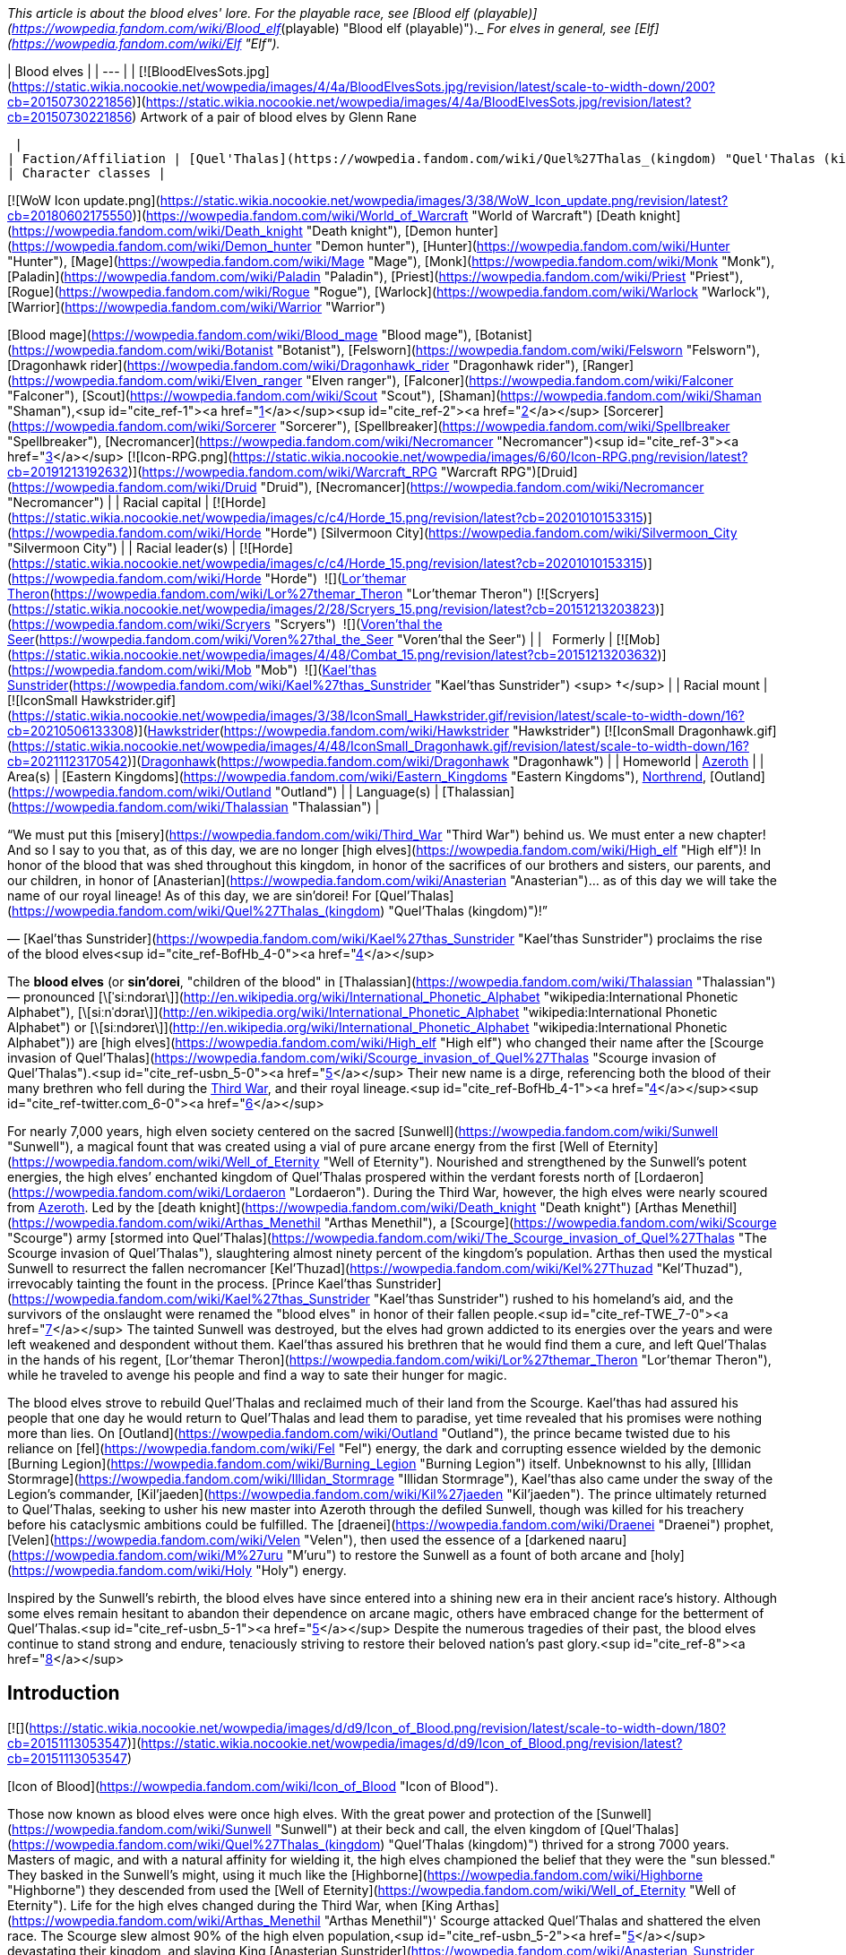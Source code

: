 _This article is about the blood elves' lore. For the playable race, see [Blood elf (playable)](https://wowpedia.fandom.com/wiki/Blood_elf_(playable) "Blood elf (playable)")._ _For elves in general, see [Elf](https://wowpedia.fandom.com/wiki/Elf "Elf")._

| Blood elves |
| --- |
| [![BloodElvesSots.jpg](https://static.wikia.nocookie.net/wowpedia/images/4/4a/BloodElvesSots.jpg/revision/latest/scale-to-width-down/200?cb=20150730221856)](https://static.wikia.nocookie.net/wowpedia/images/4/4a/BloodElvesSots.jpg/revision/latest?cb=20150730221856)
Artwork of a pair of blood elves by Glenn Rane

 |
| Faction/Affiliation | [Quel'Thalas](https://wowpedia.fandom.com/wiki/Quel%27Thalas_(kingdom) "Quel'Thalas (kingdom)"), xref:Horde.adoc[Horde], xref:Illidari.adoc[Illidari], [Scryers](https://wowpedia.fandom.com/wiki/Scryers "Scryers"), [Shattered Sun Offensive](https://wowpedia.fandom.com/wiki/Shattered_Sun_Offensive "Shattered Sun Offensive"), xref:KirinTor.adoc[Kirin Tor], [Argent Crusade](https://wowpedia.fandom.com/wiki/Argent_Crusade "Argent Crusade"), [Burning Legion](https://wowpedia.fandom.com/wiki/Burning_Legion "Burning Legion"), [Independent](https://wowpedia.fandom.com/wiki/Independent "Independent") |
| Character classes |

[![WoW Icon update.png](https://static.wikia.nocookie.net/wowpedia/images/3/38/WoW_Icon_update.png/revision/latest?cb=20180602175550)](https://wowpedia.fandom.com/wiki/World_of_Warcraft "World of Warcraft") [Death knight](https://wowpedia.fandom.com/wiki/Death_knight "Death knight"), [Demon hunter](https://wowpedia.fandom.com/wiki/Demon_hunter "Demon hunter"), [Hunter](https://wowpedia.fandom.com/wiki/Hunter "Hunter"), [Mage](https://wowpedia.fandom.com/wiki/Mage "Mage"), [Monk](https://wowpedia.fandom.com/wiki/Monk "Monk"), [Paladin](https://wowpedia.fandom.com/wiki/Paladin "Paladin"), [Priest](https://wowpedia.fandom.com/wiki/Priest "Priest"), [Rogue](https://wowpedia.fandom.com/wiki/Rogue "Rogue"), [Warlock](https://wowpedia.fandom.com/wiki/Warlock "Warlock"), [Warrior](https://wowpedia.fandom.com/wiki/Warrior "Warrior")

[Blood mage](https://wowpedia.fandom.com/wiki/Blood_mage "Blood mage"), [Botanist](https://wowpedia.fandom.com/wiki/Botanist "Botanist"), [Felsworn](https://wowpedia.fandom.com/wiki/Felsworn "Felsworn"), [Dragonhawk rider](https://wowpedia.fandom.com/wiki/Dragonhawk_rider "Dragonhawk rider"), [Ranger](https://wowpedia.fandom.com/wiki/Elven_ranger "Elven ranger"), [Falconer](https://wowpedia.fandom.com/wiki/Falconer "Falconer"), [Scout](https://wowpedia.fandom.com/wiki/Scout "Scout"), [Shaman](https://wowpedia.fandom.com/wiki/Shaman "Shaman"),<sup id="cite_ref-1"><a href="https://wowpedia.fandom.com/wiki/Blood_elf#cite_note-1">[1]</a></sup><sup id="cite_ref-2"><a href="https://wowpedia.fandom.com/wiki/Blood_elf#cite_note-2">[2]</a></sup> [Sorcerer](https://wowpedia.fandom.com/wiki/Sorcerer "Sorcerer"), [Spellbreaker](https://wowpedia.fandom.com/wiki/Spellbreaker "Spellbreaker"), [Necromancer](https://wowpedia.fandom.com/wiki/Necromancer "Necromancer")<sup id="cite_ref-3"><a href="https://wowpedia.fandom.com/wiki/Blood_elf#cite_note-3">[3]</a></sup>
[![Icon-RPG.png](https://static.wikia.nocookie.net/wowpedia/images/6/60/Icon-RPG.png/revision/latest?cb=20191213192632)](https://wowpedia.fandom.com/wiki/Warcraft_RPG "Warcraft RPG")[Druid](https://wowpedia.fandom.com/wiki/Druid "Druid"), [Necromancer](https://wowpedia.fandom.com/wiki/Necromancer "Necromancer") |
| Racial capital | [![Horde](https://static.wikia.nocookie.net/wowpedia/images/c/c4/Horde_15.png/revision/latest?cb=20201010153315)](https://wowpedia.fandom.com/wiki/Horde "Horde") [Silvermoon City](https://wowpedia.fandom.com/wiki/Silvermoon_City "Silvermoon City") |
| Racial leader(s) | [![Horde](https://static.wikia.nocookie.net/wowpedia/images/c/c4/Horde_15.png/revision/latest?cb=20201010153315)](https://wowpedia.fandom.com/wiki/Horde "Horde")  ![](https://static.wikia.nocookie.net/wowpedia/images/4/4a/IconSmall_Lor%27themar.gif/revision/latest/scale-to-width-down/16?cb=20211213115827)[Lor'themar Theron](https://wowpedia.fandom.com/wiki/Lor%27themar_Theron "Lor'themar Theron")
[![Scryers](https://static.wikia.nocookie.net/wowpedia/images/2/28/Scryers_15.png/revision/latest?cb=20151213203823)](https://wowpedia.fandom.com/wiki/Scryers "Scryers")  ![](https://static.wikia.nocookie.net/wowpedia/images/d/da/IconSmall_BloodElf_Male.png/revision/latest/scale-to-width-down/16?cb=20200517221437)[Voren'thal the Seer](https://wowpedia.fandom.com/wiki/Voren%27thal_the_Seer "Voren'thal the Seer") |
|   Formerly | [![Mob](https://static.wikia.nocookie.net/wowpedia/images/4/48/Combat_15.png/revision/latest?cb=20151213203632)](https://wowpedia.fandom.com/wiki/Mob "Mob")  ![](https://static.wikia.nocookie.net/wowpedia/images/2/20/IconSmall_Kael%27thas.gif/revision/latest/scale-to-width-down/16?cb=20200520160455)[Kael'thas Sunstrider](https://wowpedia.fandom.com/wiki/Kael%27thas_Sunstrider "Kael'thas Sunstrider") <sup>&nbsp;†</sup> |
| Racial mount | [![IconSmall Hawkstrider.gif](https://static.wikia.nocookie.net/wowpedia/images/3/38/IconSmall_Hawkstrider.gif/revision/latest/scale-to-width-down/16?cb=20210506133308)](https://static.wikia.nocookie.net/wowpedia/images/3/38/IconSmall_Hawkstrider.gif/revision/latest?cb=20210506133308)[Hawkstrider](https://wowpedia.fandom.com/wiki/Hawkstrider "Hawkstrider")
[![IconSmall Dragonhawk.gif](https://static.wikia.nocookie.net/wowpedia/images/4/48/IconSmall_Dragonhawk.gif/revision/latest/scale-to-width-down/16?cb=20211123170542)](https://static.wikia.nocookie.net/wowpedia/images/4/48/IconSmall_Dragonhawk.gif/revision/latest?cb=20211123170542)[Dragonhawk](https://wowpedia.fandom.com/wiki/Dragonhawk "Dragonhawk") |
| Homeworld | xref:Azeroth.adoc[Azeroth] |
| Area(s) | [Eastern Kingdoms](https://wowpedia.fandom.com/wiki/Eastern_Kingdoms "Eastern Kingdoms"), xref:Northrend.adoc[Northrend], [Outland](https://wowpedia.fandom.com/wiki/Outland "Outland") |
| Language(s) | [Thalassian](https://wowpedia.fandom.com/wiki/Thalassian "Thalassian") |

“We must put this [misery](https://wowpedia.fandom.com/wiki/Third_War "Third War") behind us. We must enter a new chapter! And so I say to you that, as of this day, we are no longer [high elves](https://wowpedia.fandom.com/wiki/High_elf "High elf")! In honor of the blood that was shed throughout this kingdom, in honor of the sacrifices of our brothers and sisters, our parents, and our children, in honor of [Anasterian](https://wowpedia.fandom.com/wiki/Anasterian "Anasterian")... as of this day we will take the name of our royal lineage! As of this day, we are sin'dorei! For [Quel'Thalas](https://wowpedia.fandom.com/wiki/Quel%27Thalas_(kingdom) "Quel'Thalas (kingdom)")!”

— [Kael'thas Sunstrider](https://wowpedia.fandom.com/wiki/Kael%27thas_Sunstrider "Kael'thas Sunstrider") proclaims the rise of the blood elves<sup id="cite_ref-BofHb_4-0"><a href="https://wowpedia.fandom.com/wiki/Blood_elf#cite_note-BofHb-4">[4]</a></sup>

The **blood elves** (or **sin'dorei**, "children of the blood" in [Thalassian](https://wowpedia.fandom.com/wiki/Thalassian "Thalassian") — pronounced [\[ˈsiːndɔraɪ\]](http://en.wikipedia.org/wiki/International_Phonetic_Alphabet "wikipedia:International Phonetic Alphabet"), [\[siːnˈdɔraɪ\]](http://en.wikipedia.org/wiki/International_Phonetic_Alphabet "wikipedia:International Phonetic Alphabet") or [\[siːndɔreɪ\]](http://en.wikipedia.org/wiki/International_Phonetic_Alphabet "wikipedia:International Phonetic Alphabet")) are [high elves](https://wowpedia.fandom.com/wiki/High_elf "High elf") who changed their name after the [Scourge invasion of Quel'Thalas](https://wowpedia.fandom.com/wiki/Scourge_invasion_of_Quel%27Thalas "Scourge invasion of Quel'Thalas").<sup id="cite_ref-usbn_5-0"><a href="https://wowpedia.fandom.com/wiki/Blood_elf#cite_note-usbn-5">[5]</a></sup> Their new name is a dirge, referencing both the blood of their many brethren who fell during the xref:ThirdWar.adoc[Third War], and their royal lineage.<sup id="cite_ref-BofHb_4-1"><a href="https://wowpedia.fandom.com/wiki/Blood_elf#cite_note-BofHb-4">[4]</a></sup><sup id="cite_ref-twitter.com_6-0"><a href="https://wowpedia.fandom.com/wiki/Blood_elf#cite_note-twitter.com-6">[6]</a></sup>

For nearly 7,000 years, high elven society centered on the sacred [Sunwell](https://wowpedia.fandom.com/wiki/Sunwell "Sunwell"), a magical fount that was created using a vial of pure arcane energy from the first [Well of Eternity](https://wowpedia.fandom.com/wiki/Well_of_Eternity "Well of Eternity"). Nourished and strengthened by the Sunwell’s potent energies, the high elves’ enchanted kingdom of Quel'Thalas prospered within the verdant forests north of [Lordaeron](https://wowpedia.fandom.com/wiki/Lordaeron "Lordaeron"). During the Third War, however, the high elves were nearly scoured from xref:Azeroth.adoc[Azeroth]. Led by the [death knight](https://wowpedia.fandom.com/wiki/Death_knight "Death knight") [Arthas Menethil](https://wowpedia.fandom.com/wiki/Arthas_Menethil "Arthas Menethil"), a [Scourge](https://wowpedia.fandom.com/wiki/Scourge "Scourge") army [stormed into Quel'Thalas](https://wowpedia.fandom.com/wiki/The_Scourge_invasion_of_Quel%27Thalas "The Scourge invasion of Quel'Thalas"), slaughtering almost ninety percent of the kingdom’s population. Arthas then used the mystical Sunwell to resurrect the fallen necromancer [Kel'Thuzad](https://wowpedia.fandom.com/wiki/Kel%27Thuzad "Kel'Thuzad"), irrevocably tainting the fount in the process. [Prince Kael'thas Sunstrider](https://wowpedia.fandom.com/wiki/Kael%27thas_Sunstrider "Kael'thas Sunstrider") rushed to his homeland's aid, and the survivors of the onslaught were renamed the "blood elves" in honor of their fallen people.<sup id="cite_ref-TWE_7-0"><a href="https://wowpedia.fandom.com/wiki/Blood_elf#cite_note-TWE-7">[7]</a></sup> The tainted Sunwell was destroyed, but the elves had grown addicted to its energies over the years and were left weakened and despondent without them. Kael'thas assured his brethren that he would find them a cure, and left Quel'Thalas in the hands of his regent, [Lor'themar Theron](https://wowpedia.fandom.com/wiki/Lor%27themar_Theron "Lor'themar Theron"), while he traveled to avenge his people and find a way to sate their hunger for magic.

The blood elves strove to rebuild Quel'Thalas and reclaimed much of their land from the Scourge. Kael'thas had assured his people that one day he would return to Quel'Thalas and lead them to paradise, yet time revealed that his promises were nothing more than lies. On [Outland](https://wowpedia.fandom.com/wiki/Outland "Outland"), the prince became twisted due to his reliance on [fel](https://wowpedia.fandom.com/wiki/Fel "Fel") energy, the dark and corrupting essence wielded by the demonic [Burning Legion](https://wowpedia.fandom.com/wiki/Burning_Legion "Burning Legion") itself. Unbeknownst to his ally, [Illidan Stormrage](https://wowpedia.fandom.com/wiki/Illidan_Stormrage "Illidan Stormrage"), Kael'thas also came under the sway of the Legion's commander, [Kil'jaeden](https://wowpedia.fandom.com/wiki/Kil%27jaeden "Kil'jaeden"). The prince ultimately returned to Quel'Thalas, seeking to usher his new master into Azeroth through the defiled Sunwell, though was killed for his treachery before his cataclysmic ambitions could be fulfilled. The [draenei](https://wowpedia.fandom.com/wiki/Draenei "Draenei") prophet, [Velen](https://wowpedia.fandom.com/wiki/Velen "Velen"), then used the essence of a [darkened naaru](https://wowpedia.fandom.com/wiki/M%27uru "M'uru") to restore the Sunwell as a fount of both arcane and [holy](https://wowpedia.fandom.com/wiki/Holy "Holy") energy.

Inspired by the Sunwell's rebirth, the blood elves have since entered into a shining new era in their ancient race's history. Although some elves remain hesitant to abandon their dependence on arcane magic, others have embraced change for the betterment of Quel'Thalas.<sup id="cite_ref-usbn_5-1"><a href="https://wowpedia.fandom.com/wiki/Blood_elf#cite_note-usbn-5">[5]</a></sup> Despite the numerous tragedies of their past, the blood elves continue to stand strong and endure, tenaciously striving to restore their beloved nation's past glory.<sup id="cite_ref-8"><a href="https://wowpedia.fandom.com/wiki/Blood_elf#cite_note-8">[8]</a></sup>

## Introduction

[![](https://static.wikia.nocookie.net/wowpedia/images/d/d9/Icon_of_Blood.png/revision/latest/scale-to-width-down/180?cb=20151113053547)](https://static.wikia.nocookie.net/wowpedia/images/d/d9/Icon_of_Blood.png/revision/latest?cb=20151113053547)

[Icon of Blood](https://wowpedia.fandom.com/wiki/Icon_of_Blood "Icon of Blood").

Those now known as blood elves were once high elves. With the great power and protection of the [Sunwell](https://wowpedia.fandom.com/wiki/Sunwell "Sunwell") at their beck and call, the elven kingdom of [Quel'Thalas](https://wowpedia.fandom.com/wiki/Quel%27Thalas_(kingdom) "Quel'Thalas (kingdom)") thrived for a strong 7000 years. Masters of magic, and with a natural affinity for wielding it, the high elves championed the belief that they were the "sun blessed." They basked in the Sunwell's might, using it much like the [Highborne](https://wowpedia.fandom.com/wiki/Highborne "Highborne") they descended from used the [Well of Eternity](https://wowpedia.fandom.com/wiki/Well_of_Eternity "Well of Eternity"). Life for the high elves changed during the Third War, when [King Arthas](https://wowpedia.fandom.com/wiki/Arthas_Menethil "Arthas Menethil")' Scourge attacked Quel'Thalas and shattered the elven race. The Scourge slew almost 90% of the high elven population,<sup id="cite_ref-usbn_5-2"><a href="https://wowpedia.fandom.com/wiki/Blood_elf#cite_note-usbn-5">[5]</a></sup> devastating their kingdom, and slaying King [Anasterian Sunstrider](https://wowpedia.fandom.com/wiki/Anasterian_Sunstrider "Anasterian Sunstrider"). His son and heir, Prince Kael'thas Sunstrider, was thankfully studying magic in [Dalaran](https://wowpedia.fandom.com/wiki/Dalaran "Dalaran") at the time of the disaster and quickly rushed to his people's aid. He returned to find Quel'Thalas in ruins, and thirsting for vengeance, gathered the survivors and renamed them "blood elves" in honor of their fallen kin. Prior to the [Sunwell](https://wowpedia.fandom.com/wiki/Sunwell "Sunwell")'s destruction, all high elves were constantly bathed in its magical power. Now bereft of this [arcane](https://wowpedia.fandom.com/wiki/Arcane "Arcane") energy, the elves of Quel'Thalas suffered heavily from terrible withdrawals. Kael'thas worried that they would soon die without another magical source to replace the Sunwell.

[![](https://static.wikia.nocookie.net/wowpedia/images/5/5e/ManaTap.jpg/revision/latest/scale-to-width-down/180?cb=20200801154835)](https://static.wikia.nocookie.net/wowpedia/images/5/5e/ManaTap.jpg/revision/latest?cb=20200801154835)

_"Magic is the birthright of every citizen. We are all embraced by the [Sunwell](https://wowpedia.fandom.com/wiki/Sunwell "Sunwell")."_<sup id="cite_ref-9"><a href="https://wowpedia.fandom.com/wiki/Blood_elf#cite_note-9">[9]</a></sup>

Soon, the blood elves clashed with the Scourge and the [Amani](https://wowpedia.fandom.com/wiki/Amani_Empire "Amani Empire") trolls, who were making inroads into the former elven territory. [Lor'themar Theron](https://wowpedia.fandom.com/wiki/Lor%27themar_Theron "Lor'themar Theron") was commanded to watch over the shattered elven kingdom and look to finding a cure for their [addiction](https://wowpedia.fandom.com/wiki/Magical_addiction "Magical addiction"), while Kael'thas took a group of the strongest blood elf warriors and spellcasters and joined the [Alliance resistance](https://wowpedia.fandom.com/wiki/Alliance_resistance "Alliance resistance") against the Scourge. They were eager to avenge themselves on the undead forces; however, bigotry on the part of the Alliance's commander prevented the [human](https://wowpedia.fandom.com/wiki/Human "Human") forces from fully utilizing the aid the blood elves could bring to their fight. Due to [Grand Marshal Garithos](https://wowpedia.fandom.com/wiki/Garithos "Garithos")' prejudices, Kael'thas was forced to accept the assistance of [Lady Vashj](https://wowpedia.fandom.com/wiki/Lady_Vashj "Lady Vashj"), and her reptilian [Naga](https://wowpedia.fandom.com/wiki/Naga "Naga"). When the humans discovered that the blood elves were working with the naga, they were imprisoned and sentenced to death by Garithos, for "conspiring with the enemy". However Kael'thas and his soldiers escaped the prisons of [Dalaran](https://wowpedia.fandom.com/wiki/Dalaran "Dalaran") with the aid of the naga, who told Kael about [Illidan Stormrage](https://wowpedia.fandom.com/wiki/Illidan_Stormrage "Illidan Stormrage"), and the possibility of his knowing a way to help the blood elves with their magical addiction. This group of blood elves then helped defeat the demon xref:Magtheridon.adoc[Magtheridon] and claimed his [Black Temple](https://wowpedia.fandom.com/wiki/Black_Temple "Black Temple") as their own.

Kael'thas beseeched Illidan for a cure to the blood elves' addiction to magic. Illidan had a different proposal in mind, though: in return for the blood elves' loyalty, he would teach them to drain magic from powerful alternative sources, including demons. It was an offer Kael'thas felt he had to accept; he was certain his people would die without either a cure or a new source of magic. Kael'thas pledged his allegiance to Illidan, who taught several blood elves the techniques he had offered. These teachings spread to the other blood elves in Outland, who were then able to stave off their painful hunger for arcane magic. The prince sent back a master magus named [Rommath](https://wowpedia.fandom.com/wiki/Rommath "Rommath") and several of his [magisters](https://wowpedia.fandom.com/wiki/Magisters "Magisters"), with a message of hope for the blood elves remaining in Quel'Thalas: That one day Kael'thas would return to lead his people to paradise. Rommath has made great progress in teaching the blood elves advanced techniques to manipulate arcane energies, although unlike their brethren on Outland, the blood elves of Azeroth employed this technique only on mana crystals and small mana-bearing vermin, and attributed these teachings to Kael'thas alone - most were unaware of their prince's alliance with Illidan. With renewed purpose, the blood elves have now rebuilt the city of [Silvermoon](https://wowpedia.fandom.com/wiki/Silvermoon "Silvermoon"), though it is powered by volatile magics.<sup id="cite_ref-ReferenceA_10-0"><a href="https://wowpedia.fandom.com/wiki/Blood_elf#cite_note-ReferenceA-10">[10]</a></sup> Emboldened by the promise of Kael'thas' return, the weary citizens of Quel'Thalas now focus on regaining their strength, even as they forge a new path into an uncertain future.<sup id="cite_ref-11"><a href="https://wowpedia.fandom.com/wiki/Blood_elf#cite_note-11">[11]</a></sup>

## History

[![](https://static.wikia.nocookie.net/wowpedia/images/6/62/Kael.jpg/revision/latest/scale-to-width-down/180?cb=20190615114827)](https://static.wikia.nocookie.net/wowpedia/images/6/62/Kael.jpg/revision/latest?cb=20190615114827)

Prince [Kael'thas Sunstrider](https://wowpedia.fandom.com/wiki/Kael%27thas_Sunstrider "Kael'thas Sunstrider"), a former ruler of the blood elves.

Ten thousand years ago, during the reign of the [night elf](https://wowpedia.fandom.com/wiki/Night_elf "Night elf") [Queen Azshara](https://wowpedia.fandom.com/wiki/Queen_Azshara "Queen Azshara"), there was an elite magic-using sect known as the [Highborne](https://wowpedia.fandom.com/wiki/Highborne "Highborne"), who dabbled in magics that many other [elves](https://wowpedia.fandom.com/wiki/Elf "Elf") considered [heretical](https://wowpedia.fandom.com/wiki/Heretic "Heretic") by drawing upon the power of the [Well of Eternity](https://wowpedia.fandom.com/wiki/Well_of_Eternity "Well of Eternity"). Fiercely loyal to their queen, the Highborne opened a number of portals under her direction that brought forth the [Burning Legion](https://wowpedia.fandom.com/wiki/Burning_Legion "Burning Legion"), triggering the [War of the Ancients](https://wowpedia.fandom.com/wiki/War_of_the_Ancients "War of the Ancients"). Sometime after the [Great Sundering](https://wowpedia.fandom.com/wiki/Great_Sundering "Great Sundering"), most of the surviving Highborne were exiled from [Kalimdor](https://wowpedia.fandom.com/wiki/Kalimdor "Kalimdor") and settled in the [eastern continent](https://wowpedia.fandom.com/wiki/Eastern_Kingdoms "Eastern Kingdoms"), founding the kingdom of [Quel'Thalas](https://wowpedia.fandom.com/wiki/Quel%27Thalas_(kingdom) "Quel'Thalas (kingdom)"). They became known as [high elves](https://wowpedia.fandom.com/wiki/High_elf "High elf"). During this time, they created the [Sunwell](https://wowpedia.fandom.com/wiki/Sunwell "Sunwell"), and switched to a diurnal waking cycle. Their purple skin eventually shifted to skintones like that of some [humans](https://wowpedia.fandom.com/wiki/Human "Human") and [dwarves](https://wowpedia.fandom.com/wiki/Dwarf "Dwarf"). Some sources imply this was a near-instantaneous transformation that occurred during the Sunwell's creation.<sup id="cite_ref-12"><a href="https://wowpedia.fandom.com/wiki/Blood_elf#cite_note-12">[12]</a></sup>

[![](https://static.wikia.nocookie.net/wowpedia/images/6/67/Silvermoon_City_TCG.jpg/revision/latest/scale-to-width-down/180?cb=20210403234228)](https://static.wikia.nocookie.net/wowpedia/images/6/67/Silvermoon_City_TCG.jpg/revision/latest?cb=20210403234228)

[Silvermoon City](https://wowpedia.fandom.com/wiki/Silvermoon_City "Silvermoon City"), the ancient capital of the elven people.

The elves prospered for thousands of years in their enchanted kingdom, under the rule of the [Sunstrider dynasty](https://wowpedia.fandom.com/wiki/Sunstrider_dynasty "Sunstrider dynasty") and the [Convocation of Silvermoon](https://wowpedia.fandom.com/wiki/Convocation_of_Silvermoon "Convocation of Silvermoon"). Although they were not without enemies - the elves constantly warred with a grudging foe, the [Amani](https://wowpedia.fandom.com/wiki/Amani_tribe "Amani tribe") trolls of [Zul'Aman](https://wowpedia.fandom.com/wiki/Zul%27Aman "Zul'Aman"), who had been displaced from the land by the elves' Highborne ancestors - Quel'Thalas stood strong for 7,000 years to come.

_For the history of the high elves in the years between their exile and the Third War, see [high elf](https://wowpedia.fandom.com/wiki/High_elf "High elf")._

During the xref:ThirdWar.adoc[Third War], [Prince Arthas](https://wowpedia.fandom.com/wiki/Prince_Arthas "Prince Arthas") led his army of the [Scourge](https://wowpedia.fandom.com/wiki/Scourge "Scourge") against them, [ravaging Quel'Thalas](https://wowpedia.fandom.com/wiki/The_Scourge_invasion_of_Quel%27Thalas "The Scourge invasion of Quel'Thalas") and corrupting the Sunwell. Despite the elves' best efforts, most of the high elven population were eradicated during this conflict. The elven scion, [Kael'thas Sunstrider](https://wowpedia.fandom.com/wiki/Kael%27thas_Sunstrider "Kael'thas Sunstrider"), quickly rushed to the aid of his homeland to rally the survivors. In remembrance of their fallen brethren, they renamed themselves the blood elves, or sin'dorei, and swore to avenge their fallen race. The [Sunwell](https://wowpedia.fandom.com/wiki/Sunwell "Sunwell") had become tainted with dark magic during the Scourge invasion, and Kael'thas destroyed it to avert another catastrophe - this dark power corrupting and killing the elves. Though he was successful, its destruction manifested a crippling addiction in most of the elves, who had spent most of their lives tied to the Sunwell and suffused by its power. Without the Sunwell to sate them, the elves, addicted to the very power that once built their empire, began suffering from a withdrawal-based lethargy.<sup id="cite_ref-usbn_5-3"><a href="https://wowpedia.fandom.com/wiki/Blood_elf#cite_note-usbn-5">[5]</a></sup>

Desperate for aid following the Third War, the blood elves joined the [Alliance resistance](https://wowpedia.fandom.com/wiki/Alliance_resistance "Alliance resistance"). Kael'thas commanded his regent, [Lor'themar Theron](https://wowpedia.fandom.com/wiki/Lor%27themar_Theron "Lor'themar Theron"), to safeguard the elven homeland, and [Halduron Brightwing](https://wowpedia.fandom.com/wiki/Halduron_Brightwing "Halduron Brightwing") was named the new [Ranger-general of Silvermoon](https://wowpedia.fandom.com/wiki/Ranger-general_of_Silvermoon "Ranger-general of Silvermoon") and general blood elf military leader. Kael himself took 15% of the blood elven race (including some of his most powerful and gifted [magisters](https://wowpedia.fandom.com/wiki/Magisters "Magisters")) to join with the Alliance fighting in the equally destroyed [Lordaeron](https://wowpedia.fandom.com/wiki/Lordaeron "Lordaeron"). However, this tenuous alliance would not last, and the blood elves came under the bigoted scrutiny of one [Grand Marshal Garithos](https://wowpedia.fandom.com/wiki/Grand_Marshal_Garithos "Grand Marshal Garithos"). Garithos, a human who had felt wronged the high elves' conduct in the past, consistently gave the blood elves either meager tasks beneath their capabilities, or worse, suicidal missions devoid of reinforcements, in order to rid himself of the sin'dorei.<sup id="cite_ref-13"><a href="https://wowpedia.fandom.com/wiki/Blood_elf#cite_note-13">[13]</a></sup>

[![](https://static.wikia.nocookie.net/wowpedia/images/9/93/Quel%27Thalas.jpg/revision/latest/scale-to-width-down/180?cb=20200710205935)](https://static.wikia.nocookie.net/wowpedia/images/9/93/Quel%27Thalas.jpg/revision/latest?cb=20200710205935)

The towering spires and lush forests of [Quel'Thalas](https://wowpedia.fandom.com/wiki/Quel%27Thalas "Quel'Thalas"), the elven homeland.

Kael'thas and his forces were offered aid from an unlikely source: the [naga](https://wowpedia.fandom.com/wiki/Naga "Naga") under [Lady Vashj](https://wowpedia.fandom.com/wiki/Lady_Vashj "Lady Vashj"), who shared a common ancestry with the elves and a common enemy in the Scourge. Out of options, Kael warily accepted her aid, though Garithos scapegoated this decision to put the entire blood elven contingent to death in the [Dungeons of Dalaran](https://wowpedia.fandom.com/wiki/Dungeons_of_Dalaran "Dungeons of Dalaran"). Viewing this as outright betrayal, Kael'thas was not so reluctant to accept Vashj's aid again when she offered to assist his escape.

Prince Kael'thas led his followers to freedom, to the extra-dimensional wastes of [Outland](https://wowpedia.fandom.com/wiki/Outland "Outland"), the remnants of [Draenor](https://wowpedia.fandom.com/wiki/Draenor "Draenor"), and pledged allegiance to [Illidan Stormrage](https://wowpedia.fandom.com/wiki/Illidan_Stormrage "Illidan Stormrage"), who promised to grant them a new source of magic by teaching them to siphon magic from powerful alternative sources, including demons. Together with their allies the naga, Illidan led the blood elves to conquer Outland, gaining in the process the friendship of the nearly extinct [Broken](https://wowpedia.fandom.com/wiki/Broken "Broken"). The blood elves then followed Illidan to the [Icecrown Glacier](https://wowpedia.fandom.com/wiki/Icecrown_Glacier "Icecrown Glacier") in an attempt to destroy the [Lich King](https://wowpedia.fandom.com/wiki/Lich_King "Lich King"); however, they were defeated by Arthas, who wounded Illidan, forcing the blood elves and naga to retreat, allowing Arthas to ascend the glacier and merge with the Lich King. During the battles in xref:Northrend.adoc[Northrend], several of the deceased blood elves (including the powerful bearer of [Quel'Delar](https://wowpedia.fandom.com/wiki/Quel%27Delar "Quel'Delar"), [Lana'thel](https://wowpedia.fandom.com/wiki/Blood-Queen_Lana%27thel "Blood-Queen Lana'thel")) were raised into undeath by Arthas, to serve him as his "[San'layn](https://wowpedia.fandom.com/wiki/San%27layn "San'layn")". Defeated, Kael's forces returned to Outland, and the prince began walking down a path that would have dire repercussions for all of the blood elves.

### Reclaiming Quel'Thalas

In Quel'Thalas, the blood elves under [Lor'themar Theron](https://wowpedia.fandom.com/wiki/Lor%27themar_Theron "Lor'themar Theron") and [Halduron Brightwing](https://wowpedia.fandom.com/wiki/Halduron_Brightwing "Halduron Brightwing") were undergoing their own tribulations. Retaking their homeland seemed a daunting task, as the Scourge was still occupying it in large numbers, and the kingdom was still a wasteland. Weakened by their addiction to magic, the general blood elf populace relied heavily on the [Farstriders](https://wowpedia.fandom.com/wiki/Farstriders "Farstriders") for protection, who were relatively unaffected by the withdrawal.<sup id="cite_ref-BofHb_4-2"><a href="https://wowpedia.fandom.com/wiki/Blood_elf#cite_note-BofHb-4">[4]</a></sup> The essence of the Sunwell, a woman named [Anveena Teague](https://wowpedia.fandom.com/wiki/Anveena_Teague "Anveena Teague"), was kidnapped by the great traitor [Dar'Khan Drathir](https://wowpedia.fandom.com/wiki/Dar%27Khan_Drathir "Dar'Khan Drathir") (who had sold his people out to Arthas during the Scourge invasion) and brought to Quel'Thalas. Lor'themar and the rangers attempted to avenge the Sunwell's destruction by killing Dar'Khan but were unsuccessful in the face of his dark magic. The blood elves ultimately allied with the [blue dragon](https://wowpedia.fandom.com/wiki/Blue_dragon "Blue dragon") xref:Kalecgos.adoc[Kalecgos] and his companions, and succeeded in eliminating Dar'Khan for the time being. Lor'themar put Anveena under sin'dorei protection, her status as the Sunwell's mortal avatar to be kept a closely guarded secret.

Kael'thas sent back [Grand Magister Rommath](https://wowpedia.fandom.com/wiki/Grand_Magister_Rommath "Grand Magister Rommath") and a group of [magisters](https://wowpedia.fandom.com/wiki/Magisters "Magisters") to Quel'Thalas, to spread Illidan's teachings (said teachings Rommath smoothly attributed to Kael) and to reclaim Quel'Thalas with their powerful magic. Invigorated by the formidable new techniques at their disposal, such as forcibly taking the magic and power of arcane-bearing creatures, the blood elves were able to retake much of Quel'Thalas and even restore much of [Silvermoon City](https://wowpedia.fandom.com/wiki/Silvermoon_City "Silvermoon City"). The remaining Scourge proved little match for Rommath and the magisters, who quickly went about destroying them and rebuilding the city "almost overnight." Emboldened by the notion of the prince's promised return to lead his people to power and glory, the blood elves began to focus on regaining all of their homeland and their strength to this end.<sup id="cite_ref-TWE_7-1"><a href="https://wowpedia.fandom.com/wiki/Blood_elf#cite_note-TWE-7">[7]</a></sup>

Invigorated by Rommath's teachings, the elves were able to reclaim their strength and retake much of [Eversong Woods](https://wowpedia.fandom.com/wiki/Eversong_Woods "Eversong Woods"). Others were not content with this, and traveled south to the [Ghostlands](https://wowpedia.fandom.com/wiki/Ghostlands "Ghostlands") in order to drive the Scourge from Quel'Thalas forever. The blood elves were encouraged to deal with their magical addiction sensibly and with good judgment, to walk the line between deficiency and [overindulgence](https://wowpedia.fandom.com/wiki/Wretched "Wretched").<sup id="cite_ref-BofHb_4-3"><a href="https://wowpedia.fandom.com/wiki/Blood_elf#cite_note-BofHb-4">[4]</a></sup>

Having rebuilt much their kingdom, the blood elves looked to finding new allies. They had once been part of the Alliance of Lordaeron, but the Alliance no longer cared to defend Quel'Thalas.<sup id="cite_ref-TWE_7-2"><a href="https://wowpedia.fandom.com/wiki/Blood_elf#cite_note-TWE-7">[7]</a></sup> The blood elves were offered aid from an unexpected source: the free-willed [Forsaken](https://wowpedia.fandom.com/wiki/Forsaken "Forsaken") undead, one of several established powers battling in ruined Lordaeron, reached out to the bewildered and overstretched sin'dorei. The blood elves were initially wary of their intentions, fearing a trick; but the elves eventually acquiesced, as no one else was willing to fight for Quel'Thalas at all.<sup id="cite_ref-TWE_7-3"><a href="https://wowpedia.fandom.com/wiki/Blood_elf#cite_note-TWE-7">[7]</a></sup><sup id="cite_ref-shdw_of_sun_14-0"><a href="https://wowpedia.fandom.com/wiki/Blood_elf#cite_note-shdw_of_sun-14">[14]</a></sup>

The Forsaken have been working closely with the blood elves to purge the greater phalanxes of [Scourge](https://wowpedia.fandom.com/wiki/Scourge "Scourge") presence from the [Ghostlands](https://wowpedia.fandom.com/wiki/Ghostlands "Ghostlands") since their induction. Lor'themar Theron was [Sylvanas Windrunner](https://wowpedia.fandom.com/wiki/Sylvanas_Windrunner "Sylvanas Windrunner")'s second in command during the Scourge invasion of Quel'Thalas, and many Forsaken were high elves culled from the same battle. The aid provided by the Forsaken has included reinforcements, a number of outposts in and around the reclaimed blood elf territories, and a teleportation device between the [Undercity](https://wowpedia.fandom.com/wiki/Undercity "Undercity") and [Silvermoon](https://wowpedia.fandom.com/wiki/Silvermoon "Silvermoon"). Sylvanas claims to have retained a great love for her homeland and its people.<sup id="cite_ref-15"><a href="https://wowpedia.fandom.com/wiki/Blood_elf#cite_note-15">[15]</a></sup>

In addition to their traditional [Magisters](https://wowpedia.fandom.com/wiki/Magisters "Magisters") and [Farstriders](https://wowpedia.fandom.com/wiki/Farstriders "Farstriders"), the blood elves expanded their power base with the addition of the [Blood Knights](https://wowpedia.fandom.com/wiki/Blood_Knights "Blood Knights"), a group of errant paladins who wielded their powers through [M'uru](https://wowpedia.fandom.com/wiki/M%27uru "M'uru"), a gift Kael had sent them from Outland, from whom the knights could take the [Light](https://wowpedia.fandom.com/wiki/Light "Light").

### World of Warcraft

[![WoW Icon update.png](https://static.wikia.nocookie.net/wowpedia/images/3/38/WoW_Icon_update.png/revision/latest?cb=20180602175550)](https://wowpedia.fandom.com/wiki/World_of_Warcraft "World of Warcraft") **This section concerns content related to the original _[World of Warcraft](https://wowpedia.fandom.com/wiki/World_of_Warcraft "World of Warcraft")_.**

The blood elf [Lethtendris](https://wowpedia.fandom.com/wiki/Lethtendris "Lethtendris") was drawn to [Dire Maul](https://wowpedia.fandom.com/wiki/Dire_Maul "Dire Maul") and created a device to gather magical power that siphoned the energies of the place, in order to satisfy her cravings for arcane magic and ultimately destroy her enemies. [Master Telmius Dreamseeker](https://wowpedia.fandom.com/wiki/Telmius_Dreamseeker "Telmius Dreamseeker") himself was incinerated by [Prince Tortheldrin](https://wowpedia.fandom.com/wiki/Prince_Tortheldrin "Prince Tortheldrin") while trying to gain knowledge from the [Shen'dralar](https://wowpedia.fandom.com/wiki/Shen%27dralar "Shen'dralar") ancients found within the place.

In the [Blasted Lands](https://wowpedia.fandom.com/wiki/Blasted_Lands "Blasted Lands"), [Ambassador Ardalan](https://wowpedia.fandom.com/wiki/Ambassador_Ardalan "Ambassador Ardalan") tried to convince the Alliance to put aside their "petty squabbles" with the Horde, and to instead unite with them against the Burning Legion. The two siblings [Drazial](https://wowpedia.fandom.com/wiki/Bloodmage_Drazial "Bloodmage Drazial") and [Lynnore](https://wowpedia.fandom.com/wiki/Bloodmage_Lynnore "Bloodmage Lynnore") were also found in the Blasted Lands handling quests to adventurers.

An expedition led by [Magus Rimtori](https://wowpedia.fandom.com/wiki/Magus_Rimtori "Magus Rimtori") traveled to [Azshara](https://wowpedia.fandom.com/wiki/Azshara "Azshara") searching for a rune, hiring and later betraying several orcish guards of the Horde.

[Ferelyn Bloodscorn](https://wowpedia.fandom.com/wiki/Ferelyn_Bloodscorn "Ferelyn Bloodscorn") joined the xref:ArgentDawn.adoc[Argent Dawn].

### The Burning Crusade

[![](https://static.wikia.nocookie.net/wowpedia/images/8/86/EversongForest.jpg/revision/latest/scale-to-width-down/180?cb=20051031221500)](https://static.wikia.nocookie.net/wowpedia/images/8/86/EversongForest.jpg/revision/latest?cb=20051031221500)

The blood elf starting area, [Sunstrider Isle](https://wowpedia.fandom.com/wiki/Sunstrider_Isle "Sunstrider Isle").

[![](https://static.wikia.nocookie.net/wowpedia/images/f/fa/BlizzCast-Sunwell1.jpg/revision/latest/scale-to-width-down/180?cb=20080110184619)](https://static.wikia.nocookie.net/wowpedia/images/f/fa/BlizzCast-Sunwell1.jpg/revision/latest?cb=20080110184619)

[Isle of Quel'Danas](https://wowpedia.fandom.com/wiki/Isle_of_Quel%27Danas "Isle of Quel'Danas").

[![Bc icon.gif](data:image/gif;base64,R0lGODlhAQABAIABAAAAAP///yH5BAEAAAEALAAAAAABAAEAQAICTAEAOw%3D%3D)](https://wowpedia.fandom.com/wiki/World_of_Warcraft:_The_Burning_Crusade "World of Warcraft: The Burning Crusade") **This section concerns content related to _[The Burning Crusade](https://wowpedia.fandom.com/wiki/World_of_Warcraft:_The_Burning_Crusade "World of Warcraft: The Burning Crusade")_.**

The sin'dorei were able to reclaim much of Quel'Thalas, coming under the leadership of [Regent Lord Lor'themar Theron](https://wowpedia.fandom.com/wiki/Lor%27themar_Theron "Lor'themar Theron"), [Ranger General Halduron Brightwing](https://wowpedia.fandom.com/wiki/Halduron_Brightwing "Halduron Brightwing"), and [Grand Magister Rommath](https://wowpedia.fandom.com/wiki/Grand_Magister_Rommath "Grand Magister Rommath"). However, new trials appeared on the horizon: the technique of taking magic from external sources resulted in the birth of the "[Wretched](https://wowpedia.fandom.com/wiki/Wretched "Wretched")," a small offshoot of undead-esque, disorganized magical addicts who were unable to keep their withdrawal in check. Their presence became a reminder to the blood elves of the importance of controlling their magical addiction - for if they do not, it will control them. Blood elven adventurers went about putting down a number of the small pockets of Wretched lingering in [Eversong](https://wowpedia.fandom.com/wiki/Eversong "Eversong").

[![](https://static.wikia.nocookie.net/wowpedia/images/e/e7/Varanis_Bitterstar_ART.jpg/revision/latest/scale-to-width-down/180?cb=20170103100937)](https://static.wikia.nocookie.net/wowpedia/images/e/e7/Varanis_Bitterstar_ART.jpg/revision/latest?cb=20170103100937)

[Varanis Bitterstar](https://wowpedia.fandom.com/wiki/Varanis_Bitterstar "Varanis Bitterstar") fighting the undead Scourge.

The blood elves were caught in the throes of constant combat: with the Scourge presence emanating from [Deatholme](https://wowpedia.fandom.com/wiki/Deatholme "Deatholme") on one hand and continued raids and attacks coming from the Amani [trolls](https://wowpedia.fandom.com/wiki/Forest_troll "Forest troll"), who maintain their own holdings within the ruins and ziggurats of [Zul'Aman](https://wowpedia.fandom.com/wiki/Zul%27Aman "Zul'Aman") on the other. The former threat was ultimately neutralized, thanks to the combined efforts of the sin'dorei [Magisters](https://wowpedia.fandom.com/wiki/Magisters "Magisters") and [Farstriders](https://wowpedia.fandom.com/wiki/Farstriders "Farstriders"), along with support from the Forsaken. Under direction from leaders within the [Ghostlands](https://wowpedia.fandom.com/wiki/Ghostlands "Ghostlands"), this culminated with the eventual battle with and the demise of the Scourge leader, [Dar'Khan Drathir](https://wowpedia.fandom.com/wiki/Dar%27Khan_Drathir "Dar'Khan Drathir"), whose head was sent to [Regent Lord Lor'themar](https://wowpedia.fandom.com/wiki/Lor%27themar_Theron "Lor'themar Theron"). Concurrent with [failed negotiations](https://wowpedia.fandom.com/wiki/Prospector_Anvilward "Prospector Anvilward") with the xref:Alliance.adoc[Alliance], and [night elven incursions](https://wowpedia.fandom.com/wiki/Sentinel_spies "Sentinel spies") into Quel'Thalas, Lor'themar began to forge an alliance with the faction his Forsaken allies now belonged to: the xref:Horde.adoc[Horde]. Several ambassadors were sent to and from Silvermoon, and Dar'Khan's death allowed the blood elves to take an equal seat at [Warchief](https://wowpedia.fandom.com/wiki/Warchief "Warchief") [Thrall](https://wowpedia.fandom.com/wiki/Thrall "Thrall")'s political table.

With that, Quel'Thalas began to find its footing once again. Rommath and the magisters quickly went about [silencing](https://wowpedia.fandom.com/wiki/Priest_Kath%27mar "Priest Kath'mar") [any dissidents](https://wowpedia.fandom.com/wiki/Lyria_Skystrider "Lyria Skystrider") speaking against the new direction Silvermoon was taking, and the blood elves enforced what bordered on a totalitarian police state to better keep their people united. With the goal of joining with Prince Kael'thas on the agenda, several blood elves began undertaking pilgrimages to the shattered world of [Outland](https://wowpedia.fandom.com/wiki/Outland "Outland"). However, what they expected to find was a far cry from the trials and revelations that awaited them.

[![](https://static.wikia.nocookie.net/wowpedia/images/1/14/Silvermoon_banner_two.jpg/revision/latest/scale-to-width-down/180?cb=20200329143514)](https://static.wikia.nocookie.net/wowpedia/images/1/14/Silvermoon_banner_two.jpg/revision/latest?cb=20200329143514)

The [Silvermoon City](https://wowpedia.fandom.com/wiki/Silvermoon_City "Silvermoon City") emblem, the metaphorical rising phoenix.

Meanwhile, the blood elves in Outland under Prince Kael'thas dispersed—most, such as the powerful [Sunfury](https://wowpedia.fandom.com/wiki/Sunfury "Sunfury") forces, remained with the prince and took over the mana-rich area of [Netherstorm](https://wowpedia.fandom.com/wiki/Netherstorm "Netherstorm"). Others, such as the [Eclipsion](https://wowpedia.fandom.com/wiki/Eclipsion "Eclipsion"), traveled to serve [Illidan Stormrage](https://wowpedia.fandom.com/wiki/Illidan_Stormrage "Illidan Stormrage")'s ambitions in [Shadowmoon Valley](https://wowpedia.fandom.com/wiki/Shadowmoon_Valley "Shadowmoon Valley"). Several were trained as [demon hunters](https://wowpedia.fandom.com/wiki/Demon_hunter "Demon hunter"). The success rate of this training was mixed: some were driven to insanity, while others fully succeeded in their training and became elite members of Illidan's retinue.

During this time, Kael'thas underwent a change that would have dire consequences. Outing Illidan as an inefficient leader, Kael sold his loyalties to [Kil'jaeden](https://wowpedia.fandom.com/wiki/Kil%27jaeden "Kil'jaeden") and the [Burning Legion](https://wowpedia.fandom.com/wiki/Burning_Legion "Burning Legion"); the demon lord promised Kael'thas salvation for his people, and ultimate power.<sup id="cite_ref-16"><a href="https://wowpedia.fandom.com/wiki/Blood_elf#cite_note-16">[16]</a></sup> In secret, he began harvesting the great power coursing through [Netherstorm](https://wowpedia.fandom.com/wiki/Netherstorm "Netherstorm"), and his judgment—and actions—became increasingly callous. After ordering the slaughter of the [Kirin'Var Village](https://wowpedia.fandom.com/wiki/Kirin%27Var_Village "Kirin'Var Village"), Kael sent a raid of blood elves under [Voren'thal the Seer](https://wowpedia.fandom.com/wiki/Voren%27thal_the_Seer "Voren'thal the Seer") to attack [Shattrath City](https://wowpedia.fandom.com/wiki/Shattrath_City "Shattrath City"). However, Voren'thal and his followers surrendered to the [Sha'tar](https://wowpedia.fandom.com/wiki/Sha%27tar "Sha'tar"), and betrayed the twisted prince, forming the [Scryers](https://wowpedia.fandom.com/wiki/Scryers "Scryers") in order to oppose him. Though met with an icy reception by the [draenei](https://wowpedia.fandom.com/wiki/Draenei "Draenei") residents of the city, a priesthood named the [Aldor](https://wowpedia.fandom.com/wiki/Aldor "Aldor"), the Scryers were granted their own sin'dorei-themed portion of Shattrath. From here, they began to fight back against Kael'thas, and sent numerous agents back to [Netherstorm](https://wowpedia.fandom.com/wiki/Netherstorm "Netherstorm") and [Shadowmoon Valley](https://wowpedia.fandom.com/wiki/Shadowmoon_Valley "Shadowmoon Valley"). The Scryers hoped to prove who their prince was truly working for and to save their people from destruction.

Back in [Quel'Thalas](https://wowpedia.fandom.com/wiki/Quel%27Thalas "Quel'Thalas"), antagonists from the past re-emerged. The troll warlord [Zul'jin](https://wowpedia.fandom.com/wiki/Zul%27jin "Zul'jin"), still embittered by the orcs' abandonment of their siege of the elves' high home during the [Second War](https://wowpedia.fandom.com/wiki/Second_War "Second War") (and the New Horde's subsequent acceptance of the same elves into their ranks), turned against his former allies. Within the walled fortress of [Zul'Aman](https://wowpedia.fandom.com/wiki/Zul%27Aman "Zul'Aman"), largely untouched by the Scourge onslaught, Zul'jin directed the [Hex Lord Malacrass](https://wowpedia.fandom.com/wiki/Hex_Lord_Malacrass "Hex Lord Malacrass") to infuse the spirits of ancient animal gods into living troll warriors. Once again, the fearsome troll army was defeated, Zul'jin himself killed in the conflict. The sin'dorei would not be troubled again by their old enemy for years to come.<sup id="cite_ref-WotLK_17-0"><a href="https://wowpedia.fandom.com/wiki/Blood_elf#cite_note-WotLK-17">[17]</a></sup>

More blood elves from Quel'Thalas began their travels into Outland, urging their Horde allies (whom both Regent Lord Lor'themar and Grand Magister Rommath had enticed with the notion of [uncorrupted orcs](https://wowpedia.fandom.com/wiki/Mag%27har_orc "Mag'har orc") still holding a presence there)<sup id="cite_ref-18"><a href="https://wowpedia.fandom.com/wiki/Blood_elf#cite_note-18">[18]</a></sup> to do so too.<sup id="cite_ref-WotLK_17-1"><a href="https://wowpedia.fandom.com/wiki/Blood_elf#cite_note-WotLK-17">[17]</a></sup> However, what awaited them was not the paradise that was promised, but the barren wasteland of Hellfire. After dismantling his presence in Netherstorm, Kael's switch of allegiance was uncovered by the Scryers, and the prince himself was cornered in Tempest Keep. He was defeated, left for dead, though clung to life. Kael'thas appeared before the leader of the Sha'tar, the naaru [A'dal](https://wowpedia.fandom.com/wiki/A%27dal "A'dal"), and berated him for not finishing the job. Announcing his loyalties to all those present, Kael'thas resolved to usher [Kil'jaeden](https://wowpedia.fandom.com/wiki/Kil%27jaeden "Kil'jaeden") into xref:Azeroth.adoc[Azeroth].

Kael'thas returned to Quel'Thalas, and briefly attacked [Silvermoon City](https://wowpedia.fandom.com/wiki/Silvermoon_City "Silvermoon City") with his [felblood](https://wowpedia.fandom.com/wiki/Felblood "Felblood") minions. Retaking [M'uru](https://wowpedia.fandom.com/wiki/M%27uru "M'uru") from its chambers, Kael'thas set the stage for his final stand on the [Isle of Quel'Danas](https://wowpedia.fandom.com/wiki/Isle_of_Quel%27Danas "Isle of Quel'Danas"). He also spirited [Anveena](https://wowpedia.fandom.com/wiki/Anveena "Anveena") away from her undisclosed location in Quel'Thalas. [Lady Liadrin](https://wowpedia.fandom.com/wiki/Lady_Liadrin "Lady Liadrin"), the Blood Knight Matriarch, witnessed this attack on Silvermoon herself - and now without a power source for the Blood Knights, traveled to Shattrath to meet with A'dal. She learned that M'uru had resigned himself to this fate a long time ago, and pledged the blades of the Blood Knights to ending the prince's dark ambitions, and restoring Silvermoon to its glory. The [Shattered Sun Offensive](https://wowpedia.fandom.com/wiki/Shattered_Sun_Offensive "Shattered Sun Offensive"), a coalition of the Scryers' blood elves and the [Aldor](https://wowpedia.fandom.com/wiki/Aldor "Aldor")'s draenei, marched to liberate Quel'Danas. Prior to this turn of events, the prophet [Velen](https://wowpedia.fandom.com/wiki/Velen "Velen") foretold the revelations to come, tied to the sin'dorei and their fate:

**A'dal says:** '[Silvery moon](https://wowpedia.fandom.com/wiki/Silvermoon_City "Silvermoon City"), washed in blood,'

**A'dal says:** 'Led astray into the night, armed with [sword](https://wowpedia.fandom.com/wiki/Blood_Knight "Blood Knight") of [broken Light](https://wowpedia.fandom.com/wiki/M%27uru "M'uru").'

**A'dal says:** 'Broken, then [betrayed by one](https://wowpedia.fandom.com/wiki/Kael%27thas_Sunstrider "Kael'thas Sunstrider"), standing there bestride the sun.'

**A'dal says:** 'At darkest hour, redemption comes, in [knightly lady sworn to blood](https://wowpedia.fandom.com/wiki/Lady_Liadrin "Lady Liadrin").'

[![](https://static.wikia.nocookie.net/wowpedia/images/8/8e/Sunwell_key_art.jpg/revision/latest/scale-to-width-down/180?cb=20210409185442)](https://static.wikia.nocookie.net/wowpedia/images/8/8e/Sunwell_key_art.jpg/revision/latest?cb=20210409185442)

A [Wretched](https://wowpedia.fandom.com/wiki/Wretched "Wretched") [Kael'thas](https://wowpedia.fandom.com/wiki/Kael%27thas "Kael'thas") and [Kil'jaeden the Deceiver](https://wowpedia.fandom.com/wiki/Kil%27jaeden_the_Deceiver "Kil'jaeden the Deceiver") in the [Sunwell Plateau](https://wowpedia.fandom.com/wiki/Sunwell_Plateau "Sunwell Plateau").

Kael'thas made his final stand in the [Magisters' Terrace](https://wowpedia.fandom.com/wiki/Magisters%27_Terrace "Magisters' Terrace"), little more than a shadow of his former self, little more than a [Wretched](https://wowpedia.fandom.com/wiki/Wretched "Wretched") himself. He was cut down, and the Shattered Sun Offensive took the battle to the blood elves' [Sunwell](https://wowpedia.fandom.com/wiki/Sunwell "Sunwell") - now occupied by the most powerful blood elves under Kael's command, the [Shadowsword](https://wowpedia.fandom.com/wiki/Shadowsword "Shadowsword"), allowed to gorge themselves upon unlimited fel-power - and defeated them, along with their Burning Legion allies.

Ultimately, the Shattered Sun Offensive relieved the Sunwell from the Burning Legion, and even banished [Kil'jaeden](https://wowpedia.fandom.com/wiki/Kil%27jaeden "Kil'jaeden") back to the [Twisting Nether](https://wowpedia.fandom.com/wiki/Twisting_Nether "Twisting Nether").

#### The Sunwell restored

[![](https://static.wikia.nocookie.net/wowpedia/images/6/6c/Sunwell_restored.jpg/revision/latest/scale-to-width-down/180?cb=20110522132849)](https://static.wikia.nocookie.net/wowpedia/images/6/6c/Sunwell_restored.jpg/revision/latest?cb=20110522132849)

The [Sunwell](https://wowpedia.fandom.com/wiki/Sunwell "Sunwell") in its current state.

After the encounter involving [Kil'jaeden](https://wowpedia.fandom.com/wiki/Kil%27jaeden "Kil'jaeden"), it appeared that the [Sunwell](https://wowpedia.fandom.com/wiki/Sunwell "Sunwell")'s powers were exhausted due to [Anveena](https://wowpedia.fandom.com/wiki/Anveena "Anveena") sacrificing herself, banishing Kil'jaeden back to the Twisting Nether; however, Prophet Velen and Lady Liadrin appeared to the scene shortly afterwards. [Velen](https://wowpedia.fandom.com/wiki/Velen "Velen") dropped [M'uru](https://wowpedia.fandom.com/wiki/M%27uru "M'uru")'s small flickering "spark" into the Sunwell and, with that, a huge pillar of light emerged from the Sunwell, at which Velen responded: "In time, the light and hope within,\[_sic_\] will rebirth more than this mere fount of power... Mayhap - they will rebirth the soul of a nation."

Inspired by the Sunwell's rebirth, the blood elves have since entered into a shining new era in their ancient race's history. Although some elves remained hesitant to abandon their dependence on arcane magic, others embraced change for the betterment of Quel'Thalas. Yet only time would tell if the blood elves can avoid repeating the tragic mistakes of their past.<sup id="cite_ref-usbn_5-4"><a href="https://wowpedia.fandom.com/wiki/Blood_elf#cite_note-usbn-5">[5]</a></sup> The blood elves no longer required draining magic to keep in good health, and their crippling addiction is sated once more, if not conquered completely. With the Sunwell's rebirth, the [Blood Knights](https://wowpedia.fandom.com/wiki/Blood_Knight "Blood Knight") have engaged in a far more harmonious relationship with the Light, which they now channel directly through the Sunwell itself, wielding the Light in a healthy way, instead of dominating it.<sup id="cite_ref-19"><a href="https://wowpedia.fandom.com/wiki/Blood_elf#cite_note-19">[19]</a></sup><sup id="cite_ref-AskCDev1_20-0"><a href="https://wowpedia.fandom.com/wiki/Blood_elf#cite_note-AskCDev1-20">[20]</a></sup> They have resolved to embrace their new source of power, as they forge for themselves a new identity as they lead their people into a more promising future.<sup id="cite_ref-WotLK_17-2"><a href="https://wowpedia.fandom.com/wiki/Blood_elf#cite_note-WotLK-17">[17]</a></sup>

#### Interregnum

With the betrayal and death of Prince Kael'thas, power passed to his regent, under whom the sin'dorei have turned to for leadership in their prince's place. Regent-Lord Lor'themar has resolved to see his people conquer their addiction completely. Rather than proclaim a new elven dynasty (he neither wants to nor believes that any other elf has a right to), Lor'themar has opted to retain his title of regent, despite his kingly side being encouraged by his ranger-general Halduron Brightwing. With no surviving members of the [Sunstrider dynasty](https://wowpedia.fandom.com/wiki/Sunstrider_dynasty "Sunstrider dynasty"), Lor'themar has thus become the sole ruler of Quel'Thalas.

During this period, the blood elves have fortified the [Isle of Quel'Danas](https://wowpedia.fandom.com/wiki/Isle_of_Quel%27Danas "Isle of Quel'Danas"), keeping it well guarded and not open to visitations. Halduron Brightwing now controls access to the revitalized [Sunwell](https://wowpedia.fandom.com/wiki/Sunwell "Sunwell"), and the sin'dorei remain ever vigilant. Lor'themar has attempted to mend bridges with what remains of his [quel'dorei](https://wowpedia.fandom.com/wiki/Quel%27dorei "Quel'dorei") cousins, allowing them access to the sacred Sunwell and offering the exiled inhabitants of a [certain lodge](https://wowpedia.fandom.com/wiki/Quel%27Lithien_Lodge "Quel'Lithien Lodge") aid and supplies. These attempts have varied in success, the former making pilgrimages to Quel'Thalas and the latter outright declining any assistance.

#### The Sun King's shadow

Kael's decision to ally himself with the Burning Legion, attack [Silvermoon City](https://wowpedia.fandom.com/wiki/Silvermoon "Silvermoon") in an attempt to steal [M'uru](https://wowpedia.fandom.com/wiki/M%27uru "M'uru"), and forcibly put the few pilgrims who reached Outland into harsh labor,<sup id="cite_ref-21"><a href="https://wowpedia.fandom.com/wiki/Blood_elf#cite_note-21">[21]</a></sup> effectively severed the ties of loyalty to the twisted prince for all but the most damningly fanatical sin'dorei.<sup id="cite_ref-22"><a href="https://wowpedia.fandom.com/wiki/Blood_elf#cite_note-22">[22]</a></sup> Following Kael'thas' demise, a number of the [Sunfury](https://wowpedia.fandom.com/wiki/Sunfury "Sunfury") forces have returned home to serve their people, rather than follow in Kael's increasingly dark path. Quel'Thalas has since branded Kael'thas a traitor, though the ramifications of this monumental betrayal have shaken its leadership to the core.<sup id="cite_ref-shdw_of_sun_14-1"><a href="https://wowpedia.fandom.com/wiki/Blood_elf#cite_note-shdw_of_sun-14">[14]</a></sup>

Shortly after the reclamation of [Quel'Danas](https://wowpedia.fandom.com/wiki/Quel%27Danas "Quel'Danas"), the [Lich King](https://wowpedia.fandom.com/wiki/Lich_King "Lich King") turned his gaze towards conquest. Though Lor'themar was apprehensive to commit to another battle so soon after the events that transpired on Quel'Danas, with [Sylvanas Windrunner](https://wowpedia.fandom.com/wiki/Sylvanas_Windrunner "Sylvanas Windrunner")'s own brand of insistence the sin'dorei agreed to fight alongside their allies in a renewed xref:Northrend.adoc[Northrend] campaign to finally end the Lich King and avenge Quel'Thalas.

### Wrath of the Lich King

[![](https://static.wikia.nocookie.net/wowpedia/images/5/53/Archmage_Aethas_Sunreaver.jpg/revision/latest/scale-to-width-down/180?cb=20150625091957)](https://static.wikia.nocookie.net/wowpedia/images/5/53/Archmage_Aethas_Sunreaver.jpg/revision/latest?cb=20150625091957)

[Archmage Aethas Sunreaver](https://wowpedia.fandom.com/wiki/Archmage_Aethas_Sunreaver "Archmage Aethas Sunreaver").

The blood elves accompanied the [Horde advance](https://wowpedia.fandom.com/wiki/Warsong_Offensive "Warsong Offensive") into xref:Northrend.adoc[Northrend], to do battle with the [Lich King](https://wowpedia.fandom.com/wiki/Lich_King "Lich King"). [Archmage Aethas Sunreaver](https://wowpedia.fandom.com/wiki/Archmage_Aethas_Sunreaver "Archmage Aethas Sunreaver"), a powerful blood elven member of the [Council of Six](https://wowpedia.fandom.com/wiki/Council_of_Six "Council of Six"), was instrumental in allowing the Horde a sanctuary in the magical city of [Dalaran](https://wowpedia.fandom.com/wiki/Dalaran "Dalaran"), and his followers, the [Sunreavers](https://wowpedia.fandom.com/wiki/Sunreavers "Sunreavers"), seek to have blood elves admitted as members of the xref:KirinTor.adoc[Kirin Tor]. The Sunreavers sent numerous battle-mages to the Horde capital cities, in order to allow their allies quick travel to [Wintergrasp Fortress](https://wowpedia.fandom.com/wiki/Wintergrasp_Fortress "Wintergrasp Fortress").

[![](https://static.wikia.nocookie.net/wowpedia/images/5/51/Therondelar.jpg/revision/latest/scale-to-width-down/180?cb=20120620165000)](https://static.wikia.nocookie.net/wowpedia/images/5/51/Therondelar.jpg/revision/latest?cb=20120620165000)

[Lor'themar](https://wowpedia.fandom.com/wiki/Lor%27themar "Lor'themar") claims [Quel'Delar](https://wowpedia.fandom.com/wiki/Quel%27Delar "Quel'Delar") from the [Sunwell](https://wowpedia.fandom.com/wiki/Sunwell "Sunwell").

Eventually, the Argent Crusade acquired a foothold in [Icecrown](https://wowpedia.fandom.com/wiki/Icecrown "Icecrown"), and proclaimed the [Argent Tournament](https://wowpedia.fandom.com/wiki/Argent_Tournament "Argent Tournament") open. The Sunreavers represented the Horde champions during the tournament, and several blood elves including the [Blood Knight](https://wowpedia.fandom.com/wiki/Blood_Knight "Blood Knight") champion, [Malithas Brightblade](https://wowpedia.fandom.com/wiki/Malithas_Brightblade "Malithas Brightblade"), fought during the spectacle. An ancient quel'dorei blade known as [Quel'Delar](https://wowpedia.fandom.com/wiki/Quel%27Delar "Quel'Delar") was discovered sheathed in the snow outside the tournament grounds. Its owner, [Thalorien Dawnseeker](https://wowpedia.fandom.com/wiki/Thalorien_Dawnseeker "Thalorien Dawnseeker"), had perished valiantly during the Scourge invasion, wielding the blade in defense of the Sunwell. It was later retrieved by Thalorien's good friend, [Lana'thel](https://wowpedia.fandom.com/wiki/Lana%27thel "Lana'thel"), who accompanied Prince Kael'thas into Northrend, where she wielded Quel'Delar against Arthas himself. However, she was cut down and raised into undeath. Now as the Blood-Queen of the [San'layn](https://wowpedia.fandom.com/wiki/San%27layn "San'layn"), a fallen sect of blood elves from that fateful expedition now forced to serve Arthas' will, Lana'thel reappeared and shattered Quel'Delar in an effort to sever all ties of emotion to it. The onlooking elves swore to see it restored.

The journey to purify Quel'Delar of its Scourge taint would ultimately lead heroes to the [Sunwell](https://wowpedia.fandom.com/wiki/Sunwell "Sunwell"), where they were admitted entry once [Ranger General Halduron Brightwing](https://wowpedia.fandom.com/wiki/Halduron_Brightwing "Halduron Brightwing") gave his permission. Within, [Lor'themar Theron](https://wowpedia.fandom.com/wiki/Lor%27themar_Theron "Lor'themar Theron"), [Grand Magister Rommath](https://wowpedia.fandom.com/wiki/Grand_Magister_Rommath "Grand Magister Rommath"), and [Lady Liadrin](https://wowpedia.fandom.com/wiki/Lady_Liadrin "Lady Liadrin") were seen, along with [Auric Sunchaser](https://wowpedia.fandom.com/wiki/Auric_Sunchaser "Auric Sunchaser") and groups of elven pilgrims. The purification of Quel'Delar - which varies from near-death for a non-blood elf and all-around praise for a sin'dorei - ends with the reforged blade taken back to Dalaran. Liadrin publicly encouraged her brethren to completely conquer their addiction to magic, using the Sunwell to sustain them on this quest.

[Blood-Queen Lana'thel](https://wowpedia.fandom.com/wiki/Blood-Queen_Lana%27thel "Blood-Queen Lana'thel") and her [San'layn](https://wowpedia.fandom.com/wiki/San%27layn "San'layn") minions would ultimately perish during the battle in [Icecrown Citadel](https://wowpedia.fandom.com/wiki/Icecrown_Citadel "Icecrown Citadel"), and the [Lich King](https://wowpedia.fandom.com/wiki/Lich_King "Lich King") himself would follow suit. At long last, the blood elves had achieved their goal of seeing the despoiler of Quel'Thalas fall.

### Cataclysm

[![Cataclysm](https://static.wikia.nocookie.net/wowpedia/images/e/ef/Cata-Logo-Small.png/revision/latest?cb=20120818171714)](https://wowpedia.fandom.com/wiki/World_of_Warcraft:_Cataclysm "Cataclysm") **This section concerns content related to _[Cataclysm](https://wowpedia.fandom.com/wiki/World_of_Warcraft:_Cataclysm "World of Warcraft: Cataclysm")_.**

[![](https://static.wikia.nocookie.net/wowpedia/images/9/9a/Halduronbrightwingnew.jpg/revision/latest/scale-to-width-down/180?cb=20200404203432)](https://static.wikia.nocookie.net/wowpedia/images/9/9a/Halduronbrightwingnew.jpg/revision/latest?cb=20200404203432)

[Halduron](https://wowpedia.fandom.com/wiki/Halduron "Halduron") and the [Farstriders](https://wowpedia.fandom.com/wiki/Farstriders "Farstriders") in the [Ghostlands](https://wowpedia.fandom.com/wiki/Ghostlands "Ghostlands").

Though relatively unhurt by [the Shattering](https://wowpedia.fandom.com/wiki/The_Shattering "The Shattering"), the blood elves of Quel'Thalas are still dealing with sating their addiction. With the encouragement of their Regent Lord, [Lor'themar Theron](https://wowpedia.fandom.com/wiki/Lor%27themar_Theron "Lor'themar Theron"), and the renewed Sunwell's holy energy, a great number of the sin'dorei have resolved to overcome the magical addiction that had plagued their race, though some are still hesitant to abandon their dependence on arcane magic. Over time, the Sunwell's [Light](https://wowpedia.fandom.com/wiki/Light "Light") could cure the blood elves of their cursed state, but some still cling to the [arcane](https://wowpedia.fandom.com/wiki/Arcane "Arcane") powers they procured and are hesitant to relinquish them. As ever, the sin'dorei fight to protect Quel'Thalas, and to help redeem the soul of their ancient people.<sup id="cite_ref-23"><a href="https://wowpedia.fandom.com/wiki/Blood_elf#cite_note-23">[23]</a></sup>

[![](https://static.wikia.nocookie.net/wowpedia/images/1/14/Lor%27themarspire.jpg/revision/latest/scale-to-width-down/180?cb=20200321140119)](https://static.wikia.nocookie.net/wowpedia/images/1/14/Lor%27themarspire.jpg/revision/latest?cb=20200321140119)

[Lor'themar Theron](https://wowpedia.fandom.com/wiki/Lor%27themar_Theron "Lor'themar Theron"), [Halduron Brightwing](https://wowpedia.fandom.com/wiki/Halduron_Brightwing "Halduron Brightwing"), and [Grand Magister Rommath](https://wowpedia.fandom.com/wiki/Grand_Magister_Rommath "Grand Magister Rommath") preside over [Quel'Thalas](https://wowpedia.fandom.com/wiki/Quel%27Thalas_(kingdom) "Quel'Thalas (kingdom)") from [Sunfury Spire](https://wowpedia.fandom.com/wiki/Sunfury_Spire "Sunfury Spire").

The blood elves seem to have generally accepted Lor'themar Theron's rule in the apparent absence of surviving royalty, or after the last scion's great betrayal. Lor'themar, who had weathered many of the kingdom's darkest days, fittingly will be the one to lead his people into a prosperous future.<sup id="cite_ref-usbn_5-5"><a href="https://wowpedia.fandom.com/wiki/Blood_elf#cite_note-usbn-5">[5]</a></sup>

Under the leadership of [High Examiner Tae'thelan Bloodwatcher](https://wowpedia.fandom.com/wiki/High_Examiner_Tae%27thelan_Bloodwatcher "High Examiner Tae'thelan Bloodwatcher"), an ancient order known as [The Reliquary](https://wowpedia.fandom.com/wiki/The_Reliquary "The Reliquary") has resurfaced to support Quel'Thalas and its Horde allies. With the goal of acquiring powerful magical artifacts for the safekeeping, and to free the elves of their magical addiction for good, the agents of the Reliquary have established themselves as a force to be reckoned with. Tae'thelan's goal is somewhat similar to the stated ambition of the [Blood Knight](https://wowpedia.fandom.com/wiki/Blood_Knight "Blood Knight") matriarch, [Lady Liadrin](https://wowpedia.fandom.com/wiki/Lady_Liadrin "Lady Liadrin"), who has also resolved to see her people overcome the baneful addiction that had so weakened them in the absence of the restored [Sunwell](https://wowpedia.fandom.com/wiki/Sunwell "Sunwell").<sup id="cite_ref-24"><a href="https://wowpedia.fandom.com/wiki/Blood_elf#cite_note-24">[24]</a></sup> The Reliquary hold a presence in various zones, including the [Badlands](https://wowpedia.fandom.com/wiki/Badlands "Badlands"), the [Blasted Lands](https://wowpedia.fandom.com/wiki/Blasted_Lands "Blasted Lands"), [Uldaman](https://wowpedia.fandom.com/wiki/Uldaman "Uldaman") and at least some degree of [Uldum](https://wowpedia.fandom.com/wiki/Uldum "Uldum").

Because their expulsion from night elf society after the War of the Ancients was due to their use of arcane magic, the blood elves were outraged to hear that the kaldorei had welcomed the [Highborne](https://wowpedia.fandom.com/wiki/Highborne "Highborne") back and were tolerating the practice of arcane magic again. After witnessing the "rookie" mistakes made by the new kaldorei magi, however, the blood elves are anxiously awaiting whatever mess the kaldorei are going to put themselves in.<sup id="cite_ref-AskCDev2_25-0"><a href="https://wowpedia.fandom.com/wiki/Blood_elf#cite_note-AskCDev2-25">[25]</a></sup>

A number of the blood elves seem to have taken on a more active role within the wider Horde following the shattering. [Garrosh Hellscream](https://wowpedia.fandom.com/wiki/Garrosh_Hellscream "Garrosh Hellscream") himself holds court with several representatives of Silvermoon, and the [Blood Knight](https://wowpedia.fandom.com/wiki/Blood_Knight "Blood Knight") [Master Pyreanor](https://wowpedia.fandom.com/wiki/Master_Pyreanor "Master Pyreanor") is referred to as one of Warchief Hellscream's personal advisors. [Envoy Sheelah](https://wowpedia.fandom.com/wiki/Envoy_Sheelah "Envoy Sheelah") and [Guardian Menerin](https://wowpedia.fandom.com/wiki/Guardian_Menerin "Guardian Menerin") were sent to [Ashenvale](https://wowpedia.fandom.com/wiki/Ashenvale "Ashenvale") to support the [Warsong Clan](https://wowpedia.fandom.com/wiki/Warsong_Clan "Warsong Clan"), though [enemy agents](https://wowpedia.fandom.com/wiki/Night_elf "Night elf") were able to interrupt their plans. Several sin'dorei have carved out a considerable rank in the army sent to conquer the [Stonetalon Mountains](https://wowpedia.fandom.com/wiki/Stonetalon_Mountains "Stonetalon Mountains"), such as [General Salaman](https://wowpedia.fandom.com/wiki/General_Salaman "General Salaman"), [Spy-Mistress Anara](https://wowpedia.fandom.com/wiki/Spy-Mistress_Anara "Spy-Mistress Anara"), and [Master Assassin Kel'istra](https://wowpedia.fandom.com/wiki/Master_Assassin_Kel%27istra "Master Assassin Kel'istra"). [Subjugator Devo](https://wowpedia.fandom.com/wiki/Subjugator_Devo "Subjugator Devo") gains the loyalty of the [Boulderslide Kobolds](https://wowpedia.fandom.com/wiki/Boulderslide_Kobolds "Boulderslide Kobolds"), and uses them to reinforce [Overlord Krom'gar](https://wowpedia.fandom.com/wiki/Overlord_Krom%27gar "Overlord Krom'gar")'s forces against the Alliance. Following the death of [Furien](https://wowpedia.fandom.com/wiki/Furien "Furien") at the hands of the Alliance in [Desolace](https://wowpedia.fandom.com/wiki/Desolace "Desolace"), his bereaved sister [Cerelia](https://wowpedia.fandom.com/wiki/Cerelia "Cerelia") goes about claiming vengeance - culminating in the eradication of [Nijel's Point](https://wowpedia.fandom.com/wiki/Nijel%27s_Point "Nijel's Point").<sup id="cite_ref-26"><a href="https://wowpedia.fandom.com/wiki/Blood_elf#cite_note-26">[26]</a></sup> In [Azshara](https://wowpedia.fandom.com/wiki/Azshara "Azshara"), several blood elves are found learning more about their heritage from the ancient elven ruins. [Andorel Sunsworn](https://wowpedia.fandom.com/wiki/Andorel_Sunsworn "Andorel Sunsworn") coordinates the forced removal of the lingering night elves in the area.

A retelling of elven history concerning the  ![](https://static.wikia.nocookie.net/wowpedia/images/a/af/Inv_misc_orb_02.png/revision/latest/scale-to-width-down/16?cb=20061011172756)[\[Crystal of Zin-Malor\]](https://wowpedia.fandom.com/wiki/Crystal_of_Zin-Malor) can be undertaken in [Winterspring](https://wowpedia.fandom.com/wiki/Winterspring "Winterspring"), addressing the intertwining plights of the [Highborne](https://wowpedia.fandom.com/wiki/Highborne "Highborne"), their fallen [quel'dorei](https://wowpedia.fandom.com/wiki/Quel%27dorei "Quel'dorei") descendants, and the recent venture of a blood elf [Farstrider](https://wowpedia.fandom.com/wiki/Farstrider "Farstrider") regiment, all of whom met their end on the icy shores of [Lake Kel'Theril](https://wowpedia.fandom.com/wiki/Lake_Kel%27Theril "Lake Kel'Theril"). Their stories are told through three lingering spirits: the [Kaldorei Spirit](https://wowpedia.fandom.com/wiki/Kaldorei_Spirit "Kaldorei Spirit"), the [Quel'dorei Spirit](https://wowpedia.fandom.com/wiki/Quel%27dorei_Spirit "Quel'dorei Spirit"), and the [Sin'dorei Spirit](https://wowpedia.fandom.com/wiki/Sin%27dorei_Spirit "Sin'dorei Spirit").

[Ranger General Halduron Brightwing](https://wowpedia.fandom.com/wiki/Halduron_Brightwing "Halduron Brightwing") and a regiment of [Farstriders](https://wowpedia.fandom.com/wiki/Farstriders "Farstriders") are found on the outskirts of [Zul'Aman](https://wowpedia.fandom.com/wiki/Zul%27Aman "Zul'Aman"), securing the area and conversing with both the [Darkspear](https://wowpedia.fandom.com/wiki/Darkspear "Darkspear") Chieftain, [Vol'jin](https://wowpedia.fandom.com/wiki/Vol%27jin "Vol'jin"), and [Vereesa Windrunner](https://wowpedia.fandom.com/wiki/Vereesa_Windrunner "Vereesa Windrunner"). With the threat of a new [troll](https://wowpedia.fandom.com/wiki/Troll "Troll") empire brewing within Zul'Aman, the Ranger General has called upon the support Vereesa could offer, to which she gladly accepted, though [Lor'themar Theron](https://wowpedia.fandom.com/wiki/Lor%27themar_Theron "Lor'themar Theron") is [less than pleased](https://wowpedia.fandom.com/wiki/Silvermoon_Messenger "Silvermoon Messenger") with this decision.

### Post-Cataclysm

With the war between the xref:Horde.adoc[Horde] and xref:Alliance.adoc[Alliance] reaching boiling levels, [Warchief Garrosh Hellscream](https://wowpedia.fandom.com/wiki/Garrosh_Hellscream "Garrosh Hellscream") has sought to make his expansionist dreams a reality, beginning (but not ending) with [Theramore Isle](https://wowpedia.fandom.com/wiki/Theramore_Isle "Theramore Isle"). The blood elves are viewed as an essential part of the Horde, due in part to their considerable technological advancement, particularly their fearsome [mana bomb](https://wowpedia.fandom.com/wiki/Mana_bomb "Mana bomb") technology.

[Lor'themar Theron](https://wowpedia.fandom.com/wiki/Lor%27themar_Theron "Lor'themar Theron") appears to have distanced himself from the thumb of [Sylvanas Windrunner](https://wowpedia.fandom.com/wiki/Sylvanas_Windrunner "Sylvanas Windrunner") in recent times, in contrast to his almost subservient attitude post-[Quel'Danas](https://wowpedia.fandom.com/wiki/Quel%27Danas "Quel'Danas"). Instead, he has gained favor and respect from [Garrosh Hellscream](https://wowpedia.fandom.com/wiki/Garrosh_Hellscream "Garrosh Hellscream"), while keeping himself at a safe distance from the Warchief, too. The Regent Lord has stated that the blood elves are loyal to the Horde that took them in when no one else would, and that loyalty to Garrosh, being its leader, is a result of that, not the cause. Lor'themar and [Halduron](https://wowpedia.fandom.com/wiki/Halduron "Halduron") decided to send [Kelantir Bloodblade](https://wowpedia.fandom.com/wiki/Kelantir_Bloodblade "Kelantir Bloodblade") and two ships of sin'dorei warriors to fight in Garrosh's war against Theramore, though Kelantir was ultimately assassinated after gravitating more towards the views of [Vol'jin](https://wowpedia.fandom.com/wiki/Vol%27jin "Vol'jin") and [Baine Bloodhoof](https://wowpedia.fandom.com/wiki/Baine_Bloodhoof "Baine Bloodhoof"), openly questioning Garrosh's methods.

[![](https://static.wikia.nocookie.net/wowpedia/images/c/c4/Aethas_Rommath_Dalaran.jpg/revision/latest/scale-to-width-down/180?cb=20121216133902)](https://static.wikia.nocookie.net/wowpedia/images/c/c4/Aethas_Rommath_Dalaran.jpg/revision/latest?cb=20121216133902)

[Grand Magister Rommath](https://wowpedia.fandom.com/wiki/Grand_Magister_Rommath "Grand Magister Rommath") and [Archmage Aethas Sunreaver](https://wowpedia.fandom.com/wiki/Archmage_Aethas_Sunreaver "Archmage Aethas Sunreaver") prepare to escape [Dalaran](https://wowpedia.fandom.com/wiki/Dalaran "Dalaran").

The blood elves of Dalaran, now an official part of the xref:KirinTor.adoc[Kirin Tor] after the [Sunreavers](https://wowpedia.fandom.com/wiki/Sunreavers "Sunreavers")' successful efforts to have them readmitted as members, found themselves undergoing their own intrigues: [Aethas](https://wowpedia.fandom.com/wiki/Aethas "Aethas") and [Rhonin](https://wowpedia.fandom.com/wiki/Rhonin "Rhonin") chose to allow a contingent of Kirin Tor magi to aid Theramore as a deterrent, though the mage the two nominated for the task -- [Thalen Songweaver](https://wowpedia.fandom.com/wiki/Thalen_Songweaver "Thalen Songweaver")—was revealed to be Garrosh's spy, with knowledge of the theft of the [Focusing Iris](https://wowpedia.fandom.com/wiki/Focusing_Iris "Focusing Iris"). Thalen created a mana bomb for the Warchief which, augmented by the power of the iris, was dropped over Theramore, utterly annihilating it. Thalen's treachery was a blow to Aethas' cause.

### Mists of Pandaria

Blood elven history can be seen on the isle of [Pandaria](https://wowpedia.fandom.com/wiki/Pandaria "Pandaria"), during the  ![H](https://static.wikia.nocookie.net/wowpedia/images/c/c4/Horde_15.png/revision/latest?cb=20201010153315) \[10-35\] [Family Tree](https://wowpedia.fandom.com/wiki/Family_Tree) quest. [Lorewalker Cho](https://wowpedia.fandom.com/wiki/Lorewalker_Cho "Lorewalker Cho") makes several observations as he views figures of the blood elves, their high elven forefathers, and their night elven ancestors, taking special note of the suffering the race had gone through in recent times, the reason behind the blood elves' moniker, the great power the race wields, and the burdens that had come with it.

#### Landfall

The blood elves arrive in force to [Pandaria](https://wowpedia.fandom.com/wiki/Pandaria "Pandaria"), [Regent Lord Theron](https://wowpedia.fandom.com/wiki/Lor%27themar_Theron "Lor'themar Theron") himself leading a retinue of [rangers](https://wowpedia.fandom.com/wiki/Farstriders "Farstriders"), [Sunfury](https://wowpedia.fandom.com/wiki/Sunfury "Sunfury"), [Blood Knights](https://wowpedia.fandom.com/wiki/Blood_Knight "Blood Knight") to the scene. The [Reliquary](https://wowpedia.fandom.com/wiki/Reliquary "Reliquary") has also been deployed, dispersing to uncover secrets long-hidden on the continent. Relations between the sin'dorei and the Horde become strained due to multiple instances of the blood elves' welfare being disregarded by the Warchief Garrosh, culminating in Lor'themar contemplating pulling Quel'Thalas out of the Horde, and rejoining the xref:Alliance.adoc[Alliance]. As Lor'themar and [Varian Wrynn](https://wowpedia.fandom.com/wiki/Varian_Wrynn "Varian Wrynn") begin talks to this end, however, the [Sunreavers](https://wowpedia.fandom.com/wiki/Sunreavers "Sunreavers") (whose ranks included agents of Garrosh Hellscream willing to risk their neutrality for his sake) are violently expelled from Dalaran by [Jaina Proudmoore](https://wowpedia.fandom.com/wiki/Jaina_Proudmoore "Jaina Proudmoore"), who declares it for the Alliance. In retaliation, [Grand Magister Rommath](https://wowpedia.fandom.com/wiki/Grand_Magister_Rommath "Grand Magister Rommath") assaults Dalaran in an effort to rescue [Aethas](https://wowpedia.fandom.com/wiki/Aethas_Sunreaver "Aethas Sunreaver") and the Sunreavers. He succeeds in his mission, coming to the aid of many wounded Sunreavers, forewarning those unaware of the danger, and freeing Aethas himself from the [Violet Citadel](https://wowpedia.fandom.com/wiki/Violet_Citadel "Violet Citadel"). In the aftermath of this, the Sunreavers come to hold Garrosh as responsible for their removal from Dalaran as Jaina herself.

Though Jaina's purge puts an end to the talks between Theron and King Wrynn (and forces the sin'dorei back to Hellscream's Horde), Lor'themar is incensed at Garrosh regardless, and relations between them break down. Lor'themar orders Halduron and Rommath to assemble the rangers and magi and states that the time had come for the sin'dorei to take matters into their own hands.

#### The Thunder King

Lor'themar led the [Sunreaver Onslaught](https://wowpedia.fandom.com/wiki/Sunreaver_Onslaught "Sunreaver Onslaught"), which gathers members from all different forces of Silvermoon: the [Blood Knights](https://wowpedia.fandom.com/wiki/Blood_Knights "Blood Knights"), the [spellbreakers](https://wowpedia.fandom.com/wiki/Spellbreaker "Spellbreaker"), the [Farstriders](https://wowpedia.fandom.com/wiki/Farstriders "Farstriders"), the [Magisters](https://wowpedia.fandom.com/wiki/Magisters "Magisters"), the [Reliquary](https://wowpedia.fandom.com/wiki/Reliquary "Reliquary") and obviously, the [Sunreavers](https://wowpedia.fandom.com/wiki/Sunreavers "Sunreavers"). The assault is directed on the [Isle of Thunder](https://wowpedia.fandom.com/wiki/Isle_of_Thunder "Isle of Thunder"), their goal is to recoup all useful titanic artifacts from the [mogu](https://wowpedia.fandom.com/wiki/Mogu "Mogu") in order to guarantee their survival during the [Horde's crisis](https://wowpedia.fandom.com/wiki/Garrosh_Hellscream "Garrosh Hellscream"). Also, they counteract the [Thunder King](https://wowpedia.fandom.com/wiki/Thunder_King "Thunder King") and their xref:Zandalari.adoc[Zandalari] allies. During the conquest, they often confronted the [Kirin Tor Offensive](https://wowpedia.fandom.com/wiki/Kirin_Tor_Offensive "Kirin Tor Offensive").

The blood elves [came](https://wowpedia.fandom.com/wiki/The_Crimson_Treader "The Crimson Treader") on [three](https://wowpedia.fandom.com/wiki/The_Starchaser "The Starchaser") [destroyers](https://wowpedia.fandom.com/wiki/Salabria "Salabria") and succeeded in the construction of a base on Isle of Thunder thanks to [Scout Captain Elsia](https://wowpedia.fandom.com/wiki/Scout_Captain_Elsia "Scout Captain Elsia"),<sup id="cite_ref-27"><a href="https://wowpedia.fandom.com/wiki/Blood_elf#cite_note-27">[27]</a></sup> naming it [Dawnseeker Promontory](https://wowpedia.fandom.com/wiki/Dawnseeker_Promontory "Dawnseeker Promontory") in honor of [Thalorien Dawnseeker](https://wowpedia.fandom.com/wiki/Thalorien_Dawnseeker "Thalorien Dawnseeker"). The war raged and the blood elves, led by Lor'themar on the front, broke the wall of the fortress.<sup id="cite_ref-28"><a href="https://wowpedia.fandom.com/wiki/Blood_elf#cite_note-28">[28]</a></sup> With the [Shado-Pan Assault](https://wowpedia.fandom.com/wiki/Shado-Pan_Assault "Shado-Pan Assault"), they took the [Thunder Forges](https://wowpedia.fandom.com/wiki/Thunder_Forges "Thunder Forges") <sup id="cite_ref-29"><a href="https://wowpedia.fandom.com/wiki/Blood_elf#cite_note-29">[29]</a></sup> and tried to prevent the resurrection of [Nalak](https://wowpedia.fandom.com/wiki/Nalak "Nalak"), while <sup id="cite_ref-30"><a href="https://wowpedia.fandom.com/wiki/Blood_elf#cite_note-30">[30]</a></sup> [confronting](https://wowpedia.fandom.com/wiki/Bloodied_Crossing "Bloodied Crossing") their alliance counterpart directly. Ultimately, they took the anima of the [Dark Animus](https://wowpedia.fandom.com/wiki/Dark_Animus "Dark Animus") <sup id="cite_ref-31"><a href="https://wowpedia.fandom.com/wiki/Blood_elf#cite_note-31">[31]</a></sup> in the [Throne of Thunder](https://wowpedia.fandom.com/wiki/Throne_of_Thunder "Throne of Thunder"), which is now being analyzed by Aethas.

#### Siege of Orgrimmar

Led by Lor'themar, the blood elves sailed from Pandaria to Durotar to help both [Vol'jin's rebellion](https://wowpedia.fandom.com/wiki/Darkspear_Rebellion "Darkspear Rebellion") and most of the Alliance in their conquest against Garrosh. They helped take control of Bladefist Bay and made contact with Vol'jin. With the combined forces, Garrosh was ultimately defeated.

### Warlords of Draenor

Headed by the Blood Knights, the blood elven [Sunsworn](https://wowpedia.fandom.com/wiki/Sunsworn "Sunsworn") force traveled to [Draenor](https://wowpedia.fandom.com/wiki/Draenor_(alternate_universe) "Draenor (alternate universe)") under [Lady Liadrin](https://wowpedia.fandom.com/wiki/Lady_Liadrin "Lady Liadrin")'s command. They fought with the [Auchenai](https://wowpedia.fandom.com/wiki/Auchenai_(alternate_universe) "Auchenai (alternate universe)") in defense of [Auchindoun](https://wowpedia.fandom.com/wiki/Auchindoun_(alternate_universe) "Auchindoun (alternate universe)") and [Shattrath](https://wowpedia.fandom.com/wiki/Shattrath_City_(alternate_universe) "Shattrath City (alternate universe)"). It was said that their role in the expansion would bring their understanding of the Light and the origin of [paladins](https://wowpedia.fandom.com/wiki/Paladin "Paladin") full circle from _[The Burning Crusade](https://wowpedia.fandom.com/wiki/The_Burning_Crusade "The Burning Crusade")_,<sup id="cite_ref-32"><a href="https://wowpedia.fandom.com/wiki/Blood_elf#cite_note-32">[32]</a></sup> but this plot thread was ultimately not touched upon.

The [Reliquary](https://wowpedia.fandom.com/wiki/Reliquary "Reliquary") also made their way to Draenor, clashing with the [Explorers' League](https://wowpedia.fandom.com/wiki/Explorers%27_League "Explorers' League") and xref:SteamwheedleCartel.adoc[Steamwheedle Cartel] on [Ashran](https://wowpedia.fandom.com/wiki/Ashran "Ashran"), the former in search of an ancient artifact and the latter over the ethics of hoarding magical items versus selling them for profit.

### Legion

[![Legion](https://static.wikia.nocookie.net/wowpedia/images/f/fd/Legion-Logo-Small.png/revision/latest?cb=20150808040028)](https://wowpedia.fandom.com/wiki/World_of_Warcraft:_Legion "Legion") **This section concerns content related to _[Legion](https://wowpedia.fandom.com/wiki/World_of_Warcraft:_Legion "World of Warcraft: Legion")_.**

Blood elf [demon hunters](https://wowpedia.fandom.com/wiki/Demon_hunter "Demon hunter") belonging to the xref:Illidari.adoc[Illidari] make a return, having been sent on a mission by their [progenitor](https://wowpedia.fandom.com/wiki/Illidan_Stormrage "Illidan Stormrage") some ten years beforehand during the [invasion of Outland](https://wowpedia.fandom.com/wiki/Invasion_of_Outland "Invasion of Outland"). Like their night elf counterparts, their demonic features and heavy reliance on fel magic has caused them to be frowned upon by their people, but their great powers will prove invaluable in the battle against the [Burning Legion](https://wowpedia.fandom.com/wiki/Burning_Legion "Burning Legion").

The sin'dorei also appear during the final stages of the nightborne rebellion. The blood elven army, led by Lady Liadrin and Grand Magister Rommath, join forces (albeit uneasily) with the night elves and the high elves to help free Suramar city from Grand Magistrix Elisande's, and by extension, the Legion's control.

A group of blood elf scholars led by [Magister Umbric](https://wowpedia.fandom.com/wiki/Magister_Umbric "Magister Umbric") was exiled from Silvermoon for their experimentation with the [Void](https://wowpedia.fandom.com/wiki/Void "Void"). After an altercation with [void ethereals](https://wowpedia.fandom.com/wiki/Void_ethereal "Void ethereal"), Umbric and his brethren were transformed into [void elves](https://wowpedia.fandom.com/wiki/Void_elf "Void elf"). [Alleria Windrunner](https://wowpedia.fandom.com/wiki/Alleria_Windrunner "Alleria Windrunner"), the first mortal to succeed at mastering the Void, came to the aid of her kin and taught the void elves how to control the shadows. Through her, they pledged their newfound powers to the xref:Alliance.adoc[Alliance].

### Battle for Azeroth

The shared history of the blood elves with the [nightborne](https://wowpedia.fandom.com/wiki/Nightborne "Nightborne"), as well as their assistance with the [rebellion](https://wowpedia.fandom.com/wiki/Nightfallen_rebellion "Nightfallen rebellion"), played a major role in bringing them into the xref:Horde.adoc[Horde] during [_Battle for Azeroth_](https://wowpedia.fandom.com/wiki/World_of_Warcraft:_Battle_for_Azeroth "World of Warcraft: Battle for Azeroth"). [Quel'Thalas](https://wowpedia.fandom.com/wiki/Quel%27Thalas_(kingdom) "Quel'Thalas (kingdom)") was also known to be one of the last bastions of Horde power in the [Eastern Kingdoms](https://wowpedia.fandom.com/wiki/Eastern_Kingdoms "Eastern Kingdoms") following the [Battle for Lordaeron](https://wowpedia.fandom.com/wiki/Battle_for_Lordaeron "Battle for Lordaeron"). Blood elven soldiers played a moderate role in the [Fourth War](https://wowpedia.fandom.com/wiki/Fourth_War "Fourth War"), participating in the [Battle for Stromgarde](https://wowpedia.fandom.com/wiki/Battle_for_Stromgarde "Battle for Stromgarde") and [Faction Assaults](https://wowpedia.fandom.com/wiki/Faction_Assaults "Faction Assaults") with the rest of the Horde troops.

## Physical appearance

[![](https://static.wikia.nocookie.net/wowpedia/images/3/38/Blood_elf_maiden.jpg/revision/latest/scale-to-width-down/180?cb=20070104174801)](https://static.wikia.nocookie.net/wowpedia/images/3/38/Blood_elf_maiden.jpg/revision/latest?cb=20070104174801)

Blood elf priestess in the _The Burning Crusade_ cinematic.

[![](https://static.wikia.nocookie.net/wowpedia/images/8/85/Blood_Elf_Art_Glenn_Rane.jpg/revision/latest/scale-to-width-down/180?cb=20210404004423)](https://static.wikia.nocookie.net/wowpedia/images/8/85/Blood_Elf_Art_Glenn_Rane.jpg/revision/latest?cb=20210404004423)

A blood elf by [Glenn Rane](https://wowpedia.fandom.com/wiki/Glenn_Rane "Glenn Rane"). Notice the magical runes around his left eye.

On average, blood elven women are 5'9" tall while blood elven men usually stand around 6'3" in height,<sup id="cite_ref-33"><a href="https://wowpedia.fandom.com/wiki/Blood_elf#cite_note-33">[33]</a></sup> with males typically having slender, muscular, and athletic bodies. They also possess long pointy ears, acute senses and keen sight in the darkness. Night elves have long, slanted ears while blood elves' ears are shorter and tend to point upwards. Blood elven females can possess much the same, albeit typically sporting a slim elven physique. Like all elves, blood elves are considered highly attractive by the standards of most mortal races.<sup id="cite_ref-34"><a href="https://wowpedia.fandom.com/wiki/Blood_elf#cite_note-34">[34]</a></sup> They typically have fairly long hair, generally do not grow their facial hair to gigantic proportions until old age, and generally stand slightly taller than their human gender counterparts. As a general rule, blood elves are also slim, athletic, strong, and graceful. Furthermore, they all have large pointed ears that tend to be greeted with admiration (or mockery) by other races.<sup id="cite_ref-TWE2_35-0"><a href="https://wowpedia.fandom.com/wiki/Blood_elf#cite_note-TWE2-35">[35]</a></sup>

Blood elves are, biologically and physiologically, high elves.<sup id="cite_ref-TWE_7-4"><a href="https://wowpedia.fandom.com/wiki/Blood_elf#cite_note-TWE-7">[7]</a></sup>

Blood elves who were most loyal to Kael'thas Sunstrider were gifted by [Kil'jaeden](https://wowpedia.fandom.com/wiki/Kil%27jaeden "Kil'jaeden") with the privilege of engorging themselves on copious amounts of demonic blood, seemingly hastening their demonic evolution into what have come to be known as [felblood elves](https://wowpedia.fandom.com/wiki/Felblood_elf "Felblood elf"), developing a variety of demonic traits in the process. Those blood elves and high elves who succumb to their magical addiction and descend into madness are counted among the [Wretched](https://wowpedia.fandom.com/wiki/Wretched "Wretched").

The sin'dorei are the favored [humanoid](https://wowpedia.fandom.com/wiki/Humanoid "Humanoid") form of the [red dragonflight](https://wowpedia.fandom.com/wiki/Red_dragonflight "Red dragonflight").<sup id="cite_ref-ReferenceB_36-0"><a href="https://wowpedia.fandom.com/wiki/Blood_elf#cite_note-ReferenceB-36">[36]</a></sup>

### Eyes

[![](https://static.wikia.nocookie.net/wowpedia/images/7/77/BelfWhiteEyes.jpg/revision/latest/scale-to-width-down/180?cb=20110209202026)](https://static.wikia.nocookie.net/wowpedia/images/7/77/BelfWhiteEyes.jpg/revision/latest?cb=20110209202026)

Example of a blood elf being depicted without green eyes prior to _The Burning Crusade_

Blood elves' eyes are well-attuned to the dark and "pierce the gloom," a trait they thank their [night elven](https://wowpedia.fandom.com/wiki/Night_elf "Night elf") ancestry for. Blood elves can visually identify the hue of arcane energy around objects or people,<sup id="cite_ref-BofHb_4-4"><a href="https://wowpedia.fandom.com/wiki/Blood_elf#cite_note-BofHb-4">[4]</a></sup> as well as the ebb and flow of such magic.<sup id="cite_ref-37"><a href="https://wowpedia.fandom.com/wiki/Blood_elf#cite_note-37">[37]</a></sup>

Blood elf eyes glow with magical energy, the color of which depends on the individual elf's source of power, or prolonged exposure to a certain kind of magic.

In _World of Warcraft_, blood elves have access to varying shades of four eye colors:

-   Green, denoting fel corruption. When the Sunwell was destroyed, the blood elf magisters rebuilt Silvermoon using [demonic energies](https://wowpedia.fandom.com/wiki/Burning_Crystal "Burning Crystal"); living in proximity to this gave many blood elves fel-green eyes.<sup id="cite_ref-AskCDev3_38-0"><a href="https://wowpedia.fandom.com/wiki/Blood_elf#cite_note-AskCDev3-38">[38]</a></sup> The corruption will fade eventually, but the process takes time.<sup id="cite_ref-AskCDev2_25-1"><a href="https://wowpedia.fandom.com/wiki/Blood_elf#cite_note-AskCDev2-25">[25]</a></sup>

-   Gold, signalling a connection to the [Light](https://wowpedia.fandom.com/wiki/Light "Light")\-infused [Sunwell](https://wowpedia.fandom.com/wiki/Sunwell "Sunwell"). With the blood elves' fount of power restored, the well has cleansed some blood elves' fel corruption.<sup id="cite_ref-39"><a href="https://wowpedia.fandom.com/wiki/Blood_elf#cite_note-39">[39]</a></sup> Blood elf paladins and priests, who are attuned to the Light and linked closely to the Sunwell, are commonly depicted with golden eyes.

-   Blue, their natural high elven eye color.<sup id="cite_ref-40"><a href="https://wowpedia.fandom.com/wiki/Blood_elf#cite_note-40">[40]</a></sup> This was a character customization option added in _Shadowlands_, to give the blood elves (and void elves) high elf customization options.

-   Light purple, likely representing arcane energy, as the raw substance of arcane power is often depicted as violet. They also have a defined iris and white sclera.<sup id="cite_ref-41"><a href="https://wowpedia.fandom.com/wiki/Blood_elf#cite_note-41">[41]</a></sup>

Some sources depict them differently, and with other eye colors:

-   Several blood elves in _Hearthstone_ (and the old trading card game) are depicted with fiery orange eyes. [Lady Liadrin](https://wowpedia.fandom.com/wiki/Lady_Liadrin "Lady Liadrin")'s appearance in _Hearthstone_ is generally thought to have been a precursor to players receiving golden eyes in _World of Warcraft_.

-   In _[The Frozen Throne](https://wowpedia.fandom.com/wiki/The_Frozen_Throne "The Frozen Throne")_, blood elven eyes were depicted white and pupil-less, both in-game and in official artwork. A possible explanation for this is that when the blood elves were first exposed to fel magic, it took a while for their eyes to change. In classic _World of Warcraft_, blood elves had normal white eyes with pupils. The _[Sunwell Trilogy](https://wowpedia.fandom.com/wiki/Sunwell_Trilogy "Sunwell Trilogy")_ also depicted them with this appearance. Some blood elf artwork in _Hearthstone_ also shows them with white eyes.

-   Some blood elves have been shown with deep purple eyes, but purple seems to be associated with several power sources. When [Valeera Sanguinar](https://wowpedia.fandom.com/wiki/Valeera_Sanguinar "Valeera Sanguinar") absorbed the magic of a [naga](https://wowpedia.fandom.com/wiki/Naga "Naga") Sea Witch's trident, her eyes instantly turned purple, the color of the magic in the trident; similarly, an official art piece by [Red Knuckle](https://wowpedia.fandom.com/wiki/Sons_of_the_Storm "Sons of the Storm") showed a blood elf with purple eyes due to his warlock powers.<sup id="cite_ref-42"><a href="https://wowpedia.fandom.com/wiki/Blood_elf#cite_note-42">[42]</a></sup> Several pieces in _Hearthstone_ also show blood elves with purple eyes, some with an explicit link to the void. In _World of Warcraft_, void elves have access to both light and dark purple eyes, but blood elves only have the light; this is likely because while light purple indicates [arcane](https://wowpedia.fandom.com/wiki/Arcane "Arcane") magic, dark purple is associated with the [void](https://wowpedia.fandom.com/wiki/Void "Void"), which is outlawed in Quel'Thalas.

-   The novels _[Tides of Darkness](https://wowpedia.fandom.com/wiki/Tides_of_Darkness "Tides of Darkness")_ and _[Beyond the Dark Portal](https://wowpedia.fandom.com/wiki/Beyond_the_Dark_Portal "Beyond the Dark Portal")_ did not suggest there was a magical component to high elven eyes; for example, Lor'themar Theron's were described as dark brown and Alleria Windrunner's were described as emerald green. This idea has not been revisited since, and newer material tends to depict all pre-Third War high elves with blue eyes (with exceptions, such as Anasterian's golden eyes in _Reforged_).

### Aging

Blood elves can potentially reach up to several thousand years of life.<sup id="cite_ref-TWE2_35-1"><a href="https://wowpedia.fandom.com/wiki/Blood_elf#cite_note-TWE2-35">[35]</a></sup> It appears that physical maturation is roughly on par with [human](https://wowpedia.fandom.com/wiki/Human "Human") aging, as seen with several young elves (such as Valeera Sanguinar, who was a child during the Scourge invasion yet physically mature a few years later), though only up to a point. The aging process appears to even out at around their physical peak before their aging becomes more sporadic and typically elven.

How fast they age precisely is unknown, but the oldest of their kind seem to be roughly 3,000. [Anasterian Sunstrider](https://wowpedia.fandom.com/wiki/Anasterian_Sunstrider "Anasterian Sunstrider"), the High King of [Quel'Thalas](https://wowpedia.fandom.com/wiki/Quel%27Thalas_(kingdom) "Quel'Thalas (kingdom)"), was extremely long-lived, having presided over a number of long-standing conflicts and died in around his three-thousandth year. By this time, his physical appearance had become elderly and wizened, suggesting that typical blood/high elven old age is induced around that time period. Lady Liadrin specifically attributed his elderly appearance to his 3,000 years of age in _Blood of the Highborne_.<sup id="cite_ref-BofHb_4-5"><a href="https://wowpedia.fandom.com/wiki/Blood_elf#cite_note-BofHb-4">[4]</a></sup>

In addition to this, the [blood elven engineers](https://wowpedia.fandom.com/wiki/Blood_elf_engineer "Blood elf engineer") in the [Secret Level Powerup](https://wowpedia.fandom.com/wiki/Secret_Level_Powerup "Secret Level Powerup") tell [Prince Kael'thas](https://wowpedia.fandom.com/wiki/Prince_Kael%27thas "Prince Kael'thas") that they "built [Dalaran](https://wowpedia.fandom.com/wiki/Dalaran "Dalaran")'s original defenses". Given that the events of the Secret Level Powerup take place in the xref:ThirdWar.adoc[Third War] and the original defenses of Dalaran were erected almost 2700 years prior to this, this would lead us to assume that the engineers themselves were older than this. However, because of the fact the blood elven engineers only exist in a secret level, the extent of which they are canonical is debatable, as specified in their article. [Jaina Proudmoore](https://wowpedia.fandom.com/wiki/Jaina_Proudmoore "Jaina Proudmoore") also mentions that the [Sunreavers](https://wowpedia.fandom.com/wiki/Sunreavers "Sunreavers") contain members who had taught humans magic to begin with, implying that some among them are over two thousand years old. This was further muddied by the addition of [Lorash Sunbeam](https://wowpedia.fandom.com/wiki/Lorash_Sunbeam "Lorash Sunbeam"), a blood elf whose backstory explicitly puts his age at over 7,000: he was born after the exile of the Highborne, but before Quel'Thalas was founded, meaning that he was a Highborne night elf and among those who gained high elf forms after the creation of the Sunwell. This would make Lorash by far the oldest known Thalassian elf in the lore, but also creates inconsistencies.

## Culture

[![](https://static.wikia.nocookie.net/wowpedia/images/b/b1/Blood_elf_battlemage_glenn_rane.jpg/revision/latest/scale-to-width-down/180?cb=20181118214044)](https://static.wikia.nocookie.net/wowpedia/images/b/b1/Blood_elf_battlemage_glenn_rane.jpg/revision/latest?cb=20181118214044)

A sin'dorei [blood mage](https://wowpedia.fandom.com/wiki/Blood_mage "Blood mage") by [Glenn Rane](https://wowpedia.fandom.com/wiki/Glenn_Rane "Glenn Rane").

“Our lives have been turned upside down, <name>, but we nonetheless carry on. It is our way; we are survivors. If you are to survive this upheaval... to carry on in your own right, then you MUST learn how to survive. All blood elves must do this. You must master your insatiable hungering for magic before it masters you.”

— [Well Watcher Solanian](https://wowpedia.fandom.com/wiki/Well_Watcher_Solanian "Well Watcher Solanian")

The term "blood elf" itself is a cultural identity: a show of respect and honor for the fall of the high elves, the destruction of the [Sunwell](https://wowpedia.fandom.com/wiki/Sunwell "Sunwell"), the near-annihilation of their kingdom, and their rebirth from its ashes.<sup id="cite_ref-TWE_7-5"><a href="https://wowpedia.fandom.com/wiki/Blood_elf#cite_note-TWE-7">[7]</a></sup> It is also a reference to their royal lineage—their _blood_line.<sup id="cite_ref-BofHb_4-6"><a href="https://wowpedia.fandom.com/wiki/Blood_elf#cite_note-BofHb-4">[4]</a></sup><sup id="cite_ref-twitter.com_6-1"><a href="https://wowpedia.fandom.com/wiki/Blood_elf#cite_note-twitter.com-6">[6]</a></sup> As a culture, the sin'dorei have retained the look and feel of their fallen high elven kingdom, though they've developed a greater penchant for the color red. Crimson-red robes, decor, and armor have become far more commonplace within blood elven society since the fall of the high elven people, a reference to the blood of their many brethren who had perished in the xref:ThirdWar.adoc[Third War].<sup id="cite_ref-43"><a href="https://wowpedia.fandom.com/wiki/Blood_elf#cite_note-43">[43]</a></sup> The traditional blood elven colors are red, gold and, to a lesser extent, blue—all of which can be seen on their racial crest, the [Icon of Blood](https://wowpedia.fandom.com/wiki/Icon_of_Blood "Icon of Blood").

[![](https://static.wikia.nocookie.net/wowpedia/images/7/7a/StartArea_Bloodelf.jpg/revision/latest/scale-to-width-down/180?cb=20060725214411)](https://static.wikia.nocookie.net/wowpedia/images/7/7a/StartArea_Bloodelf.jpg/revision/latest?cb=20060725214411)

Blood elven architecture.

In general, the blood elves are a proud, pragmatic, and somewhat jingoistic people; they place great emphasis on their love for their homeland and are ruthless to their enemies, as demonstrated by many of their in-game quotes. Their reputation for isolationism is well-earned, and many prefer to keep to their own kind. However, they are not an evil people.<sup id="cite_ref-Computer_Gaming_44-0"><a href="https://wowpedia.fandom.com/wiki/Blood_elf#cite_note-Computer_Gaming-44">[44]</a></sup> Blood elves are a resilient race of survivors, and their most prominent figures stand as beacons of courage, tenacity, and the strength to fight on, regardless of what foes stand in their way.<sup id="cite_ref-45"><a href="https://wowpedia.fandom.com/wiki/Blood_elf#cite_note-45">[45]</a></sup>

In the past, Quel'Thalas hosted bright, pompous ceremonies with mock battles and pageantry, but the various calamities the former high elves have had to endure have caused them to become much grimmer and more bitter. While they still love their luxuries and comforts, they now consider such excessive displays to be distasteful in the wake of the tragedies suffered by their people.<sup id="cite_ref-46"><a href="https://wowpedia.fandom.com/wiki/Blood_elf#cite_note-46">[46]</a></sup>

Blood elven architecture is of the same illustrious and elegant design as it was when [Dath'Remar Sunstrider](https://wowpedia.fandom.com/wiki/Dath%27Remar_Sunstrider "Dath'Remar Sunstrider") founded Quel'Thalas. It involves pendulous creations of wondrous curves and columns, their designs involving natural, floral, flowing, animal motifs. Their fountains seem to defy physical boundaries, creating or warping water in impossible ways.

Blood elves have flags that feature a [phoenix](https://wowpedia.fandom.com/wiki/Phoenix "Phoenix"). In the xref:ThirdWar.adoc[Third War], [blood mages](https://wowpedia.fandom.com/wiki/Blood_mage "Blood mage") had the ability to call phoenixes from the [Elemental Plane](https://wowpedia.fandom.com/wiki/Elemental_Plane "Elemental Plane") of fire. These creatures appear to be deeply connected with the blood elves, possibly because they share a destructive nature, or perhaps due to their purely magical composition. This could allow the blood elves to have increased control over them. Since the phoenix dies and becomes reborn, it could be a symbol for the blood elves — the blood elves metaphorically 'died' as high elves and were reborn as blood elves, and as a more formidable people for the experience.<sup id="cite_ref-47"><a href="https://wowpedia.fandom.com/wiki/Blood_elf#cite_note-47">[47]</a></sup>

-   [![](https://static.wikia.nocookie.net/wowpedia/images/9/93/Blood_elf_buildings_by_Jimmy_Lo.jpg/revision/latest/scale-to-width-down/120?cb=20200722140306)](https://static.wikia.nocookie.net/wowpedia/images/9/93/Blood_elf_buildings_by_Jimmy_Lo.jpg/revision/latest?cb=20200722140306)

    Concept art of blood elven buildings.

-   [![](https://static.wikia.nocookie.net/wowpedia/images/a/ae/Blood_Elf_Tower_concept.jpg/revision/latest/scale-to-width-down/92?cb=20200722140123)](https://static.wikia.nocookie.net/wowpedia/images/a/ae/Blood_Elf_Tower_concept.jpg/revision/latest?cb=20200722140123)

    Blood elf tower concepts

-   [![](https://static.wikia.nocookie.net/wowpedia/images/c/cd/Blood_Elf_Building_concept.jpg/revision/latest/scale-to-width-down/120?cb=20200722140725)](https://static.wikia.nocookie.net/wowpedia/images/c/cd/Blood_Elf_Building_concept.jpg/revision/latest?cb=20200722140725)

    Blood elf building concepts

-   [![](https://static.wikia.nocookie.net/wowpedia/images/6/6e/Blood_elf_building_concept_2.jpg/revision/latest/scale-to-width-down/120?cb=20210329054021)](https://static.wikia.nocookie.net/wowpedia/images/6/6e/Blood_elf_building_concept_2.jpg/revision/latest?cb=20210329054021)

    Blood elf building concepts


-   [![](https://static.wikia.nocookie.net/wowpedia/images/5/52/Blood_elf_tent_gray.jpg/revision/latest/scale-to-width-down/84?cb=20180804135151)](https://static.wikia.nocookie.net/wowpedia/images/5/52/Blood_elf_tent_gray.jpg/revision/latest?cb=20180804135151)

    Gray-colored tent.

-   [![](https://static.wikia.nocookie.net/wowpedia/images/7/7e/Blood_elf_cart.jpg/revision/latest/scale-to-width-down/120?cb=20180804151015)](https://static.wikia.nocookie.net/wowpedia/images/7/7e/Blood_elf_cart.jpg/revision/latest?cb=20180804151015)


In _World of Warcraft,_ blood elf players speak Thalassian and Orcish.

A frequent consumer of [bloodthistle](https://wowpedia.fandom.com/wiki/Bloodthistle "Bloodthistle") is called a "thistlehead", and looked down upon by common blood elf society.<sup id="cite_ref-48"><a href="https://wowpedia.fandom.com/wiki/Blood_elf#cite_note-48">[48]</a></sup>

### Magical addiction

_Main article: [Magical addiction](https://wowpedia.fandom.com/wiki/Magical_addiction "Magical addiction")_

[![](https://static.wikia.nocookie.net/wowpedia/images/a/a0/Blood_Elf_bc_cinematic_3.jpg/revision/latest/scale-to-width-down/180?cb=20200710195637)](https://static.wikia.nocookie.net/wowpedia/images/a/a0/Blood_Elf_bc_cinematic_3.jpg/revision/latest?cb=20200710195637)

Blood elf priestess about to [mana tap](https://wowpedia.fandom.com/wiki/Mana_Tap "Mana Tap") a [mana wyrm](https://wowpedia.fandom.com/wiki/Mana_wyrm "Mana wyrm") in the _The Burning Crusade_ cinematic.

[![](https://static.wikia.nocookie.net/wowpedia/images/7/77/BloodElfWarlock.jpg/revision/latest/scale-to-width-down/180?cb=20210125002020)](https://static.wikia.nocookie.net/wowpedia/images/7/77/BloodElfWarlock.jpg/revision/latest?cb=20210125002020)

Blood elf [warlock](https://wowpedia.fandom.com/wiki/Warlock "Warlock").

Since the destruction of the Sunwell at the hands of [Arthas](https://wowpedia.fandom.com/wiki/Arthas "Arthas") and the [Scourge](https://wowpedia.fandom.com/wiki/Scourge "Scourge"), the blood elves have been forced to deal with the sudden relapse of their addiction to arcane energy. A constant curse since the original [Well of Eternity](https://wowpedia.fandom.com/wiki/Well_of_Eternity "Well of Eternity") was destroyed, the addiction has become more powerful than ever. Blood elves spend their waking days struggling with their weakness, seeking either to sate it by siphoning magical energy from their surroundings, getting by with mana crystals, or to resist the urge to feed.

While the blood elves do not abstain from draining arcane power directly, they are careful to keep their addictions under control, keeping the power their new abilities offer while maintaining self-discipline. Those who lose control over their addiction change into [Wretched](https://wowpedia.fandom.com/wiki/Wretched "Wretched"), and invariably fall into insanity and corruption.

On several occasions after the Sunwell's defilement, Kael'thas publicly asserted that his people would die unless they found a new source of magic. There can be no doubt that withdrawal from prolonged exposure to arcane magic is a very unpleasant process: to this day it is not impossible that a high elf might choose to give in to the addiction and become one of the blood elves. Technically, though, the prince was mistaken. According to the top priests and medics on Azeroth, the only high elves who perished due to the Sunwell's loss were the very old, the very young, and elves who were already in poor health.

This is not to say, however, that withdrawal from magic would leave the elves unharmed. On the contrary, permanent mental or physical damage is possible.

Even so, the prince's relatively quick acceptance of dire measures (e.g., draining magic from demons) is by no means characteristic of blood elves in general. The blood elves of Outland have by now discovered Kael'thas' agreement with Illidan, and they have for the most part become convinced of its necessity. Most blood elves still live on Azeroth, though. Few of these elves know of Kael'thas' pact with Illidan, and many would be horrified if they discovered it. Draining magic from small mana-bearing vermin is a far cry from draining magic from demons. Yet, as their hunger grows, blood elves—particularly those in Outland—are becoming increasingly inured to the things they must do in order to obtain more magic.<sup id="cite_ref-TWE_7-6"><a href="https://wowpedia.fandom.com/wiki/Blood_elf#cite_note-TWE-7">[7]</a></sup>

As [Arcanist Helion](https://wowpedia.fandom.com/wiki/Arcanist_Helion "Arcanist Helion") (a starting zone quest NPC) says, "Control your thirst for magic... It is a thirst unending."<sup id="cite_ref-49"><a href="https://wowpedia.fandom.com/wiki/Blood_elf#cite_note-49">[49]</a></sup>

In his report on [Silvermoon City](https://wowpedia.fandom.com/wiki/Silvermoon_City "Silvermoon City"), [Mathias Shaw](https://wowpedia.fandom.com/wiki/Mathias_Shaw "Mathias Shaw") reported that blood elves were addicted to both, arcane and fel magic.<sup id="cite_ref-50"><a href="https://wowpedia.fandom.com/wiki/Blood_elf#cite_note-50">[50]</a></sup>

#### Counteracting magic withdrawal

The elves had been sustained by the [Sunwell](https://wowpedia.fandom.com/wiki/Sunwell "Sunwell") for several millennia, during which time they had become dependent upon its power. The need to feed upon the [arcane](https://wowpedia.fandom.com/wiki/Arcane "Arcane") only became truly apparent after the Sunwell's destruction when the elves were cut off from the constant flow of magic the well suffused every fiber of their beings with.

Bereft of their Sunwell, the blood elves were forced to deal with their addiction differently. Through [Illidan Stormrage](https://wowpedia.fandom.com/wiki/Illidan_Stormrage "Illidan Stormrage") (who maintained that magical addiction cannot be conquered by any means, only sated), Prince Kael'thas acquired the teachings of stripping arcane magic from other sources, be it mana-bearing items or creatures. This process was dubbed the " ![](https://static.wikia.nocookie.net/wowpedia/images/d/d4/Spell_arcane_manatap.png/revision/latest/scale-to-width-down/16?cb=20070113175516)[\[Mana Tap\]](https://wowpedia.fandom.com/wiki/Mana_Tap)," and became an important and increasingly essential part of the elves' lives. Kael instructed [Rommath](https://wowpedia.fandom.com/wiki/Rommath "Rommath") to spread these teachings back home in [Quel'Thalas](https://wowpedia.fandom.com/wiki/Quel%27Thalas "Quel'Thalas"), as a way to sate—but not cure—the elves' addiction to magic. The knowledge was passed down until all blood elves had learned the techniques necessary to draw arcane energies from crystals, artifacts, creatures, or even mortals who commanded such power.<sup id="cite_ref-BofHb_4-7"><a href="https://wowpedia.fandom.com/wiki/Blood_elf#cite_note-BofHb-4">[4]</a></sup> This technique was a cause of contention: [some](https://wowpedia.fandom.com/wiki/Quel%27Lithien_Lodge "Quel'Lithien Lodge") deemed it as immoral, while others callously overused it and were physically warped into what became known as the [Wretched](https://wowpedia.fandom.com/wiki/Wretched "Wretched").

Ultimately, the Sunwell was restored, now a mixture of both arcane and [holy](https://wowpedia.fandom.com/wiki/Holy "Holy") magic. With this inspiring turn of events, the elven addiction has - for the most part - begun to come back under control, as it was before the well's loss. With [Regent Lord Lor'themar Theron's](https://wowpedia.fandom.com/wiki/Lor%27themar_Theron "Lor'themar Theron") encouragement, the ability to sate their addiction conveniently via the Sunwell, and the plight of the [Reliquary](https://wowpedia.fandom.com/wiki/Reliquary "Reliquary") to free the elves of what remains of their addiction for good, the blood elves are on a far more efficient (and less dangerous) path to be free of their bane. However, a few elves remain enthralled by their former methods of gaining power, and are not eager to give up on them.<sup id="cite_ref-usbn_5-6"><a href="https://wowpedia.fandom.com/wiki/Blood_elf#cite_note-usbn-5">[5]</a></sup>

### Classes

The blood elves have a considerable plethora of classes available: [hunters](https://wowpedia.fandom.com/wiki/Hunter "Hunter") (often representing [Farstriders](https://wowpedia.fandom.com/wiki/Farstriders "Farstriders")), [mages](https://wowpedia.fandom.com/wiki/Mage "Mage") (often representing [Magisters](https://wowpedia.fandom.com/wiki/Magisters "Magisters")), [paladins](https://wowpedia.fandom.com/wiki/Paladin "Paladin") (often representing [Blood Knights](https://wowpedia.fandom.com/wiki/Blood_Knights "Blood Knights")), [rogues](https://wowpedia.fandom.com/wiki/Rogue "Rogue"), [warlocks](https://wowpedia.fandom.com/wiki/Warlock "Warlock"), [warriors](https://wowpedia.fandom.com/wiki/Warrior "Warrior"), [priests](https://wowpedia.fandom.com/wiki/Priest "Priest"), [death knights](https://wowpedia.fandom.com/wiki/Death_knight "Death knight"), [monks](https://wowpedia.fandom.com/wiki/Monk "Monk"), and [demon hunters](https://wowpedia.fandom.com/wiki/Demon_hunter "Demon hunter").

_[The Frozen Throne](https://wowpedia.fandom.com/wiki/The_Frozen_Throne "The Frozen Throne")_ marked the debut of blood elven [blood mages](https://wowpedia.fandom.com/wiki/Blood_mage "Blood mage"), [spellbreakers](https://wowpedia.fandom.com/wiki/Spellbreaker "Spellbreaker"), [dragonhawk riders](https://wowpedia.fandom.com/wiki/Dragonhawk_rider "Dragonhawk rider"), priests and [sorceresses](https://wowpedia.fandom.com/wiki/Sorceress "Sorceress"), the latter three being the post-xref:ThirdWar.adoc[Third War] incarnations of their high elven selves.

All of these classes can be seen in modern _World of Warcraft_ to some degree; however, during [Kael'thas](https://wowpedia.fandom.com/wiki/Kael%27thas "Kael'thas")'s assault on the [Isle of Quel'Danas](https://wowpedia.fandom.com/wiki/Isle_of_Quel%27Danas "Isle of Quel'Danas"), the formidable Spellbreakers' ranks were thinned drastically when their headquarters was overwhelmed by Kael'thas and his Burning Legion forces. The lone squad that remains now exists as a relic of a bygone era, as the Spellbreakers have refrained from training any new recruits since Kael'thas' betrayal.<sup id="cite_ref-AskCDev2_25-2"><a href="https://wowpedia.fandom.com/wiki/Blood_elf#cite_note-AskCDev2-25">[25]</a></sup> That said, sometime later, Lor'themar Theron himself ordered a revitalization of Spellbreaker training, leading to a [resurgence](https://wowpedia.fandom.com/wiki/Silvermoon_Spellbreaker "Silvermoon Spellbreaker") of Spellbreakers among the blood elves' ranks.<sup id="cite_ref-51"><a href="https://wowpedia.fandom.com/wiki/Blood_elf#cite_note-51">[51]</a></sup> Blood elves are also one of the two races to successfully complete [demon hunter](https://wowpedia.fandom.com/wiki/Demon_hunter "Demon hunter") training, along with their night elven cousins.

[![](https://static.wikia.nocookie.net/wowpedia/images/e/e6/Spellbreaker.jpg/revision/latest/scale-to-width-down/180?cb=20091016192248)](https://static.wikia.nocookie.net/wowpedia/images/e/e6/Spellbreaker.jpg/revision/latest?cb=20091016192248)

[Spellbreaker](https://wowpedia.fandom.com/wiki/Spellbreaker "Spellbreaker").

Elves part of the Scourge have demonstrated the ability to become necromancers. [High Botanist Freywinn](https://wowpedia.fandom.com/wiki/High_Botanist_Freywinn "High Botanist Freywinn") is an arcanist close to plants.

Blood elves have at least one active lore character to represent most of their classes: [Lor'themar](https://wowpedia.fandom.com/wiki/Lor%27themar "Lor'themar") and [Halduron](https://wowpedia.fandom.com/wiki/Halduron "Halduron") for hunters (and arguably warriors); [Rommath](https://wowpedia.fandom.com/wiki/Rommath "Rommath"), [Tae'thelan](https://wowpedia.fandom.com/wiki/Tae%27thelan_Bloodwatcher "Tae'thelan Bloodwatcher") and [Aethas](https://wowpedia.fandom.com/wiki/Aethas "Aethas") for mages; [Liadrin](https://wowpedia.fandom.com/wiki/Liadrin "Liadrin") for paladins (and arguably priests); [Valeera](https://wowpedia.fandom.com/wiki/Valeera_Sanguinar "Valeera Sanguinar") for rogues; and [Koltira](https://wowpedia.fandom.com/wiki/Koltira "Koltira") for death knights. The exceptions are warlocks and monks.

### Population

The Scourge invasion of Quel'Thalas ended with the slaughter of roughly 90% of the high elven people.<sup id="cite_ref-usbn_5-7"><a href="https://wowpedia.fandom.com/wiki/Blood_elf#cite_note-usbn-5">[5]</a></sup> Following the Quel'dorei's decimation at the hands of the Scourge, Kael'thas rallied roughly 90% of the survivors, who took up the name "blood elf" in honor of their fallen brethren.<sup id="cite_ref-TWE_7-7"><a href="https://wowpedia.fandom.com/wiki/Blood_elf#cite_note-TWE-7">[7]</a></sup>

Following the blood elves' abandonment of [Garithos](https://wowpedia.fandom.com/wiki/Garithos "Garithos")' [Alliance resistance](https://wowpedia.fandom.com/wiki/Alliance_resistance "Alliance resistance"), Kael'thas took 15% of the blood elven people to find and claim a new homeland in [Outland](https://wowpedia.fandom.com/wiki/Outland "Outland"), while the remaining 85% remained on xref:Azeroth.adoc[Azeroth] to reclaim [Quel'Thalas](https://wowpedia.fandom.com/wiki/Quel%27Thalas "Quel'Thalas") from the Scourge.<sup id="cite_ref-TWE_7-8"><a href="https://wowpedia.fandom.com/wiki/Blood_elf#cite_note-TWE-7">[7]</a></sup> After Kael'thas' defeat a number of the Sunfury returned to their brethren in Quel'Thalas.<sup id="cite_ref-shdw_of_sun_14-2"><a href="https://wowpedia.fandom.com/wiki/Blood_elf#cite_note-shdw_of_sun-14">[14]</a></sup>

There is a question regarding the current blood elf population: the high elf population of survivors was [estimated around 1,481](https://wowpedia.fandom.com/wiki/High_elf#Population "High elf"), or 10%, meaning the 90% that became blood elves would be put at least 13,329.

Of the 15% of the blood elf population went to Outland (at least 2,000) one faction became [Felblood elves](https://wowpedia.fandom.com/wiki/Felblood_elf "Felblood elf"), with another becoming the neutral [Scryers](https://wowpedia.fandom.com/wiki/Scryers "Scryers") faction who remained in Outland and are not under Slivermoon. Also considering the casualties suffered in Outland, there is the question of what percentage of the 15% died, became Felblood elves or remained in Outland as part of the Scryers.

Of the 85% that remained behind in Quel'Thalas (around 11,000) how many were exiled and became [Void elves](https://wowpedia.fandom.com/wiki/Void_elf "Void elf"), became [Wretched](https://wowpedia.fandom.com/wiki/Wretched "Wretched"), as well as further losses from various conflicts.

### Beliefs and practices

[![](https://static.wikia.nocookie.net/wowpedia/images/d/d3/Wowi10ss3.jpg/revision/latest/scale-to-width-down/180?cb=20061017234228)](https://static.wikia.nocookie.net/wowpedia/images/d/d3/Wowi10ss3.jpg/revision/latest?cb=20061017234228)

The entrance to [Silvermoon City](https://wowpedia.fandom.com/wiki/Silvermoon_City "Silvermoon City"), decorated by the [phoenix of Quel'Thalas](https://wowpedia.fandom.com/wiki/Icon_of_Blood "Icon of Blood").

The blood elves venerate the metaphorical idea of the "[sun](https://wowpedia.fandom.com/wiki/Sun "Sun")" in their culture. They consider themselves the "sun-blessed,"<sup><a href="https://wowpedia.fandom.com/wiki/Wowpedia:Citation" title="Wowpedia:Citation">[<i>citation needed</i>]</a></sup>  and have incorporated it into even their social greetings and farewells.<sup id="cite_ref-52"><a href="https://wowpedia.fandom.com/wiki/Blood_elf#cite_note-52">[52]</a></sup> This reverence is the polar opposite belief of their [night elven](https://wowpedia.fandom.com/wiki/Night_elven "Night elven") cousins, who hold the [moon](https://wowpedia.fandom.com/wiki/Moon "Moon") in a similarly high regard. This stems from elven society centering on the age-old [Sunwell](https://wowpedia.fandom.com/wiki/Sunwell "Sunwell"), which had empowered and protected Quel'Thalas and its citizens for a strong 7,000 years prior to its destruction.<sup id="cite_ref-usbn_5-8"><a href="https://wowpedia.fandom.com/wiki/Blood_elf#cite_note-usbn-5">[5]</a></sup> Following the loss of the Sunwell, Quel'Thalas' citizens came to incorporate the notion of "remembrance" in honor of their fallen fount - _"Remember the Sunwell."_

As high elves, several blood elves were members of the [Church of the Light](https://wowpedia.fandom.com/wiki/Church_of_the_Light "Church of the Light").<sup id="cite_ref-53"><a href="https://wowpedia.fandom.com/wiki/Blood_elf#cite_note-53">[53]</a></sup> Following the [Scourge invasion of Quel'Thalas](https://wowpedia.fandom.com/wiki/Scourge_invasion_of_Quel%27Thalas "Scourge invasion of Quel'Thalas"), a number of the sin'dorei in Quel'Thalas felt and believed that the light had abandoned them in their darkest hour. One of the most prominent followers of this mindset was [Lady Liadrin](https://wowpedia.fandom.com/wiki/Lady_Liadrin "Lady Liadrin"), who renounced her vows to the Light due to this supposed abandonment. A disillusioned Liadrin and many of her followers would later use the Light as a tool, forcibly taking it rather than relying on faith to wield it,<sup id="cite_ref-BofHb_4-8"><a href="https://wowpedia.fandom.com/wiki/Blood_elf#cite_note-BofHb-4">[4]</a></sup> though some blood elven priests outside of the ruined kingdom remained faithful in the Light's guidance and continued to wield it. By the time of the [invasion of Outland](https://wowpedia.fandom.com/wiki/Invasion_of_Outland "Invasion of Outland"), Quel'Thalassian priest trainers said that the path of a priest is often misconstrued as a path of pacifism; and for the blood elves, this couldn't be further from the truth. Not only do they mend bone and spirit, but they also act as a fist of vengeance for those who would transgress against the sin'dorei.<sup id="cite_ref-54"><a href="https://wowpedia.fandom.com/wiki/Blood_elf#cite_note-54">[54]</a></sup> The trainers also refer to giving "sermons,"<sup id="cite_ref-55"><a href="https://wowpedia.fandom.com/wiki/Blood_elf#cite_note-55">[55]</a></sup> a phrasing largely associated with holy blessings and, by extension, Light worship. With the Sunwell restored, now a mixture of both holy and arcane power, it would appear that some sin'dorei - Liadrin in particular - have converted (or converted back) to its teachings. Others, however, are not so eager to abandon their old ways.<sup id="cite_ref-usbn_5-9"><a href="https://wowpedia.fandom.com/wiki/Blood_elf#cite_note-usbn-5">[5]</a></sup>

The blood elven crest, seen on many banners, [tabards](https://wowpedia.fandom.com/wiki/Tabard "Tabard"), and buildings in and outside of [Quel'Thalas](https://wowpedia.fandom.com/wiki/Quel%27Thalas "Quel'Thalas"), depicts a phoenix. Metaphorically, this represents the blood elves' "rebirth" from the ashes of their destroyed kingdom and brethren, sundered in the xref:ThirdWar.adoc[Third War], and as a more formidable people for having done so.<sup id="cite_ref-56"><a href="https://wowpedia.fandom.com/wiki/Blood_elf#cite_note-56">[56]</a></sup>

Every year, a champion to the blood elves is asked to perform an act of remembrance in honor of those who fell to the [Scourge](https://wowpedia.fandom.com/wiki/Scourge "Scourge"). That champion then carries a lantern containing flames of remembrance taken from the [Sunwell](https://wowpedia.fandom.com/wiki/Sunwell "Sunwell") itself.<sup id="cite_ref-57"><a href="https://wowpedia.fandom.com/wiki/Blood_elf#cite_note-57">[57]</a></sup>

There are many other beliefs and practices found within blood elf society, and a number of which have clashing ideals - such as the beliefs and policies of the [Blood Knights](https://wowpedia.fandom.com/wiki/Blood_Knights "Blood Knights") and the [Farstriders](https://wowpedia.fandom.com/wiki/Farstriders "Farstriders").

### Symbolism

The blood elves use a [phoenix](https://wowpedia.fandom.com/wiki/Phoenix "Phoenix") as their main motif. The phoenix is found on their banners, their racial crest (the [Icon of Blood](https://wowpedia.fandom.com/wiki/Icon_of_Blood "Icon of Blood")), [weaponry](https://wowpedia.fandom.com/wiki/Golden_Bow_of_Quel%27Thalas "Golden Bow of Quel'Thalas"), buildings, tents, and many other sightings. Metaphorically, the nature of the phoenix represents their "rebirth" from the ashes of their sundered brethren, a sentiment also reflected by the blood elves' moniker. Generally, the phoenix is portrayed as gold and emblazoned upon a red background, though it has several alterations and variations:

-   The [Blood Knight order](https://wowpedia.fandom.com/wiki/Blood_Knight "Blood Knight") uses the phoenix of Quel'Thalas emblazoned on their [tabard](https://wowpedia.fandom.com/wiki/Blood_Knight_Tabard "Blood Knight Tabard"), though recolored a deep crimson and contrasted with a black background.
-   The [Sunfury](https://wowpedia.fandom.com/wiki/Sunfury "Sunfury") forces expand on this design, portraying the phoenix with two heads instead of one.
-   The tabard of the [Sunreavers](https://wowpedia.fandom.com/wiki/Sunreavers "Sunreavers") appears to depict a more abstract phoenix, though its avian design could also be based from a [dragonhawk](https://wowpedia.fandom.com/wiki/Dragonhawk "Dragonhawk").
-   A blue variation is seen decorating the upper portions of many sin'dorei tents.
-   The [Silver Covenant](https://wowpedia.fandom.com/wiki/Silver_Covenant "Silver Covenant") also uses the phoenix on its banners (a golden phoenix on a blue background), but given their architecture is simply recolored from existing blood elf designs, it is unclear what, if any, meaning this has to them.

### Naming

In contrast to their night elven cousins, blood elven naming conventions tend to favor the concepts of the day, the sun, and brightness/light/fire over the night, the moon, and darkness. A prefix referencing one in some way ("Brightwing," "Sunhallow," "Dawnglow," "Blazefeather," etc.) is quite common in many blood elven surnames. However, some others eschew this altogether and have fairly standard elven names that evoke no particular imagery; Lor'themar Theron himself is a prominent example of this.

Some blood elves changed their surnames as a further homage to their fallen people and loved ones, taking names such as "Bloodwatcher," "Bloodblade," and "Bloodwrath."<sup id="cite_ref-BofHb_4-9"><a href="https://wowpedia.fandom.com/wiki/Blood_elf#cite_note-BofHb-4">[4]</a></sup>

### Language

Blood elves speak [Thalassian](https://wowpedia.fandom.com/wiki/Thalassian "Thalassian"), the language of their ancient race. It is a derivative of [Darnassian](https://wowpedia.fandom.com/wiki/Darnassian "Darnassian"), leading to some overlap and linguistic similarities between the two languages.

Several of the common sin'dorei sayings spoken in-game have been translated by the Warcraft Encyclopedia's entry on Thalassian, [found here](https://wowpedia.fandom.com/wiki/The_Warcraft_Encyclopedia/Thalassian "The Warcraft Encyclopedia/Thalassian").

### Mounts and companions

[![](https://static.wikia.nocookie.net/wowpedia/images/0/0a/Kassandra_Flameheart.jpg/revision/latest/scale-to-width-down/180?cb=20160207112555)](https://static.wikia.nocookie.net/wowpedia/images/0/0a/Kassandra_Flameheart.jpg/revision/latest?cb=20160207112555)

A blood elf alongside a [dragonhawk](https://wowpedia.fandom.com/wiki/Dragonhawk "Dragonhawk").

The blood elves' most common mount is the [hawkstrider](https://wowpedia.fandom.com/wiki/Hawkstrider "Hawkstrider"), a cockatrice-like creature that appears to be native to the forests of [Quel'Thalas](https://wowpedia.fandom.com/wiki/Quel%27Thalas "Quel'Thalas"), found no-where else in xref:Azeroth.adoc[Azeroth] aside from in the blood elves' care. When [Kael'thas](https://wowpedia.fandom.com/wiki/Kael%27thas "Kael'thas") led his followers to the ruined world of [Outland](https://wowpedia.fandom.com/wiki/Outland "Outland"), the vibrant hawkstriders that were brought with them proved to be welcome reminders of the blood elves’ beauteous home in [Quel'Thalas](https://wowpedia.fandom.com/wiki/Quel%27Thalas "Quel'Thalas"). Valued for their trustworthiness and speed, these colorful avian creatures embody the inherent splendor of the forests within the blood elven kingdom. While tragedy has befallen Quel’Thalas in recent years, the hawkstriders remain an integral part of the elves’ day-to-day lives.<sup id="cite_ref-usbn_5-10"><a href="https://wowpedia.fandom.com/wiki/Blood_elf#cite_note-usbn-5">[5]</a></sup>

[Dragonhawks](https://wowpedia.fandom.com/wiki/Dragonhawk "Dragonhawk") are another creature the blood elves have a positive relationship with. They have been used as flying mounts, and have battled alongside their elven masters in several conflicts.<sup id="cite_ref-58"><a href="https://wowpedia.fandom.com/wiki/Blood_elf#cite_note-58">[58]</a></sup> The [Farstriders](https://wowpedia.fandom.com/wiki/Farstriders "Farstriders") mounted them for an aerial assault against the [Scourge](https://wowpedia.fandom.com/wiki/Scourge "Scourge"), and the blood elves would also employ this tactic against Arthas in xref:Northrend.adoc[Northrend] - during both of their visits.<sup id="cite_ref-59"><a href="https://wowpedia.fandom.com/wiki/Blood_elf#cite_note-59">[59]</a></sup>

The sin'dorei once had a natural affinity with the creatures of Eversong. The [mana wyrms](https://wowpedia.fandom.com/wiki/Mana_wyrm "Mana wyrm") once served as guardians to the various crystals and arcane structures around the elven kingdom. However, they have since become maddened by the Scourge invasion, and the blood elves have even been seen to feed upon them. The [lynxes](https://wowpedia.fandom.com/wiki/Lynx "Lynx") and [treants](https://wowpedia.fandom.com/wiki/Treant "Treant") were also once allies of the elves, though without the ability to control the recalcitrant former and formerly cooperative latter, they have also become hostile in the wake of the Scourge attack. More recently, mana wyrms have been [deployed](https://wowpedia.fandom.com/wiki/Sunreaver_Mana_Wyrm "Sunreaver Mana Wyrm") by the blood elves on the [Isle of Thunder](https://wowpedia.fandom.com/wiki/Isle_of_Thunder "Isle of Thunder"), as a countermeasure against hostile magic-users.

Blood elves have been shown to keep cats around their cities and settlements, the proud and independent creature perhaps reflective of the blood elves' own attitude. In addition, blood elves have employed all manners of arcane-empowered indulgences, such as magical brooms to sweep the streets, crystals found all around Silvermoon, and flower ornaments found in magical levitation.

### Constructs, inventions, and weaponry

The blood elves keep and control a large number of magically-imbued guardians to supplement their own guard force, named the [Arcane Guardians](https://wowpedia.fandom.com/wiki/Arcane_guardian "Arcane guardian"). These hulking, robotic constructs serve as [Silvermoon City](https://wowpedia.fandom.com/wiki/Silvermoon_City "Silvermoon City")'s elite patrol force, with the ability to seek out and destroy enemies regardless of where they [hide](https://wowpedia.fandom.com/wiki/Stealth "Stealth"). They are also employed by the [Blood Knight order](https://wowpedia.fandom.com/wiki/Blood_Knight "Blood Knight"), as seen with [Gatewatcher Aendor](https://wowpedia.fandom.com/wiki/Gatewatcher_Aendor "Gatewatcher Aendor") and his ilk, and the [Scryers](https://wowpedia.fandom.com/wiki/Scryers "Scryers") have also created their own guardians. After the reclamation of the Sunwell, the Arcane Guardians have also been stationed around the holy font of power to assist the blood elven guard force there. It appears that these guardians were created during the reign of [King Anasterian](https://wowpedia.fandom.com/wiki/Anasterian_Sunstrider "Anasterian Sunstrider"), though the quel'dorei had never been seen to make use of them prior to their conversion to sin'dorei.<sup id="cite_ref-60"><a href="https://wowpedia.fandom.com/wiki/Blood_elf#cite_note-60">[60]</a></sup>

The Arcane Guardians have also been used as a propagandistic tool by the [magisters](https://wowpedia.fandom.com/wiki/Magisters "Magisters"), and will periodically remind citizens that the laws of Silvermoon must be obeyed, that [Lor'themar Theron](https://wowpedia.fandom.com/wiki/Lor%27themar_Theron "Lor'themar Theron") will lead them to power and glory, that Quel'Thalas will remain strong in the wake of Kael'thas' betrayal, and will openly encourage the citizens of Silvermoon to live their lives in happiness.<sup id="cite_ref-61"><a href="https://wowpedia.fandom.com/wiki/Blood_elf#cite_note-61">[61]</a></sup>

In addition to the standard golems, the blood elves under Prince Kael'thas and [Kil'jaeden](https://wowpedia.fandom.com/wiki/Kil%27jaeden "Kil'jaeden") created powerful alterations of the standard arcane guardian, dubbed the [fel golems](https://wowpedia.fandom.com/wiki/Fel_golem "Fel golem"), towering constructs surging with [fel](https://wowpedia.fandom.com/wiki/Fel "Fel") power. The [Sunreaver Onslaught](https://wowpedia.fandom.com/wiki/Sunreaver_Onslaught "Sunreaver Onslaught") further elaborated upon the fel golem design, creating new constructs (the [Pyrestar Demolisher](https://wowpedia.fandom.com/wiki/Pyrestar_Demolisher "Pyrestar Demolisher") and the [Haywire Sunreaver Construct](https://wowpedia.fandom.com/wiki/Haywire_Sunreaver_Construct "Haywire Sunreaver Construct")) capable of more diverse and powerful abilities, sans the demonic input.

Furthermore, the blood elves have acquired the use of [blood golems](https://wowpedia.fandom.com/wiki/Blood_golem "Blood golem"), formidable mechanical constructs forged in the [Throne of Thunder](https://wowpedia.fandom.com/wiki/Throne_of_Thunder "Throne of Thunder"), formerly under [Lei Shen](https://wowpedia.fandom.com/wiki/Lei_Shen "Lei Shen")'s command.

On [Outland](https://wowpedia.fandom.com/wiki/Outland "Outland"), the [Sunfury](https://wowpedia.fandom.com/wiki/Sunfury "Sunfury") blood elves created the [mana bomb](https://wowpedia.fandom.com/wiki/Mana_bomb "Mana bomb"), an arcane-based weapon capable of great destruction. Both [Kirin'Var Village](https://wowpedia.fandom.com/wiki/Kirin%27Var_Village "Kirin'Var Village") and the [Cenarion Thicket](https://wowpedia.fandom.com/wiki/Cenarion_Thicket "Cenarion Thicket") were wholly annihilated by the mana bombs' force, while another was procured for an attack on [Theramore Isle](https://wowpedia.fandom.com/wiki/Theramore_Isle "Theramore Isle"); further empowered by the [Focusing Iris](https://wowpedia.fandom.com/wiki/Focusing_Iris "Focusing Iris"), the bomb destroyed the entire isle. [Tactical mana bombs](https://wowpedia.fandom.com/wiki/Case_of_Tactical_Mana_Bombs "Case of Tactical Mana Bombs") have also been produced, albeit their volatile nature makes them ill-suited for use by rank-and-file soldiers.<sup id="cite_ref-62"><a href="https://wowpedia.fandom.com/wiki/Blood_elf#cite_note-62">[62]</a></sup>

Floating crystals adorn several blood elven cities and outposts. These come in two flavors: the [fel crystals](https://wowpedia.fandom.com/wiki/Fel_crystal "Fel crystal") (also referred to as [Burning Crystals](https://wowpedia.fandom.com/wiki/Burning_Crystal "Burning Crystal") on [Sunstrider Isle](https://wowpedia.fandom.com/wiki/Sunstrider_Isle "Sunstrider Isle")), and the more standard [mana crystals](https://wowpedia.fandom.com/wiki/Mana_crystal "Mana crystal"). The former is a device created by the [Magisters](https://wowpedia.fandom.com/wiki/Magisters "Magisters") to store [demonic](https://wowpedia.fandom.com/wiki/Demon "Demon") energy; in this state, several magi were seen to drain power from the crystals directly. They were once found around Quel'Thalas, though Rommath stated that they were removed after the Sunwell was restored.<sup id="cite_ref-63"><a href="https://wowpedia.fandom.com/wiki/Blood_elf#cite_note-63">[63]</a></sup> The mana crystals (alternatively named the arcane crystals, defense crystals, or bloodgem crystals) are a more conventional creation (and implicitly the original form of the fel crystals), which can be used to scry, power defenses, strike at aerial enemies, and create magical shields over towns and outposts.

### Blood elves and the Light

A key theme in the blood elven narrative is the Light's fall from grace in Thalassian society, and its subsequent revival following _The Burning Crusade's_ finale. Most of the elves became disillusioned with the Light following the xref:ThirdWar.adoc[Third War], holding it in contempt for failing their homeland in its hour of greatest need.<sup id="cite_ref-64"><a href="https://wowpedia.fandom.com/wiki/Blood_elf#cite_note-64">[64]</a></sup> With this mindset, the elves came to incorporate the notion of "bending" the Light to their will, and seeing themselves as its true masters as a result of this dominion: the other paladins of the world are forced to live by a strict moral doctrine when wielding the Light and its blessings, yet the [Blood Knights](https://wowpedia.fandom.com/wiki/Blood_Knight "Blood Knight") had efficiently circumvented this by using [Prince Kael'thas's](https://wowpedia.fandom.com/wiki/Kael%27thas_Sunstrider "Kael'thas Sunstrider") [teachings](https://wowpedia.fandom.com/wiki/Mana_Tap "Mana Tap") on the captured [naaru](https://wowpedia.fandom.com/wiki/Naaru "Naaru"), [M'uru](https://wowpedia.fandom.com/wiki/M%27uru "M'uru"), siphoning his Light-given energy to fuel their paladin-esque abilities.

[![](https://static.wikia.nocookie.net/wowpedia/images/6/6c/Blood_crystal_official.jpg/revision/latest/scale-to-width-down/180?cb=20130712010736)](https://static.wikia.nocookie.net/wowpedia/images/6/6c/Blood_crystal_official.jpg/revision/latest?cb=20130712010736)

A cluster of [Blood Crystals](https://wowpedia.fandom.com/wiki/Mana_crystal "Mana crystal").

Now, the Blood Knights can freely channel the Light force they need from the restored [Sunwell](https://wowpedia.fandom.com/wiki/Sunwell "Sunwell"), the new fount of power a mixture of both [holy](https://wowpedia.fandom.com/wiki/Holy "Holy") and [arcane](https://wowpedia.fandom.com/wiki/Arcane "Arcane") energies.<sup id="cite_ref-AskCDev1_20-1"><a href="https://wowpedia.fandom.com/wiki/Blood_elf#cite_note-AskCDev1-20">[20]</a></sup> Where this leaves the elves in relation to conventional Light worship is unclear, though at least some sin'dorei (the most prolific of which appear to be [Lady Liadrin](https://wowpedia.fandom.com/wiki/Lady_Liadrin "Lady Liadrin") and her more vocal [disciples](https://wowpedia.fandom.com/wiki/Blood_Elf_Pilgrim "Blood Elf Pilgrim")) have rekindled a far more positive outlook on the Light.

Blood elven priests are separated from the [Magisters](https://wowpedia.fandom.com/wiki/Magisters "Magisters").<sup id="cite_ref-65"><a href="https://wowpedia.fandom.com/wiki/Blood_elf#cite_note-65">[65]</a></sup>

### Relations

The blood elves are a proud people, and as history has shown, they prefer to keep to their own company. [Quel'Thalas](https://wowpedia.fandom.com/wiki/Quel%27Thalas_(kingdom) "Quel'Thalas (kingdom)") enjoyed seclusion from the younger races for a long while, until both the [Troll Wars](https://wowpedia.fandom.com/wiki/Troll_Wars "Troll Wars") and the [Second War](https://wowpedia.fandom.com/wiki/Second_War "Second War") forced them into alliances with humanity. Despite this, Quel'Thalas was quick to retreat back into independent seclusion until the Scourge invasion - at which point, they began to actively seek new allies under [Lor'themar Theron](https://wowpedia.fandom.com/wiki/Lor%27themar_Theron "Lor'themar Theron") and [Kael'thas Sunstrider](https://wowpedia.fandom.com/wiki/Kael%27thas_Sunstrider "Kael'thas Sunstrider")'s directive. They are currently members of the xref:Horde.adoc[Horde].

[![](https://static.wikia.nocookie.net/wowpedia/images/f/fd/Blood_Elf_draenei_dark_portal.jpg/revision/latest/scale-to-width-down/180?cb=20200621220628)](https://static.wikia.nocookie.net/wowpedia/images/f/fd/Blood_Elf_draenei_dark_portal.jpg/revision/latest?cb=20200621220628)

A sin'dorei [Blood Knight](https://wowpedia.fandom.com/wiki/Blood_Knight "Blood Knight") and a [draenei](https://wowpedia.fandom.com/wiki/Draenei "Draenei") [mage](https://wowpedia.fandom.com/wiki/Mage "Mage"), beyond the xref:DarkPortal.adoc[Dark Portal].

The blood elves remaining on Azeroth have developed a relationship with the [Forsaken](https://wowpedia.fandom.com/wiki/Forsaken "Forsaken") due to [Queen Sylvanas Windrunner](https://wowpedia.fandom.com/wiki/Sylvanas_Windrunner "Sylvanas Windrunner"), who was [Ranger-general of Silvermoon](https://wowpedia.fandom.com/wiki/Ranger-general_of_Silvermoon "Ranger-general of Silvermoon") until [Arthas](https://wowpedia.fandom.com/wiki/Arthas "Arthas") converted her into undeath against her will. The queen claims that she still considers herself one of the foremost protectors of Quel'Thalas. She has repeatedly offered assistance in the form of supplies and troops. The sin'dorei initially feared a trick, though ultimately relented and allowed Sylvanas to station Forsaken troops in the [Ghostlands](https://wowpedia.fandom.com/wiki/Ghostlands "Ghostlands") to help supplement the overstretched blood elven military fighting to secure it. Following this, Quel'Thalas and Undercity have developed something of a camaraderie, and an orb was constructed to allow quick travel between the two nations. The people of Quel'Thalas itself have seemingly come to view their former Ranger General as something of a hero, who gave her life to protect Silvermoon and continues to assist it in undeath.<sup id="cite_ref-66"><a href="https://wowpedia.fandom.com/wiki/Blood_elf#cite_note-66">[66]</a></sup>

Ironically, Sylvanas' relationship with the blood elven regent [Lor'themar Theron](https://wowpedia.fandom.com/wiki/Lor%27themar_Theron "Lor'themar Theron") (her former second in command) and his [Grand Magister](https://wowpedia.fandom.com/wiki/Grand_Magister_Rommath "Grand Magister Rommath") does not appear to be particularly positive, and Sylvanas had to twist his arm with threats to see him dedicate troops to the xref:Northrend.adoc[Northrend] war effort.<sup id="cite_ref-shdw_of_sun_14-3"><a href="https://wowpedia.fandom.com/wiki/Blood_elf#cite_note-shdw_of_sun-14">[14]</a></sup> With the war behind them, Lor'themar and Sylvanas have become even more distant in recent times, the regent lord unsympathetic to her outlook around the other xref:Horde.adoc[Horde] leaders.

[![](https://static.wikia.nocookie.net/wowpedia/images/e/e1/Blood_elf_vs_draenei.jpg/revision/latest/scale-to-width-down/180?cb=20210314061415)](https://static.wikia.nocookie.net/wowpedia/images/e/e1/Blood_elf_vs_draenei.jpg/revision/latest?cb=20210314061415)

[Valeera Sanguinar](https://wowpedia.fandom.com/wiki/Valeera_Sanguinar "Valeera Sanguinar"), a blood elf rogue, does battle with a draenei paladin.

Following the actions of the bigoted [Grand Marshal Garithos](https://wowpedia.fandom.com/wiki/Grand_Marshal_Garithos "Grand Marshal Garithos"), the blood elves became more opposed to the notion of working with the xref:Alliance.adoc[Alliance] than ever. Despite this, Quel'Thalas did engage in diplomatic relations with an [Ironforge](https://wowpedia.fandom.com/wiki/Ironforge "Ironforge") ambassador, though this did not end too well.<sup id="cite_ref-spy_67-0"><a href="https://wowpedia.fandom.com/wiki/Blood_elf#cite_note-spy-67">[67]</a></sup> Certainly, the Alliance has shown no interest in helping the Azerothian blood elves either reach [Outland](https://wowpedia.fandom.com/wiki/Outland "Outland") or drive the Scourge out of Quel'Thalas. Already suspicious of the few scattered [high elves](https://wowpedia.fandom.com/wiki/High_elf "High elf") who still exist, the Alliance considers the blood elves even less trustworthy. [Night elves](https://wowpedia.fandom.com/wiki/Night_elf "Night elf") are particularly hostile toward blood elves: to night elves, the sin'dorei stink of desperation and arcane magic.<sup id="cite_ref-TWE_7-9"><a href="https://wowpedia.fandom.com/wiki/Blood_elf#cite_note-TWE-7">[7]</a></sup> by the time of the War Against the Nightmare, King Varian Wrynn noted that he had no reason to believe in the honor of blood elves as they had turned to absorbing demonic magic after the loss of their vaunted power source, the Sunwell, and had subsequently become addicted to the fel energies.<sup id="cite_ref-68"><a href="https://wowpedia.fandom.com/wiki/Blood_elf#cite_note-68">[68]</a></sup> However, relationship with humans, in general, seems to have improved since the acceptance of blood elves in Dalaran and humans of Dalaran under [Rhonin](https://wowpedia.fandom.com/wiki/Rhonin "Rhonin") and [Jaina Proudmoore](https://wowpedia.fandom.com/wiki/Jaina_Proudmoore "Jaina Proudmoore") until their neutrality was abused have defended the blood elves from their Alliance counter-parts and their high elven allies.  ![A](https://static.wikia.nocookie.net/wowpedia/images/2/21/Alliance_15.png/revision/latest?cb=20110509070714) \[15-35\] [The Fate of Dalaran](https://wowpedia.fandom.com/wiki/The_Fate_of_Dalaran) Relations have improved enough that [Lor'themar Theron](https://wowpedia.fandom.com/wiki/Lor%27themar_Theron "Lor'themar Theron"), after facing the same bigotry from the Horde under Garrosh went into negotiations with King Varian and Stormwind to rejoin the Alliance as seen in  ![A](https://static.wikia.nocookie.net/wowpedia/images/2/21/Alliance_15.png/revision/latest?cb=20110509070714) \[15-35\] [What Had To Be Done](https://wowpedia.fandom.com/wiki/What_Had_To_Be_Done). Even after Theramore's fall, despite the tension, [Jaina Proudmoore](https://wowpedia.fandom.com/wiki/Jaina_Proudmoore "Jaina Proudmoore") was still able to sympathize with the blood elves despite her new hatred for the Horde in [Landfall](https://wowpedia.fandom.com/wiki/Landfall "Landfall").<sup><a href="https://wowpedia.fandom.com/wiki/Wowpedia:Citation" title="Wowpedia:Citation">[<i>citation needed</i>]</a></sup>  The sin'dorei appear to hold little opinion on the [dwarves](https://wowpedia.fandom.com/wiki/Dwarf "Dwarf"). A number have raised their voices against Ironforge, even going so far as to state how the dwarves have "never been a friend" to Quel'Thalas, but this sentiment is sparse. The rivalry between the sin'dorei and the dwarves regarding ancient artifacts has recently emerged, the [Reliquary](https://wowpedia.fandom.com/wiki/Reliquary "Reliquary") rising to counter the dwarven [Explorer's League](https://wowpedia.fandom.com/wiki/Explorer%27s_League "Explorer's League"). The elves of Quel'Thalas are one of the few races the dwarves of [Aerie Peak](https://wowpedia.fandom.com/wiki/Aerie_Peak "Aerie Peak") have ever trusted; the elves sent their evacuated children to seek refuge with them during the Scourge invasion.<sup id="cite_ref-BofHb_4-10"><a href="https://wowpedia.fandom.com/wiki/Blood_elf#cite_note-BofHb-4">[4]</a></sup>

The blood elves have a convoluted history with the [draenei](https://wowpedia.fandom.com/wiki/Draenei "Draenei"). Kael'thas's blood elven forces were responsible for the bewildered draenei fleeing [Outland](https://wowpedia.fandom.com/wiki/Outland "Outland") in the [Exodar](https://wowpedia.fandom.com/wiki/Exodar "Exodar"), and furthermore responsible for its crash landing into xref:Azeroth.adoc[Azeroth]. They later attempted to summon reinforcements from [Tempest Keep](https://wowpedia.fandom.com/wiki/Tempest_Keep "Tempest Keep") in order to conquer the Exodar completely and slaughter the remaining draenei. [Prophet Velen](https://wowpedia.fandom.com/wiki/Prophet_Velen "Prophet Velen"), however, had seen a vision of what was to come - including the fate of [M'uru](https://wowpedia.fandom.com/wiki/M%27uru "M'uru"), [Lady Liadrin](https://wowpedia.fandom.com/wiki/Lady_Liadrin "Lady Liadrin")'s plight, and [Silvermoon City](https://wowpedia.fandom.com/wiki/Silvermoon_City "Silvermoon City")'s future in the wake of Kael'thas' betrayal. Despite the grievances perpetrated by Kael'thas' blood elves against the draenei, Velen himself would be the one to reignite the Sunwell for the sin'dorei with M'uru's final spark. Despite their misgivings, the [Shattered Sun Offensive](https://wowpedia.fandom.com/wiki/Shattered_Sun_Offensive "Shattered Sun Offensive") (a coalition of the [Aldor](https://wowpedia.fandom.com/wiki/Aldor "Aldor") and the [Scryers](https://wowpedia.fandom.com/wiki/Scryers "Scryers")) showcased what the two races can do when of a like mind, as many of their intermingling NPCs attest. The two races fought together once again in _[Warlords of Draenor](https://wowpedia.fandom.com/wiki/Warlords_of_Draenor "Warlords of Draenor")_.

A particularly bitter grudge lies between the blood elves and the [night elves](https://wowpedia.fandom.com/wiki/Night_elf "Night elf"). Indeed, night elves regard blood elves with suspicion, disgust, or outright hostility,<sup id="cite_ref-TWE2_35-2"><a href="https://wowpedia.fandom.com/wiki/Blood_elf#cite_note-TWE2-35">[35]</a></sup> while the blood elves, in turn, view their kaldorei cousins as savages.<sup id="cite_ref-69"><a href="https://wowpedia.fandom.com/wiki/Blood_elf#cite_note-69">[69]</a></sup> Shortly after the [magisters](https://wowpedia.fandom.com/wiki/Magisters "Magisters")' return and the reclamation of [Silvermoon](https://wowpedia.fandom.com/wiki/Silvermoon "Silvermoon"), a night elven [cadre](https://wowpedia.fandom.com/wiki/Sentinel_spies "Sentinel spies") entered Quel'Thalas to spy on the blood elves' activities, though were forcibly expelled. More recently, the blood elves have expressed an outrage at the return of the [Highborne](https://wowpedia.fandom.com/wiki/Highborne "Highborne") into the night elves' ranks, and are eager to see the trouble the new kaldorei magi will no doubt get themselves into. The sin'dorei have also assisted in removing the night elves from [Azshara](https://wowpedia.fandom.com/wiki/Azshara "Azshara"), eager to learn more of their Highborne heritage with the kaldorei out of the picture.

The blood elves have a somewhat divided opinion on what remains of their [high elven](https://wowpedia.fandom.com/wiki/High_elf "High elf") brethren. Some, such as [Halduron Brightwing](https://wowpedia.fandom.com/wiki/Halduron_Brightwing "Halduron Brightwing") and [Tae'thelan Bloodwatcher](https://wowpedia.fandom.com/wiki/Tae%27thelan_Bloodwatcher "Tae'thelan Bloodwatcher"), have expressed no particular grudge or strong feelings towards the quel'dorei remnants; the former has referred to the elven race collectively as the "children of Silvermoon," while the latter has outright stated his intention to free the elves from their addiction, and unite them as the proud race they once were. Lor'themar Theron and Halduron have allowed them access to the Sunwell, though Lor'themar himself has also displayed some hostility towards some high elves such as [Vereesa Windrunner](https://wowpedia.fandom.com/wiki/Vereesa_Windrunner "Vereesa Windrunner"), who had opposed the blood elves' inclusion into the Kirin Tor.

Many blood elves once had strong ties to [Dalaran](https://wowpedia.fandom.com/wiki/Dalaran "Dalaran") and the xref:KirinTor.adoc[Kirin Tor], having produced productive members of the Kirin Tor for over 2,000 years, Prince Kael'thas himself having studied there and [Grand Magister Rommath](https://wowpedia.fandom.com/wiki/Grand_Magister_Rommath "Grand Magister Rommath") having once lived there. However, the Kirin Tor did not intervene when Grand Marshal Garithos sentenced the blood elves to an unjust death, leaving Rommath and his magisters to hold a strong hatred towards them for it. With the blood elven Archmage [Aethas Sunreaver](https://wowpedia.fandom.com/wiki/Aethas_Sunreaver "Aethas Sunreaver") on the [Council of Six](https://wowpedia.fandom.com/wiki/Council_of_Six "Council of Six"), and existing members of the Six expressing a desire to reestablish good relations with the blood elves,<sup id="cite_ref-shdw_of_sun_14-4"><a href="https://wowpedia.fandom.com/wiki/Blood_elf#cite_note-shdw_of_sun-14">[14]</a></sup> some sin'dorei have welcomed the ability to rejoin the Kirin Tor, though Rommath's disdain for this notion still persists. Archmage Athas holds a strong position in the Kirin Tor, whose followers (who bear his namesake, the [Sunreavers](https://wowpedia.fandom.com/wiki/Sunreavers "Sunreavers")) have secured a large portion of the city of [Dalaran](https://wowpedia.fandom.com/wiki/Dalaran "Dalaran") for the blood elves and their allies' use.<sup id="cite_ref-70"><a href="https://wowpedia.fandom.com/wiki/Blood_elf#cite_note-70">[70]</a></sup> It appears Rommath's outlook on the Kirin Tor has been more prevalent in recent times, following the violent purge of the Horde from Dalaran.

The high/blood elves have some history with the [Red Dragonflight](https://wowpedia.fandom.com/wiki/Red_Dragonflight "Red Dragonflight"), most of whom prefer to transform into elves (specifically sin'dorei)<sup id="cite_ref-ReferenceB_36-1"><a href="https://wowpedia.fandom.com/wiki/Blood_elf#cite_note-ReferenceB-36">[36]</a></sup> when assuming a mortal form. It was the Reds who gifted [Quel'Delar](https://wowpedia.fandom.com/wiki/Quel%27Delar "Quel'Delar") to the high elves ([Alexstrasza](https://wowpedia.fandom.com/wiki/Alexstrasza "Alexstrasza") personally handed it to [Anasterian](https://wowpedia.fandom.com/wiki/Anasterian "Anasterian")), and her consort [Korialstrasz](https://wowpedia.fandom.com/wiki/Korialstrasz "Korialstrasz") maintained an interest in the elves' affairs, arriving only narrowly too late to save the Sunwell from Arthas.<sup id="cite_ref-BofHb_4-11"><a href="https://wowpedia.fandom.com/wiki/Blood_elf#cite_note-BofHb-4">[4]</a></sup>

### Blood elves and the Horde

The vast majority of blood elves are now members of the xref:Horde.adoc[Horde], this alliance conveying a strong clash of culture. The blood elves are a major part of the eastern Horde, along with their former Ranger-general [Sylvanas Windrunner](https://wowpedia.fandom.com/wiki/Sylvanas_Windrunner "Sylvanas Windrunner") and the [Forsaken](https://wowpedia.fandom.com/wiki/Forsaken "Forsaken"). As relatively new members, the blood elves have sent several diplomats to various cities and leaders of the Horde (such as [Ambassador Sunsorrow](https://wowpedia.fandom.com/wiki/Ambassador_Sunsorrow "Ambassador Sunsorrow") and [Ambassador Dawnsinger](https://wowpedia.fandom.com/wiki/Ambassador_Dawnsinger "Ambassador Dawnsinger")), and diplomats of each Horde nation are found within [Silvermoon City](https://wowpedia.fandom.com/wiki/Silvermoon_City "Silvermoon City"). Though the wider Horde was initially reluctant to forge allegiances with the sin'dorei, the vouching of Sylvanas, and the general consensus that the blood elves could bring to the table what the Horde had previously lacked,<sup id="cite_ref-emissaries_71-0"><a href="https://wowpedia.fandom.com/wiki/Blood_elf#cite_note-emissaries-71">[71]</a></sup> would ultimately pave way to [Quel'Thalas](https://wowpedia.fandom.com/wiki/Quel%27Thalas_(kingdom) "Quel'Thalas (kingdom)") being accepted as an equal independent nation of the Horde.

Several blood elves prefer to keep with their own company, viewing their deployment outside of Quel'Thalas as something of a nuisance, though others have been seen to integrate fairly well into the wider Horde, even coming to appreciate its vastly different culture that still permits theirs to exist in its own right.<sup id="cite_ref-72"><a href="https://wowpedia.fandom.com/wiki/Blood_elf#cite_note-72">[72]</a></sup> An alliance out of convenience and survival has grown much warmer with time, enough that the blood elves have turned down offers to rejoin the Alliance on multiple occasions. Modern blood elves are largely proud to be a part of the Horde after the struggles the faction supported them through, with Silvermoon now having a lucrative place as a voice at the [Horde Council](https://wowpedia.fandom.com/wiki/Horde_Council "Horde Council") table. The blood elves were a major driving force in the Horde's xref:Northrend.adoc[Northrend] campaign, [Aethas Sunreaver](https://wowpedia.fandom.com/wiki/Aethas_Sunreaver "Aethas Sunreaver") ensuring them a vital sanctuary within the former xref:Alliance.adoc[Alliance] city of [Dalaran](https://wowpedia.fandom.com/wiki/Dalaran "Dalaran"). A number of the sin'dorei have risen in the Horde's ranks, serving as generals <sup id="cite_ref-73"><a href="https://wowpedia.fandom.com/wiki/Blood_elf#cite_note-73">[73]</a></sup> and as spy leaders.<sup id="cite_ref-74"><a href="https://wowpedia.fandom.com/wiki/Blood_elf#cite_note-74">[74]</a></sup>

Some powerful blood elves have even been inducted into the [Kor'kron Guard](https://wowpedia.fandom.com/wiki/Kor%27kron_Guard "Kor'kron Guard"),<sup id="cite_ref-75"><a href="https://wowpedia.fandom.com/wiki/Blood_elf#cite_note-75">[75]</a></sup> the most elite fighting force in the Horde's arsenal. The blood elven [Reliquary](https://wowpedia.fandom.com/wiki/Reliquary "Reliquary") is dedicated to giving the Horde a monopoly on artifacts of great power.

The relationship between the [Darkspear](https://wowpedia.fandom.com/wiki/Darkspear "Darkspear") tribe and the sin'dorei is a complicated one. Some blood elves (such as [Paelarin](https://wowpedia.fandom.com/wiki/Paelarin "Paelarin")) appear openly hostile to the trolls, going as far as to refuse them service despite their shared allegiance. On the other hand, [Chieftain Vol'jin](https://wowpedia.fandom.com/wiki/Vol%27jin "Vol'jin") himself has a fairly amiable and respectful relationship with both [Lor'themar Theron](https://wowpedia.fandom.com/wiki/Lor%27themar_Theron "Lor'themar Theron") and [Ranger General Halduron Brightwing](https://wowpedia.fandom.com/wiki/Halduron_Brightwing "Halduron Brightwing"), perhaps born of their more moderate outlooks. As time has gone on, relations with both trolls as well as the other Horde races have improved. In the aftermath of the failed Broken Shore excursion, various blood elves expressed concern for the well-being of Horde soldiers and Vol'jin. Numerous blood elves attended the funeral for the latter and answered the call to arms to avenge him, their Regent Lord additionally serving as one of the slain Warchief's pallbearers.<sup id="cite_ref-76"><a href="https://wowpedia.fandom.com/wiki/Blood_elf#cite_note-76">[76]</a></sup>

The blood elves have found a kinship with the [nightborne](https://wowpedia.fandom.com/wiki/Nightborne "Nightborne"), both due to their shared history of magical withdrawal issues and being descended from fellow [Highborne](https://wowpedia.fandom.com/wiki/Highborne "Highborne") elves. A blood elf expedition force joining the resistance to liberate [Suramar City](https://wowpedia.fandom.com/wiki/Suramar_City "Suramar City") lead to increased comradery between the two groups. Contrary to the very cold and distrustful reception they received from the [night elves](https://wowpedia.fandom.com/wiki/Night_elf "Night elf"), blood elf representatives led by [Lady Liadrin](https://wowpedia.fandom.com/wiki/Lady_Liadrin "Lady Liadrin") endorsed the Horde as a means of preserving cultural autonomy and as a reliable force to help ensure the safety of both of their people's against the outside world; something that could be a great benefit to the nightborne as it had come to be for the blood elves. This contributed greatly to the nightborne choosing to join the Horde as well.

## Leadership

[![](https://static.wikia.nocookie.net/wowpedia/images/d/d5/Sin%27dorei_leadership.jpg/revision/latest/scale-to-width-down/180?cb=20190324005245)](https://static.wikia.nocookie.net/wowpedia/images/d/d5/Sin%27dorei_leadership.jpg/revision/latest?cb=20190324005245)

The blood elf leadership in Silvermoon.

Prior to the xref:ThirdWar.adoc[Third War], Quel'Thalas was ruled as a monarchy, with [High King Anasterian Sunstrider](https://wowpedia.fandom.com/wiki/Anasterian_Sunstrider "Anasterian Sunstrider") as the last high elven monarch. Anasterian's long rule, which lasted at least roughly 2,800 years, was complemented by the [Convocation of Silvermoon](https://wowpedia.fandom.com/wiki/Convocation_of_Silvermoon "Convocation of Silvermoon"), a high council of elven lords who had vowed to assist the Sunstriders in keeping Quel'Thalas safe. However, during the [Scourge](https://wowpedia.fandom.com/wiki/Scourge "Scourge") onslaught, Anasterian was killed and the entire Convocation was eradicated.

In the wake of the utter destruction of Quel'Thalas' leadership, [Prince Kael'thas Sunstrider](https://wowpedia.fandom.com/wiki/Kael%27thas_Sunstrider "Kael'thas Sunstrider") went on to become the sole leader of the newly named blood elves. Though still essentially a monarch, Kael'thas did not appear to officially take the elven crown, instead styling himself as the "Lord of the blood elves" and "The Sun King." Kael'thas decided not to revitalize the Convocation, and instead commanded [Lor'themar Theron](https://wowpedia.fandom.com/wiki/Lor%27themar_Theron "Lor'themar Theron"), the former second in command to [Ranger General Sylvanas Windrunner](https://wowpedia.fandom.com/wiki/Sylvanas_Windrunner "Sylvanas Windrunner"), to act as Quel'Thalas' regent in Kael's physical absence from the elven homeland.

Ultimately, with the betrayal and death of Prince Kael'thas, Lor'themar has become the sole leader of the blood elven people. With the [Sunstrider dynasty](https://wowpedia.fandom.com/wiki/Sunstrider_dynasty "Sunstrider dynasty") completely finished, the crown is unclaimed, and even Lor'themar himself has opted not to take it - or restore the Convocation - instead retaining his role as the "Regent Lord."<sup id="cite_ref-shdw_of_sun_14-5"><a href="https://wowpedia.fandom.com/wiki/Blood_elf#cite_note-shdw_of_sun-14">[14]</a></sup> Lor'themar, who is unmarried and without children, finds ruling Quel'Thalas to be a difficult balancing act between practical necessities and higher ideals for his people; and as such, has no intention of starting his own dynasty.<sup id="cite_ref-77"><a href="https://wowpedia.fandom.com/wiki/Blood_elf#cite_note-77">[77]</a></sup> Furthermore, he believes that no one remains with a right to the crown of Quel'Thalas, and has respected Kael'thas's decree that Anasterian would be its last king.<sup id="cite_ref-shdw_of_sun_14-6"><a href="https://wowpedia.fandom.com/wiki/Blood_elf#cite_note-shdw_of_sun-14">[14]</a></sup>

As such, the blood elves are currently in a state of interregnum, with Regent Lord Lor'themar Theron as their sole leader.

The blood elves have a number of other leaders. [Halduron Brightwing](https://wowpedia.fandom.com/wiki/Halduron_Brightwing "Halduron Brightwing"), the [Ranger-general of Silvermoon](https://wowpedia.fandom.com/wiki/Ranger-general_of_Silvermoon "Ranger-general of Silvermoon"), serves as the leader of the [Farstriders](https://wowpedia.fandom.com/wiki/Farstriders "Farstriders") and the blood elven military commander. [Grand Magister Rommath](https://wowpedia.fandom.com/wiki/Grand_Magister_Rommath "Grand Magister Rommath") presides over the [magisters](https://wowpedia.fandom.com/wiki/Magisters "Magisters"), the most magically-inclined and powerful spellcasters in sin'dorei society, while [Lady Liadrin](https://wowpedia.fandom.com/wiki/Lady_Liadrin "Lady Liadrin") rules the [Blood Knight order](https://wowpedia.fandom.com/wiki/Blood_Knight "Blood Knight") as its supreme leader and Matriarch.

## Blood elf organizations

The sin'dorei have a number of organizations, mostly affiliated directly with [Quel'Thalas](https://wowpedia.fandom.com/wiki/Quel%27Thalas_(kingdom) "Quel'Thalas (kingdom)").

### Magisters

_Main article: [Magisters](https://wowpedia.fandom.com/wiki/Magisters "Magisters")_

One of the most prominent groups within Quel'Thalas, and a group whose magical formidability is considered fearsome by even [Dalaran](https://wowpedia.fandom.com/wiki/Dalaran "Dalaran")'s standards,<sup id="cite_ref-shdw_of_sun_14-7"><a href="https://wowpedia.fandom.com/wiki/Blood_elf#cite_note-shdw_of_sun-14">[14]</a></sup> are the magisters. Led by [Rommath](https://wowpedia.fandom.com/wiki/Rommath "Rommath"), the [Grand Magister of Quel'Thalas](https://wowpedia.fandom.com/wiki/Grand_Magister "Grand Magister"), the magisters are among the most respected and politically powerful groups in all of Quel'Thalas and serves as Silvermoon's primary order of [magi](https://wowpedia.fandom.com/wiki/Magi "Magi"). They are directly responsible for the reclamation of the elven homeland from the [Scourge](https://wowpedia.fandom.com/wiki/Scourge "Scourge"), and it was their mastery over magic that enabled them to rebuild [Silvermoon City](https://wowpedia.fandom.com/wiki/Silvermoon_City "Silvermoon City") "almost overnight." The magisters were able to twist even the energies of a [naaru](https://wowpedia.fandom.com/wiki/M%27uru "M'uru") for the blood elves' use, leading to the creation of the [Blood Knights](https://wowpedia.fandom.com/wiki/Blood_Knights "Blood Knights"). The various arcane structures around the city itself are empowered by their volatile magics, and the thought of what one of the most powerful magi organizations in Azeroth could bring to the xref:Horde.adoc[Horde] was a key component in the blood elves being accepted by it.<sup id="cite_ref-emissaries_71-1"><a href="https://wowpedia.fandom.com/wiki/Blood_elf#cite_note-emissaries-71">[71]</a></sup>

The magisters have continued to wield a large amount of respect and political sway within Quel'Thalas, though whether their [police state](https://wowpedia.fandom.com/wiki/Priest_Kath%27mar "Priest Kath'mar") consensus persists despite the changes sweeping Quel'Thalas is unknown, if unlikely.

### Farstriders

_Main article: [Farstriders](https://wowpedia.fandom.com/wiki/Farstriders "Farstriders")_

One of the most iconic elven organizations are the Farstriders. This elite organization of blood elf rangers can trace its roots back to the [Troll Wars](https://wowpedia.fandom.com/wiki/Troll_Wars "Troll Wars") when a loosely affiliated band of high elf warriors occasionally worked together to defend Quel'Thalas. Led by the [Ranger-general of Silvermoon](https://wowpedia.fandom.com/wiki/Ranger-general_of_Silvermoon "Ranger-general of Silvermoon"), [Halduron Brightwing](https://wowpedia.fandom.com/wiki/Halduron_Brightwing "Halduron Brightwing"), they are perhaps the group most in touch with their [high elven](https://wowpedia.fandom.com/wiki/High_elf "High elf") roots. Masters of the wilderness and many knowing their homeland inside and out, the Farstriders operate mostly in and around [Quel'Thalas](https://wowpedia.fandom.com/wiki/Quel%27Thalas "Quel'Thalas"). Peerless marksmen and women, they are the masters of surgical strikes and ambushes. Though part of the blood elven government, they are not a formal military.<sup id="cite_ref-farstriders_78-0"><a href="https://wowpedia.fandom.com/wiki/Blood_elf#cite_note-farstriders-78">[78]</a></sup> The Farstriders have long been considered valiant and honorable elves who regarded the law with deep respect and faith. Indeed, they have long been considered the epitome of selfless dedication.<sup id="cite_ref-farstriders_78-1"><a href="https://wowpedia.fandom.com/wiki/Blood_elf#cite_note-farstriders-78">[78]</a></sup>

The Farstriders were against the creation of the [Blood Knights](https://wowpedia.fandom.com/wiki/Blood_Knights "Blood Knights"), and Halduron himself vocally opposed the exploitation of [M'uru](https://wowpedia.fandom.com/wiki/M%27uru "M'uru"). The two blood elven organizations do not generally get along too well.

### Blood Knights

[![](https://static.wikia.nocookie.net/wowpedia/images/5/5e/BloodKnightSots.jpg/revision/latest/scale-to-width-down/180?cb=20070924185327)](https://static.wikia.nocookie.net/wowpedia/images/5/5e/BloodKnightSots.jpg/revision/latest?cb=20070924185327)

[Blood Knight](https://wowpedia.fandom.com/wiki/Blood_Knight "Blood Knight").

_Main article: [Blood Knights](https://wowpedia.fandom.com/wiki/Blood_Knights "Blood Knights")_

After the blood elves began to use more dubious methods of sating their addiction, a number of the elves felt the [Light](https://wowpedia.fandom.com/wiki/Light "Light") abandon them. In turn, this led [Lady Liadrin](https://wowpedia.fandom.com/wiki/Lady_Liadrin "Lady Liadrin"), a priestess of the light, to renounce her vows on the grounds that the light had forsaken the sin'dorei race. However, [Prince Kael'thas](https://wowpedia.fandom.com/wiki/Prince_Kael%27thas "Prince Kael'thas") would later subdue a being of pure light - a [naaru](https://wowpedia.fandom.com/wiki/Naaru "Naaru") named [M'uru](https://wowpedia.fandom.com/wiki/M%27uru "M'uru") - and had it sent back to Quel'Thalas. Rather than feed upon its energy, the [magisters](https://wowpedia.fandom.com/wiki/Magisters "Magisters") devised a better use of its power - and after experimentation, they succeeded in allowing the blood elves to forcibly take their holy power from the supposedly unwilling being. Thus, the [Blood Knights](https://wowpedia.fandom.com/wiki/Blood_Knights "Blood Knights") were born, under Liadrin's personal leadership. The will of the order would be tested when M'uru was stolen from Silvermoon, and the Blood Knights were left bereft of a power source. However, with the revitalization of the [Sunwell](https://wowpedia.fandom.com/wiki/Sunwell "Sunwell"), reborn as a fount of holy and arcane power, the Blood Knights of Silvermoon now channel their power directly from it - a far less damaging and more harmonious relationship than their previous method of wielding the light.<sup id="cite_ref-AskCDev1_20-2"><a href="https://wowpedia.fandom.com/wiki/Blood_elf#cite_note-AskCDev1-20">[20]</a></sup>

The Blood Knights quickly gained popular support within Quel'Thalas, and their membership has since expanded. The Blood Knights serve as the iron protectors of Quel'Thalas, faithful servants of Silvermoon, and occasionally as state enforcers.<sup id="cite_ref-79"><a href="https://wowpedia.fandom.com/wiki/Blood_elf#cite_note-79">[79]</a></sup> Their attitude is not received well by their [Farstrider](https://wowpedia.fandom.com/wiki/Farstrider "Farstrider") compatriots, and the two groups rarely see eye-to-eye.

### The Sunreavers

_Main article: [Sunreavers](https://wowpedia.fandom.com/wiki/Sunreavers "Sunreavers")_

Led by [Archmage Aethas Sunreaver](https://wowpedia.fandom.com/wiki/Archmage_Aethas_Sunreaver "Archmage Aethas Sunreaver"), the Sunreavers are a group of blood elves who desire to see the sin'dorei admitted as members of the xref:KirinTor.adoc[Kirin Tor]. Traditionally barred from [Dalaran](https://wowpedia.fandom.com/wiki/Dalaran "Dalaran"), the xref:Horde.adoc[Horde] was granted sanctuary in the city due to their efforts. Due to recent betrayals of the Kirin Tor from within the group, [Jaina Proudmoore](https://wowpedia.fandom.com/wiki/Jaina_Proudmoore "Jaina Proudmoore") ordered them [purged](https://wowpedia.fandom.com/wiki/Purge_of_Dalaran "Purge of Dalaran") from Dalaran. This event led to the incarceration of Sunreaver civilians and those who were willing to surrender, and the demise of those who were not.

#### Sunreaver Onslaught

_Main article: [Sunreaver Onslaught](https://wowpedia.fandom.com/wiki/Sunreaver_Onslaught "Sunreaver Onslaught")_

Backed by [Silvermoon](https://wowpedia.fandom.com/wiki/Silvermoon "Silvermoon") and championed by [regent lord Lor'themar](https://wowpedia.fandom.com/wiki/Lor%27themar_Theron "Lor'themar Theron") himself, the Sunreavers who escaped the purge took up arms against [Lei Shen](https://wowpedia.fandom.com/wiki/Lei_Shen "Lei Shen") and the Kirin Tor on the [Isle of Thunder](https://wowpedia.fandom.com/wiki/Isle_of_Thunder "Isle of Thunder"), with the goal of acquiring [powerful leverage](https://wowpedia.fandom.com/wiki/Blood_golem "Blood golem") to secure the blood elves' future should [Garrosh Hellscream](https://wowpedia.fandom.com/wiki/Garrosh_Hellscream "Garrosh Hellscream")'s xref:Horde.adoc[Horde] fall to anarchy.

### The Reliquary

_Main article: [Reliquary](https://wowpedia.fandom.com/wiki/Reliquary "Reliquary")_

The Reliquary is an organization spearheaded by [High Examiner Tae'thelan Bloodwatcher](https://wowpedia.fandom.com/wiki/High_Examiner_Tae%27thelan_Bloodwatcher "High Examiner Tae'thelan Bloodwatcher") and operates as a xref:Horde.adoc[Horde] counter to the [Explorer's League](https://wowpedia.fandom.com/wiki/Explorer%27s_League "Explorer's League"). The Reliquary seeks to acquire artifacts of great power, and use them to free the elven race of the remains of their magical addiction completely.<sup id="cite_ref-80"><a href="https://wowpedia.fandom.com/wiki/Blood_elf#cite_note-80">[80]</a></sup>

### The Sunfury

[![](https://static.wikia.nocookie.net/wowpedia/images/0/0a/Sunfury_banner.jpg/revision/latest/scale-to-width-down/180?cb=20090826215217)](https://static.wikia.nocookie.net/wowpedia/images/0/0a/Sunfury_banner.jpg/revision/latest?cb=20090826215217)

The Sunfury banner, a darker texture of its [Silvermoon City](https://wowpedia.fandom.com/wiki/Silvermoon_City "Silvermoon City") equivalent, depicting the metaphorical phoenix of Quel'Thalas with two heads instead of one.

_Main article: [Sunfury](https://wowpedia.fandom.com/wiki/Sunfury "Sunfury")_

The [Sunfury](https://wowpedia.fandom.com/wiki/Sunfury "Sunfury") were among the most powerful blood elves that [Prince Kael'thas](https://wowpedia.fandom.com/wiki/Prince_Kael%27thas "Prince Kael'thas") led into [Outland](https://wowpedia.fandom.com/wiki/Outland "Outland"). They numbered in the thousands.<sup id="cite_ref-81"><a href="https://wowpedia.fandom.com/wiki/Blood_elf#cite_note-81">[81]</a></sup> They were situated mainly in the magic-rich area of [Netherstorm](https://wowpedia.fandom.com/wiki/Netherstorm "Netherstorm"), while other blood elves dispersed between the armies of the [Scryers](https://wowpedia.fandom.com/wiki/Scryers "Scryers") and [Illidan Stormrage](https://wowpedia.fandom.com/wiki/Illidan_Stormrage "Illidan Stormrage"). Led by numerous generals such as [Daellis Dawnstrike](https://wowpedia.fandom.com/wiki/Daellis_Dawnstrike "Daellis Dawnstrike"), a group attacked and slaughtered the local [Kirin'Var Village](https://wowpedia.fandom.com/wiki/Kirin%27Var_Village "Kirin'Var Village") and its residents, and other members of the Sunfury saw to the dismantling of the [manaforges](https://wowpedia.fandom.com/wiki/Manaforge "Manaforge") in the area for their master's gain. They also acquired numerous bloodgem shards, which they channeled into bloodgem crystals for a temporary empowerment. The Sunfury were one of the more ruthless sects of blood elves found in Outland.

Following the betrayal of Kael'thas, however, a number of the Sunfury returned home to serve their people rather than follow Kael's increasingly damning path, thus affiliating themselves with Quel'Thalas and the Horde.<sup id="cite_ref-shdw_of_sun_14-8"><a href="https://wowpedia.fandom.com/wiki/Blood_elf#cite_note-shdw_of_sun-14">[14]</a></sup>

Though now an official part of Silvermoon's military, the Sunfury have made only a minor appearance in _World of Warcraft_ in such an incarnation.

### The Scryers

_Main article: [The Scryers](https://wowpedia.fandom.com/wiki/The_Scryers "The Scryers")_

The Scryers were once high ranking blood elves in Prince Kael'thas's army, their ranks including some of the most gifted scholars and magisters that Kael had led into [Outland](https://wowpedia.fandom.com/wiki/Outland "Outland"). They are led by [Voren'thal the Seer](https://wowpedia.fandom.com/wiki/Voren%27thal_the_Seer "Voren'thal the Seer"), a magus of considerable prowess and age.<sup id="cite_ref-82"><a href="https://wowpedia.fandom.com/wiki/Blood_elf#cite_note-82">[82]</a></sup> Voren'thal grew increasingly troubled by the dark path his prince was treading and was granted visions of the [naaru](https://wowpedia.fandom.com/wiki/Naaru "Naaru"), [A'dal](https://wowpedia.fandom.com/wiki/A%27dal "A'dal"). Believing that the Sin'dorei's only chance for survival rested with the naaru, Voren'thal and his followers chose to abandon Kael's cause.

Voren'thal and his forces were ordered to attack [Shattrath City](https://wowpedia.fandom.com/wiki/Shattrath_City "Shattrath City"), though threw down their weapons and requested an audience with A'dal instead. Voren'thal pledged his forces to Shattrath's cause, a defection that vexed Kael'thas—now bereft of some of his strongest followers—greatly. Now known as the Scryers, Voren'thal and his followers were granted a portion of the city to call their own, which became known as the [Scryer's Tier](https://wowpedia.fandom.com/wiki/Scryer%27s_Tier "Scryer's Tier"). Though sponsored by the city's naaru hosts, the Scryers' [draenei](https://wowpedia.fandom.com/wiki/Draenei "Draenei") counterparts, the [Aldor](https://wowpedia.fandom.com/wiki/Aldor "Aldor"), did not take kindly to the Scryers' presence in the city; a factional divide quickly broke out between the two.

The Scryers sought to save their people from Kael's downfall, and uncovered concrete evidence that the prince had begun consorting with the [Burning Legion](https://wowpedia.fandom.com/wiki/Burning_Legion "Burning Legion").<sup id="cite_ref-83"><a href="https://wowpedia.fandom.com/wiki/Blood_elf#cite_note-83">[83]</a></sup> Following Kael's defeat in [Tempest Keep](https://wowpedia.fandom.com/wiki/Tempest_Keep "Tempest Keep"), Scryer forces returned home to [Quel'Thalas](https://wowpedia.fandom.com/wiki/Quel%27Thalas "Quel'Thalas") under the banner of the [Shattered Sun Offensive](https://wowpedia.fandom.com/wiki/Shattered_Sun_Offensive "Shattered Sun Offensive") (a coalition of Aldor and Scryers banding together) to end Kael's ambitions for good.

What became of the Scryers following the demise of Kael'thas, the defeat of [Kil'jaeden](https://wowpedia.fandom.com/wiki/Kil%27jaeden "Kil'jaeden"), and the restoration of the [Sunwell](https://wowpedia.fandom.com/wiki/Sunwell "Sunwell") is unclear, although they still answer to the naaru first and foremost.<sup id="cite_ref-84"><a href="https://wowpedia.fandom.com/wiki/Blood_elf#cite_note-84">[84]</a></sup>

### Others

Notable blood elf organizations affiliated elsewhere (with [Kael'thas](https://wowpedia.fandom.com/wiki/Kael%27thas "Kael'thas"), [Illidan](https://wowpedia.fandom.com/wiki/Illidan "Illidan") or the [Burning Legion](https://wowpedia.fandom.com/wiki/Burning_Legion "Burning Legion")) include the [Eclipsion](https://wowpedia.fandom.com/wiki/Eclipsion "Eclipsion"), the [Sunseekers](https://wowpedia.fandom.com/wiki/Sunseekers "Sunseekers"), the [Shadowsword](https://wowpedia.fandom.com/wiki/Shadowsword "Shadowsword"), the [Sunhawks](https://wowpedia.fandom.com/wiki/Sunhawk "Sunhawk"), the [Sunblade](https://wowpedia.fandom.com/wiki/Sunblade "Sunblade"), the [Dawnblade](https://wowpedia.fandom.com/wiki/Dawnblade_(blood_elves) "Dawnblade (blood elves)"), the [Crimson Hand](https://wowpedia.fandom.com/wiki/Crimson_Hand "Crimson Hand"), and the [Firewing](https://wowpedia.fandom.com/wiki/Firewing "Firewing") blood elves.

A small organization named the [Blood Hawks](https://wowpedia.fandom.com/wiki/Blood_Hawks "Blood Hawks") serves Quel'Thalas from [Eversong](https://wowpedia.fandom.com/wiki/Eversong "Eversong"), and its leadership reports directly to Ranger General Halduron.<sup id="cite_ref-spy_67-1"><a href="https://wowpedia.fandom.com/wiki/Blood_elf#cite_note-spy-67">[67]</a></sup>

## Notable

| Name | Role | Affiliation | Status | Location |
| --- | --- | --- | --- | --- |
| [![Neutral](https://static.wikia.nocookie.net/wowpedia/images/c/cb/Neutral_15.png/revision/latest?cb=20110620220434)](https://wowpedia.fandom.com/wiki/Faction "Neutral")   ![](data:image/gif;base64,R0lGODlhAQABAIABAAAAAP///yH5BAEAAAEALAAAAAABAAEAQAICTAEAOw%3D%3D) ![](data:image/gif;base64,R0lGODlhAQABAIABAAAAAP///yH5BAEAAAEALAAAAAABAAEAQAICTAEAOw%3D%3D)[Kael'thas Sunstrider](https://wowpedia.fandom.com/wiki/Kael%27thas_Sunstrider "Kael'thas Sunstrider") | Last scion of the [Sunstrider](https://wowpedia.fandom.com/wiki/Sunstrider "Sunstrider") dynasty, master of [Tempest Keep](https://wowpedia.fandom.com/wiki/Tempest_Keep "Tempest Keep"), former lieutenant of [Illidan Stormrage](https://wowpedia.fandom.com/wiki/Illidan_Stormrage "Illidan Stormrage") | [His forces](https://wowpedia.fandom.com/wiki/Sunfury "Sunfury"), [Burning Legion](https://wowpedia.fandom.com/wiki/Burning_Legion "Burning Legion"), [Venthyr Covenant](https://wowpedia.fandom.com/wiki/Venthyr_Covenant "Venthyr Covenant") | Deceased\-Killable | Buried on the [Isle of Quel'Danas](https://wowpedia.fandom.com/wiki/Isle_of_Quel%27Danas "Isle of Quel'Danas"), spirit active amongst the [venthyr](https://wowpedia.fandom.com/wiki/Venthyr "Venthyr") |
| [![Horde](https://static.wikia.nocookie.net/wowpedia/images/c/c4/Horde_15.png/revision/latest?cb=20201010153315)](https://wowpedia.fandom.com/wiki/Horde "Horde")  ![](data:image/gif;base64,R0lGODlhAQABAIABAAAAAP///yH5BAEAAAEALAAAAAABAAEAQAICTAEAOw%3D%3D)[Lor'themar Theron](https://wowpedia.fandom.com/wiki/Lor%27themar_Theron "Lor'themar Theron") | Regent Lord of [Quel'Thalas](https://wowpedia.fandom.com/wiki/Quel%27Thalas_(kingdom) "Quel'Thalas (kingdom)") and current ruler of the blood elves | [Kingdom of Quel'Thalas](https://wowpedia.fandom.com/wiki/Quel%27Thalas_(kingdom) "Quel'Thalas (kingdom)"), [Farstriders](https://wowpedia.fandom.com/wiki/Farstriders "Farstriders") | Alive | [Various Locations](https://wowpedia.fandom.com/wiki/Lor%27themar_Theron#Locations "Lor'themar Theron") |
| [![Horde](https://static.wikia.nocookie.net/wowpedia/images/c/c4/Horde_15.png/revision/latest?cb=20201010153315)](https://wowpedia.fandom.com/wiki/Horde "Horde")  ![](data:image/gif;base64,R0lGODlhAQABAIABAAAAAP///yH5BAEAAAEALAAAAAABAAEAQAICTAEAOw%3D%3D)[Halduron Brightwing](https://wowpedia.fandom.com/wiki/Halduron_Brightwing "Halduron Brightwing") | [Ranger-General of Silvermoon](https://wowpedia.fandom.com/wiki/Ranger-General_of_Silvermoon "Ranger-General of Silvermoon"), leader of the [Farstriders](https://wowpedia.fandom.com/wiki/Farstriders "Farstriders") | [Kingdom of Quel'Thalas](https://wowpedia.fandom.com/wiki/Quel%27Thalas_(kingdom) "Quel'Thalas (kingdom)"), [Farstriders](https://wowpedia.fandom.com/wiki/Farstriders "Farstriders") | Alive | [Various Locations](https://wowpedia.fandom.com/wiki/Halduron_Brightwing#Locations "Halduron Brightwing") |
| [![Horde](https://static.wikia.nocookie.net/wowpedia/images/c/c4/Horde_15.png/revision/latest?cb=20201010153315)](https://wowpedia.fandom.com/wiki/Horde "Horde")  ![](data:image/gif;base64,R0lGODlhAQABAIABAAAAAP///yH5BAEAAAEALAAAAAABAAEAQAICTAEAOw%3D%3D)[Grand Magister Rommath](https://wowpedia.fandom.com/wiki/Grand_Magister_Rommath "Grand Magister Rommath") | [Grand Magister](https://wowpedia.fandom.com/wiki/Grand_Magister "Grand Magister") of [Quel'Thalas](https://wowpedia.fandom.com/wiki/Quel%27Thalas "Quel'Thalas") | [Kingdom of Quel'Thalas](https://wowpedia.fandom.com/wiki/Quel%27Thalas_(kingdom) "Quel'Thalas (kingdom)"), [Magisters](https://wowpedia.fandom.com/wiki/Magisters "Magisters") | Alive | [Various Locations](https://wowpedia.fandom.com/wiki/Grand_Magister_Rommath#Locations "Grand Magister Rommath") |
| [![Horde](https://static.wikia.nocookie.net/wowpedia/images/c/c4/Horde_15.png/revision/latest?cb=20201010153315)](https://wowpedia.fandom.com/wiki/Horde "Horde")  ![](data:image/gif;base64,R0lGODlhAQABAIABAAAAAP///yH5BAEAAAEALAAAAAABAAEAQAICTAEAOw%3D%3D)[Lady Liadrin](https://wowpedia.fandom.com/wiki/Lady_Liadrin "Lady Liadrin") | [Blood Knight](https://wowpedia.fandom.com/wiki/Blood_Knight "Blood Knight") matriarch, leader of the [Sunsworn](https://wowpedia.fandom.com/wiki/Sunsworn "Sunsworn") | [Kingdom of Quel'Thalas](https://wowpedia.fandom.com/wiki/Quel%27Thalas_(kingdom) "Quel'Thalas (kingdom)"), [Blood Knights](https://wowpedia.fandom.com/wiki/Blood_Knight "Blood Knight") | Alive | [Various Locations](https://wowpedia.fandom.com/wiki/Lady_Liadrin#Locations "Lady Liadrin") |
| [![Horde](https://static.wikia.nocookie.net/wowpedia/images/c/c4/Horde_15.png/revision/latest?cb=20201010153315)](https://wowpedia.fandom.com/wiki/Horde "Horde")  ![](data:image/gif;base64,R0lGODlhAQABAIABAAAAAP///yH5BAEAAAEALAAAAAABAAEAQAICTAEAOw%3D%3D)[Archmage Aethas Sunreaver](https://wowpedia.fandom.com/wiki/Archmage_Aethas_Sunreaver "Archmage Aethas Sunreaver") | Leader of the [Sunreavers](https://wowpedia.fandom.com/wiki/Sunreavers "Sunreavers"), former member of the [Council of Six](https://wowpedia.fandom.com/wiki/Council_of_Six "Council of Six") | [Sunreavers](https://wowpedia.fandom.com/wiki/Sunreavers "Sunreavers"), [Kingdom of Quel'Thalas](https://wowpedia.fandom.com/wiki/Quel%27Thalas_(kingdom) "Quel'Thalas (kingdom)"), xref:KirinTor.adoc[Kirin Tor] | Alive | [Various Locations](https://wowpedia.fandom.com/wiki/Archmage_Aethas_Sunreaver#Locations "Archmage Aethas Sunreaver") |
| [![Horde](https://static.wikia.nocookie.net/wowpedia/images/c/c4/Horde_15.png/revision/latest?cb=20201010153315)](https://wowpedia.fandom.com/wiki/Horde "Horde")  ![](https://static.wikia.nocookie.net/wowpedia/images/d/da/IconSmall_BloodElf_Male.png/revision/latest/scale-to-width-down/16?cb=20200517221437)[High Examiner Tae'thelan Bloodwatcher](https://wowpedia.fandom.com/wiki/High_Examiner_Tae%27thelan_Bloodwatcher "High Examiner Tae'thelan Bloodwatcher") | High Examiner of the [Reliquary](https://wowpedia.fandom.com/wiki/Reliquary "Reliquary") | [Silvermoon City](https://wowpedia.fandom.com/wiki/Silvermoon_City_(faction) "Silvermoon City (faction)"), [Reliquary](https://wowpedia.fandom.com/wiki/Reliquary "Reliquary") | Alive | [Bloodwatcher Point](https://wowpedia.fandom.com/wiki/Bloodwatcher_Point "Bloodwatcher Point"), [Badlands](https://wowpedia.fandom.com/wiki/Badlands "Badlands"); [Hall of the Keepers](https://wowpedia.fandom.com/wiki/Hall_of_the_Keepers "Hall of the Keepers"), [Uldaman](https://wowpedia.fandom.com/wiki/Uldaman "Uldaman") |
| [![Horde](https://static.wikia.nocookie.net/wowpedia/images/c/c4/Horde_15.png/revision/latest?cb=20201010153315)](https://wowpedia.fandom.com/wiki/Horde "Horde")  ![](https://static.wikia.nocookie.net/wowpedia/images/d/da/IconSmall_BloodElf_Male.png/revision/latest/scale-to-width-down/16?cb=20200517221437)[Magister Astalor Bloodsworn](https://wowpedia.fandom.com/wiki/Magister_Astalor_Bloodsworn "Magister Astalor Bloodsworn") | Former advisor to [Kael'thas Sunstrider](https://wowpedia.fandom.com/wiki/Kael%27thas_Sunstrider "Kael'thas Sunstrider"), co-founder of the [Blood Knights](https://wowpedia.fandom.com/wiki/Blood_Knights "Blood Knights"), formerly in charge of [M'uru](https://wowpedia.fandom.com/wiki/M%27uru "M'uru") | [Kingdom of Quel'Thalas](https://wowpedia.fandom.com/wiki/Quel%27Thalas_(kingdom) "Quel'Thalas (kingdom)"), [Magisters](https://wowpedia.fandom.com/wiki/Magisters "Magisters"), [Sunsworn](https://wowpedia.fandom.com/wiki/Sunsworn "Sunsworn") | Alive | [Talador](https://wowpedia.fandom.com/wiki/Talador "Talador"); [Silvermoon City](https://wowpedia.fandom.com/wiki/Silvermoon_City "Silvermoon City") |
| [![Horde](https://static.wikia.nocookie.net/wowpedia/images/c/c4/Horde_15.png/revision/latest?cb=20201010153315)](https://wowpedia.fandom.com/wiki/Horde "Horde")  ![](https://static.wikia.nocookie.net/wowpedia/images/d/da/IconSmall_BloodElf_Male.png/revision/latest/scale-to-width-down/16?cb=20200517221437)[Lord Solanar Bloodwrath](https://wowpedia.fandom.com/wiki/Lord_Solanar_Bloodwrath "Lord Solanar Bloodwrath") | Second in command of the [Blood Knights](https://wowpedia.fandom.com/wiki/Blood_Knights "Blood Knights"), brother of [Falon](https://wowpedia.fandom.com/wiki/Falon "Falon") | [Kingdom of Quel'Thalas](https://wowpedia.fandom.com/wiki/Quel%27Thalas_(kingdom) "Quel'Thalas (kingdom)"), [Blood Knights](https://wowpedia.fandom.com/wiki/Blood_Knight "Blood Knight") | Alive | [Silvermoon City](https://wowpedia.fandom.com/wiki/Silvermoon_City "Silvermoon City") |
| [![Horde](https://static.wikia.nocookie.net/wowpedia/images/c/c4/Horde_15.png/revision/latest?cb=20201010153315)](https://wowpedia.fandom.com/wiki/Horde "Horde")  ![](data:image/gif;base64,R0lGODlhAQABAIABAAAAAP///yH5BAEAAAEALAAAAAABAAEAQAICTAEAOw%3D%3D)[Koltira Deathweaver](https://wowpedia.fandom.com/wiki/Koltira_Deathweaver "Koltira Deathweaver") | First [death knight](https://wowpedia.fandom.com/wiki/Death_knight "Death knight") to re-join the xref:Horde.adoc[Horde] | xref:KnightsOfTheEbonBlade.adoc[Knights of the Ebon Blade], [Undercity](https://wowpedia.fandom.com/wiki/Undercity_(faction) "Undercity (faction)") | Active | [Various Locations](https://wowpedia.fandom.com/wiki/Koltira_Deathweaver#Locations "Koltira Deathweaver") |
| [![Neutral](https://static.wikia.nocookie.net/wowpedia/images/c/cb/Neutral_15.png/revision/latest?cb=20110620220434)](https://wowpedia.fandom.com/wiki/Faction "Neutral")  ![](data:image/gif;base64,R0lGODlhAQABAIABAAAAAP///yH5BAEAAAEALAAAAAABAAEAQAICTAEAOw%3D%3D)[Kayn Sunfury](https://wowpedia.fandom.com/wiki/Kayn_Sunfury "Kayn Sunfury") | High-ranking [demon hunter](https://wowpedia.fandom.com/wiki/Demon_hunter "Demon hunter") lieutenant of [Illidan Stormrage](https://wowpedia.fandom.com/wiki/Illidan_Stormrage "Illidan Stormrage") | xref:Illidari.adoc[Illidari] | Alive | [Mardum](https://wowpedia.fandom.com/wiki/Mardum "Mardum") |
| [![Scryers](https://static.wikia.nocookie.net/wowpedia/images/2/28/Scryers_15.png/revision/latest?cb=20151213203823)](https://wowpedia.fandom.com/wiki/Scryers "Scryers")  ![](https://static.wikia.nocookie.net/wowpedia/images/d/da/IconSmall_BloodElf_Male.png/revision/latest/scale-to-width-down/16?cb=20200517221437)[Voren'thal the Seer](https://wowpedia.fandom.com/wiki/Voren%27thal_the_Seer "Voren'thal the Seer") | Leader of the [Scryers](https://wowpedia.fandom.com/wiki/Scryers "Scryers") | [Scryers](https://wowpedia.fandom.com/wiki/Scryers "Scryers"), [Sha'tar](https://wowpedia.fandom.com/wiki/Sha%27tar "Sha'tar") | Alive | [Seer's Library](https://wowpedia.fandom.com/wiki/Seer%27s_Library "Seer's Library"), [Shattrath City](https://wowpedia.fandom.com/wiki/Shattrath_City "Shattrath City") |
| [![Neutral](https://static.wikia.nocookie.net/wowpedia/images/c/cb/Neutral_15.png/revision/latest?cb=20110620220434)](https://wowpedia.fandom.com/wiki/Faction "Neutral")  ![](https://static.wikia.nocookie.net/wowpedia/images/d/da/IconSmall_BloodElf_Male.png/revision/latest/scale-to-width-down/16?cb=20200517221437)[Galell](https://wowpedia.fandom.com/wiki/Galell "Galell") | Former apprentice of [Liadrin](https://wowpedia.fandom.com/wiki/Liadrin "Liadrin"), former member of the Blood Knights | [Kingdom of Quel'Thalas](https://wowpedia.fandom.com/wiki/Quel%27Thalas_(kingdom) "Quel'Thalas (kingdom)"), [Blood Knights](https://wowpedia.fandom.com/wiki/Blood_Knight "Blood Knight") | Deceased | Unknown |
| [![Horde](https://static.wikia.nocookie.net/wowpedia/images/c/c4/Horde_15.png/revision/latest?cb=20201010153315)](https://wowpedia.fandom.com/wiki/Horde "Horde")  ![](https://static.wikia.nocookie.net/wowpedia/images/7/72/IconSmall_BloodElf_Female.png/revision/latest/scale-to-width-down/16?cb=20200517222352)[Scout Captain Elsia](https://wowpedia.fandom.com/wiki/Scout_Captain_Elsia "Scout Captain Elsia") | Scout captain and ranger of the [Sunreavers](https://wowpedia.fandom.com/wiki/Sunreavers "Sunreavers") | [Sunreavers](https://wowpedia.fandom.com/wiki/Sunreavers "Sunreavers"), [Sunreaver Onslaught](https://wowpedia.fandom.com/wiki/Sunreaver_Onslaught "Sunreaver Onslaught") | Alive | [Various Locations](https://wowpedia.fandom.com/wiki/Scout_Captain_Elsia#Locations "Scout Captain Elsia") |
| [![Horde](https://static.wikia.nocookie.net/wowpedia/images/c/c4/Horde_15.png/revision/latest?cb=20201010153315)](https://wowpedia.fandom.com/wiki/Horde "Horde")  ![](https://static.wikia.nocookie.net/wowpedia/images/d/da/IconSmall_BloodElf_Male.png/revision/latest/scale-to-width-down/16?cb=20200517221437)[Belloc Brightblade](https://wowpedia.fandom.com/wiki/Belloc_Brightblade "Belloc Brightblade") | Prominent member of the [Reliquary](https://wowpedia.fandom.com/wiki/Reliquary "Reliquary") | [Silvermoon City](https://wowpedia.fandom.com/wiki/Silvermoon_City_(faction) "Silvermoon City (faction)"), [Reliquary](https://wowpedia.fandom.com/wiki/Reliquary "Reliquary") | Alive | [Various Locations](https://wowpedia.fandom.com/wiki/Belloc_Brightblade#Locations "Belloc Brightblade") |
| [![Boss](https://static.wikia.nocookie.net/wowpedia/images/0/0f/Boss_15.png/revision/latest?cb=20110620205851)](https://wowpedia.fandom.com/wiki/Mob "Boss")  ![](https://static.wikia.nocookie.net/wowpedia/images/d/da/IconSmall_BloodElf_Male.png/revision/latest/scale-to-width-down/16?cb=20200517221437)[Pathaleon the Calculator](https://wowpedia.fandom.com/wiki/Pathaleon_the_Calculator "Pathaleon the Calculator") | Lieutenant of [Kael'thas Sunstrider](https://wowpedia.fandom.com/wiki/Kael%27thas_Sunstrider "Kael'thas Sunstrider") | [Sunfury](https://wowpedia.fandom.com/wiki/Sunfury "Sunfury") | Killable | Calculation Chamber, [Mechanar](https://wowpedia.fandom.com/wiki/Mechanar "Mechanar") |
| [![Neutral](https://static.wikia.nocookie.net/wowpedia/images/c/cb/Neutral_15.png/revision/latest?cb=20110620220434)](https://wowpedia.fandom.com/wiki/Faction "Neutral")  ![](data:image/gif;base64,R0lGODlhAQABAIABAAAAAP///yH5BAEAAAEALAAAAAABAAEAQAICTAEAOw%3D%3D)[Valeera Sanguinar](https://wowpedia.fandom.com/wiki/Valeera_Sanguinar "Valeera Sanguinar") | Member of [The Uncrowned](https://wowpedia.fandom.com/wiki/The_Uncrowned "The Uncrowned"), companion of [Varian Wrynn](https://wowpedia.fandom.com/wiki/Varian_Wrynn "Varian Wrynn") | [The Uncrowned](https://wowpedia.fandom.com/wiki/The_Uncrowned "The Uncrowned"), [New Council of Tirisfal](https://wowpedia.fandom.com/wiki/New_Council_of_Tirisfal "New Council of Tirisfal") | Alive | [Chamber of Shadows](https://wowpedia.fandom.com/wiki/Chamber_of_Shadows "Chamber of Shadows"), [Dalaran](https://wowpedia.fandom.com/wiki/Dalaran "Dalaran") |
| [![Horde](https://static.wikia.nocookie.net/wowpedia/images/c/c4/Horde_15.png/revision/latest?cb=20201010153315)](https://wowpedia.fandom.com/wiki/Horde "Horde")  ![](data:image/gif;base64,R0lGODlhAQABAIABAAAAAP///yH5BAEAAAEALAAAAAABAAEAQAICTAEAOw%3D%3D)[Salandria](https://wowpedia.fandom.com/wiki/Salandria "Salandria") | Orphan, student of [Lady Liadrin](https://wowpedia.fandom.com/wiki/Lady_Liadrin "Lady Liadrin") | [Blood Knights](https://wowpedia.fandom.com/wiki/Blood_Knight "Blood Knight") | Alive | [Shattrath City](https://wowpedia.fandom.com/wiki/Shattrath_City "Shattrath City") |
| [![Neutral](https://static.wikia.nocookie.net/wowpedia/images/c/cb/Neutral_15.png/revision/latest?cb=20110620220434)](https://wowpedia.fandom.com/wiki/Faction "Neutral")  ![](https://static.wikia.nocookie.net/wowpedia/images/d/da/IconSmall_BloodElf_Male.png/revision/latest/scale-to-width-down/16?cb=20200517221437)[Zendarin Windrunner](https://wowpedia.fandom.com/wiki/Zendarin_Windrunner "Zendarin Windrunner") | Ally of [Sintharia](https://wowpedia.fandom.com/wiki/Sintharia "Sintharia") | [Black dragonflight](https://wowpedia.fandom.com/wiki/Black_dragonflight "Black dragonflight"), [twilight dragonflight](https://wowpedia.fandom.com/wiki/Twilight_dragonflight "Twilight dragonflight") | Deceased | Unknown |
| [![Neutral](https://static.wikia.nocookie.net/wowpedia/images/c/cb/Neutral_15.png/revision/latest?cb=20110620220434)](https://wowpedia.fandom.com/wiki/Faction "Neutral")  ![](data:image/gif;base64,R0lGODlhAQABAIABAAAAAP///yH5BAEAAAEALAAAAAABAAEAQAICTAEAOw%3D%3D)[Lyandra Sunstrider](https://wowpedia.fandom.com/wiki/Lyandra_Sunstrider "Lyandra Sunstrider") | The latest wielder of  ![](https://static.wikia.nocookie.net/wowpedia/images/4/48/Inv_sword_1h_artifactfelomelorn_d_01.png/revision/latest/scale-to-width-down/16?cb=20160801223428)[\[Felo'melorn\]](https://wowpedia.fandom.com/wiki/Felo%27melorn) | [Scourge](https://wowpedia.fandom.com/wiki/Scourge "Scourge") | Killable | [Icecrown Citadel](https://wowpedia.fandom.com/wiki/Icecrown_Citadel "Icecrown Citadel") |

## Ancestry and offshoots

[![](https://static.wikia.nocookie.net/wowpedia/images/7/70/San%27layn_banner.png/revision/latest/scale-to-width-down/180?cb=20100203090048)](https://static.wikia.nocookie.net/wowpedia/images/7/70/San%27layn_banner.png/revision/latest?cb=20100203090048)

Banner of the [San'layn](https://wowpedia.fandom.com/wiki/San%27layn "San'layn") [darkfallen](https://wowpedia.fandom.com/wiki/Darkfallen "Darkfallen"), an altered version of the blood elf original.

[![](https://static.wikia.nocookie.net/wowpedia/images/a/a0/Vor%27na_the_Wretched.jpg/revision/latest/scale-to-width-down/180?cb=20160419170400)](https://static.wikia.nocookie.net/wowpedia/images/a/a0/Vor%27na_the_Wretched.jpg/revision/latest?cb=20160419170400)

A female [wretched](https://wowpedia.fandom.com/wiki/Wretched "Wretched").

The blood elves of today descended from the [night elves](https://wowpedia.fandom.com/wiki/Night_elf "Night elf"). Though the sin'dorei style themselves as having been "reborn" from the ashes of the shattered [quel'dorei](https://wowpedia.fandom.com/wiki/Quel%27dorei "Quel'dorei"), in biological essence the two groups belong to the same race.<sup id="cite_ref-TWE_7-10"><a href="https://wowpedia.fandom.com/wiki/Blood_elf#cite_note-TWE-7">[7]</a></sup> Blood elves are the hosts of several other newly-emerged races, each stemming from sin'dorei roots as the sin'dorei did from the kaldorei - though not by conventional means:

-   [![IconSmall Wretched.gif](data:image/gif;base64,R0lGODlhAQABAIABAAAAAP///yH5BAEAAAEALAAAAAABAAEAQAICTAEAOw%3D%3D)](https://static.wikia.nocookie.net/wowpedia/images/b/b2/IconSmall_Wretched.gif/revision/latest?cb=20200529213643) [Wretched](https://wowpedia.fandom.com/wiki/Wretched "Wretched") - If a blood elf fails to control their addiction, they will often succumb to the thralls of it and gorge themselves excessively on power without thought for constraint. Physically warped from their elven appearance, this savage blood elf offshoot represents itself via a primal form of "society" and serves as a warning to the blood elves - if their magical addiction is not controlled, then this pitiful fate may await them. Though generally disorganized, some followed [Kael'thas Sunstrider](https://wowpedia.fandom.com/wiki/Kael%27thas_Sunstrider "Kael'thas Sunstrider") to the [Isle of Quel'Danas](https://wowpedia.fandom.com/wiki/Isle_of_Quel%27Danas "Isle of Quel'Danas"), where the last of them were put to the sword. Ironically, Kael'thas himself would end up a wretched. [Recently](https://wowpedia.fandom.com/wiki/Quel%27Lithien_Lodge "Quel'Lithien Lodge"), the [quel'dorei](https://wowpedia.fandom.com/wiki/Quel%27dorei "Quel'dorei") have also produced a Wretched offshoot.

## In the RPG

[![](https://static.wikia.nocookie.net/wowpedia/images/b/ba/Interrogation_by_Twincruiser.jpg/revision/latest/scale-to-width-down/180?cb=20171218004027)](https://static.wikia.nocookie.net/wowpedia/images/b/ba/Interrogation_by_Twincruiser.jpg/revision/latest?cb=20171218004027)

Picture included in Blood Elves section of the _[Alliance & Horde Compendium](https://wowpedia.fandom.com/wiki/Alliance_%26_Horde_Compendium "Alliance & Horde Compendium")_.

[![](https://static.wikia.nocookie.net/wowpedia/images/d/d7/Villainraces.jpg/revision/latest/scale-to-width-down/180?cb=20220428023824)](https://static.wikia.nocookie.net/wowpedia/images/d/d7/Villainraces.jpg/revision/latest?cb=20220428023824)

Blood elf in _[Alliance & Horde Compendium](https://wowpedia.fandom.com/wiki/Alliance_%26_Horde_Compendium "Alliance & Horde Compendium")_, art titled _Villain Races_ by [Chris Metzen](https://wowpedia.fandom.com/wiki/Chris_Metzen "Chris Metzen").

[![Icon-RPG.png](https://static.wikia.nocookie.net/wowpedia/images/6/60/Icon-RPG.png/revision/latest?cb=20191213192632)](https://wowpedia.fandom.com/wiki/Warcraft_RPG "Warcraft RPG") **This section contains information from the [Warcraft RPG](https://wowpedia.fandom.com/wiki/Warcraft_RPG "Warcraft RPG") which is considered [non-canon](https://wowpedia.fandom.com/wiki/Non-canon "Non-canon")**.

Blood elves have no permanent settlements on Azeroth; the only blood elf communities are located in Outland, the extradimensional wasteland of Illidan's exile.<sup id="cite_ref-85"><a href="https://wowpedia.fandom.com/wiki/Blood_elf#cite_note-85">[85]</a></sup> Despite this, a number of them can be found at [Quel'Danas](https://wowpedia.fandom.com/wiki/Isle_of_Quel%27Danas "Isle of Quel'Danas") under the leadership of [Aquel'Luer'Thala](https://wowpedia.fandom.com/wiki/Aquel%27Luer%27Thala "Aquel'Luer'Thala").<sup id="cite_ref-86"><a href="https://wowpedia.fandom.com/wiki/Blood_elf#cite_note-86">[86]</a></sup>

### Languages

Blood elves speak [Thalassian](https://wowpedia.fandom.com/wiki/Thalassian "Thalassian"), the age-old language of their ancient race, and have learned the languages of their allies and enemies.<sup id="cite_ref-MG65_87-0"><a href="https://wowpedia.fandom.com/wiki/Blood_elf#cite_note-MG65-87">[87]</a></sup><sup id="cite_ref-88"><a href="https://wowpedia.fandom.com/wiki/Blood_elf#cite_note-88">[88]</a></sup>

### Classes

Many blood elves are warlocks or mages, though some become hunters, scouts, or warriors — especially those seeking to be [spellbreakers](https://wowpedia.fandom.com/wiki/Spellbreaker "Spellbreaker"), [demon hunters](https://wowpedia.fandom.com/wiki/Demon_hunter "Demon hunter"), and [rangers](https://wowpedia.fandom.com/wiki/Elven_ranger "Elven ranger").<sup id="cite_ref-MG65_87-1"><a href="https://wowpedia.fandom.com/wiki/Blood_elf#cite_note-MG65-87">[87]</a></sup> A few continue to draw power from the Light and remain priests. Some blood elves take their demonic obsession one step further and become felsworn,<sup id="cite_ref-MG65_87-2"><a href="https://wowpedia.fandom.com/wiki/Blood_elf#cite_note-MG65-87">[87]</a></sup> while others choose to draw on the magic of the Legion and become [blood mages](https://wowpedia.fandom.com/wiki/Blood_mage "Blood mage").

### Other relationships

While they hate most races, they have come to accept the Forsaken, as they share the same goals.<sup id="cite_ref-MG64_89-0"><a href="https://wowpedia.fandom.com/wiki/Blood_elf#cite_note-MG64-89">[89]</a></sup> The western Horde recognizes the blood elves as dangerous, volatile and ultimately destructive.<sup id="cite_ref-A&amp;HC15_90-0"><a href="https://wowpedia.fandom.com/wiki/Blood_elf#cite_note-A&amp;HC15-90">[90]</a></sup> The Horde orcs, Darkspear trolls and tauren distrust the blood elves, as their addiction to magic makes the high elves look like amateurs. In particular, the orcs revile the blood elves because they see them as descending down the same path toward damnation that so corrupted the orcish people — the orcs can smell the demon taint on the blood elves and know how badly it will twist them. The blood elves consider the Horde to be barbarians who refuse to grasp power in front of them. They especially dislike the orcs, who should have been strong enough to control the power the demons gave them instead of falling under their command.<sup id="cite_ref-91"><a href="https://wowpedia.fandom.com/wiki/Blood_elf#cite_note-91">[91]</a></sup> Blood elves reek of fel power, offending the spiritual senses of night elves and tauren.<sup id="cite_ref-MG65_87-3"><a href="https://wowpedia.fandom.com/wiki/Blood_elf#cite_note-MG65-87">[87]</a></sup>

Blood elves feel betrayed by the Alliance and are enemies of both humanity and the night elves. The blood elves try to draw the remaining high elves into their fold — a concept the goodly high elves view with horror and revulsion. Indeed, the existence of the blood elves demonstrates the depth of the corruption possible for this once mighty race, and the high elves see them as a dire warning. Many high elves seek to make amends for evils wrought by their demented kin. Blood elves get along well with the naga — with whom they share Highborne ancestry — and other independent factions. They are not welcome in Alliance lands.<sup id="cite_ref-A&amp;HC15_90-1"><a href="https://wowpedia.fandom.com/wiki/Blood_elf#cite_note-A&amp;HC15-90">[90]</a></sup> The Alliance represents all that the blood elves hate in the world. The humans led the Exodus from Lordaeron, abandoning the blood elves to the Scourge, taking many high elves with them. The high elves are weak; they have the potential to reach blood elf status, but they will not embrace the power and therefore are of little use. The night elves are remembered as the elves who banished them from their homes so very long ago, and those grudges still run deep. The other races are disliked merely for their representation in the Alliance — the friend of my enemy is my enemy, so to speak. The Alliance views them as dangerous (and mad, in some cases). The arcane spellcasters in the Alliance agree that the blood elves have gone too far in their quest for power — even the high elves are sickened and frightened by their former brethren's loss of compassion and self-control. The blood elves have little use for the Alliance, and the downfall of this faction is next on their list after they have purged the Scourge from Lordaeron.<sup id="cite_ref-A&amp;HC68_92-0"><a href="https://wowpedia.fandom.com/wiki/Blood_elf#cite_note-A&amp;HC68-92">[92]</a></sup>

The blood elves consider the naga their allies and friends. The other neutral races that interest them are the goblins and some of dark trolls. The goblins are the only merchants who will sell to the blood elves without prejudice; if an Alliance or Horde merchant would even allow a blood elf to look at her goods, she would most certainly raise the prices astronomically. The troll tribes often have items or information of use to the blood elves, and they hate the night elves with almost the same passion. The blood elves have few opinions on the other independent races — those that worship a divine power are weaklings, and those that remain neutral are of little consequence.<sup id="cite_ref-A&amp;HC68_92-1"><a href="https://wowpedia.fandom.com/wiki/Blood_elf#cite_note-A&amp;HC68-92">[92]</a></sup>

Many blood elves have insinuated their way back into the world and seek out places rich in magical power — such as Ashenvale Forest. Some blood elves, steeped so thick in pain and anger, have joined the Shadow Council in Felwood.<sup id="cite_ref-A&amp;HC15_90-2"><a href="https://wowpedia.fandom.com/wiki/Blood_elf#cite_note-A&amp;HC15-90">[90]</a></sup>

### Evolution from high elves?

Blood elves between the Third War and _World of Warcraft_ were physically identical to [high elves](https://wowpedia.fandom.com/wiki/High_elf "High elf"), save that they dressed primarily in blacks and reds to remind themselves of their terrible losses. Many painted runes or mysterious tattoos on their faces, arms and shoulders for warding off demons or celebrating significant kills or simply to look intimidating — something high elves would never do. As well, they adopted hair styles that went against the norms of high elf society.<sup id="cite_ref-A&amp;HC15_90-3"><a href="https://wowpedia.fandom.com/wiki/Blood_elf#cite_note-A&amp;HC15-90">[90]</a></sup> Nevertheless when approaching Alliance towns blood elves would often disguise themselves as high elves to avoid harm.<sup id="cite_ref-A&amp;HC68_92-2"><a href="https://wowpedia.fandom.com/wiki/Blood_elf#cite_note-A&amp;HC68-92">[92]</a></sup>

Separated more by cultural differences than physiological ones, it has since been determined that they are, in fact, beginning to evolve into a separate race, due largely to their consumption of mana from primarily fel sources.<sup id="cite_ref-93"><a href="https://wowpedia.fandom.com/wiki/Blood_elf#cite_note-93">[93]</a></sup><sup id="cite_ref-94"><a href="https://wowpedia.fandom.com/wiki/Blood_elf#cite_note-94">[94]</a></sup> This reliance on fel magic causes the eyes of blood elves to glow green with demonic fire.<sup id="cite_ref-MG64_89-1"><a href="https://wowpedia.fandom.com/wiki/Blood_elf#cite_note-MG64-89">[89]</a></sup> This readily available source of energy also tends to give blood elves a ruddier or paler look compared to their quel'dorei cousins. A blood elf can appear like a high elf bearing odd red tattoos across his or her face and arms. However, his or her hair and skin is much paler than that of a high elf, their eyes glint with a green light, and they wear blood-red robes.<sup id="cite_ref-MG64_89-2"><a href="https://wowpedia.fandom.com/wiki/Blood_elf#cite_note-MG64-89">[89]</a></sup> These represent signs of evolution from their high elven cousins, and it is believed that, with time, they may become as physically distant to high elves as satyrs are to night elves.<sup id="cite_ref-MG64_89-3"><a href="https://wowpedia.fandom.com/wiki/Blood_elf#cite_note-MG64-89">[89]</a></sup>

### Names

As seen with most blood elves who survived the xref:ThirdWar.adoc[Third War], the sin'dorei have (for the most part) retained their quel'dorei names. As such, the same naming rules are typical of their high elven cousins. The high and blood elves share a connection with the sun that is quite prevalent in their choice of family names.<sup id="cite_ref-WoWRPG37_95-0"><a href="https://wowpedia.fandom.com/wiki/Blood_elf#cite_note-WoWRPG37-95">[95]</a></sup>

-   Male Names: Mariel, Athaniar, Anandor, Tharama, Viridiel, Malanior.<sup id="cite_ref-WoWRPG37_95-1"><a href="https://wowpedia.fandom.com/wiki/Blood_elf#cite_note-WoWRPG37-95">[95]</a></sup>
-   Female Names: Anarial, Freja, Driana, Coria, Alanassori, Melanion, Azshara.<sup id="cite_ref-WoWRPG37_95-2"><a href="https://wowpedia.fandom.com/wiki/Blood_elf#cite_note-WoWRPG37-95">[95]</a></sup>
-   Family Names: Boughstrider, Dawnblade, Lightbringer, Morningray, Suntreader.<sup id="cite_ref-WoWRPG37_95-3"><a href="https://wowpedia.fandom.com/wiki/Blood_elf#cite_note-WoWRPG37-95">[95]</a></sup>

Unlike the high elves, however, a number of blood elves have taken on more aggressive surnames - often incorporating the word "blood" into their identity, which had not been heard of prior to the sin'dorei coming to power. Presumably, this is to better illustrate their cultural identity and their drive for vengeance, as many blood elves would have lost family members during the Scourge massacre. This is particularly prevalent within the [Blood Knight order](https://wowpedia.fandom.com/wiki/Blood_Knight "Blood Knight"), which displays a number of members bearing the term - Bloodvalor, Bloodsworn, Bloodwrath, among others. A number of blood elven ranks, titles, and organization names are similarly fashioned, such as [Bloodwarders](https://wowpedia.fandom.com/wiki/Bloodwarder "Bloodwarder"), [blood mages](https://wowpedia.fandom.com/wiki/Blood_mage "Blood mage"), and of course the blood knights themselves.<sup><a href="https://wowpedia.fandom.com/wiki/Wowpedia:Citation" title="Wowpedia:Citation">[<i>citation needed</i>]</a></sup> 

### Alignment

Most blood elves are not insane or evil—they just choose to fight fire with fire. They are suffering due to the loss of their precious Sunwell; they all needed—and still need—to feed on arcane energies, even though most of them aren't spellcasters. The most powerful blood elf spellcasters are insane, as the magic they wield is corrupting.<sup id="cite_ref-96"><a href="https://wowpedia.fandom.com/wiki/Blood_elf#cite_note-96">[96]</a></sup> [Farstriders](https://wowpedia.fandom.com/wiki/Farstriders "Farstriders") is one of the few groups that still have any of these virtues.<sup id="cite_ref-97"><a href="https://wowpedia.fandom.com/wiki/Blood_elf#cite_note-97">[97]</a></sup> Blood elves as a whole are classified as the "neutral" alignment.<sup id="cite_ref-MG64_89-4"><a href="https://wowpedia.fandom.com/wiki/Blood_elf#cite_note-MG64-89">[89]</a></sup>

## In the TCG

Blood elven priests are more of a quandary, however, as comparatively little is known about their own outlooks on the Light. Some viewed the Blood Knights' opinion on the Light's abandonment as "folly," and continued to embrace it as priests and priestesses as the Light regardless of the new direction their society was heading in.<sup id="cite_ref-98"><a href="https://wowpedia.fandom.com/wiki/Blood_elf#cite_note-98">[98]</a></sup>

Blood elves have green eyes, but a blood elf warlock in the TCG has purple eyes.<sup id="cite_ref-99"><a href="https://wowpedia.fandom.com/wiki/Blood_elf#cite_note-99">[99]</a></sup> [Mages](https://wowpedia.fandom.com/wiki/Mage "Mage"), [paladins](https://wowpedia.fandom.com/wiki/Paladin "Paladin") and others have been seen with golden eyes.<sup id="cite_ref-100"><a href="https://wowpedia.fandom.com/wiki/Blood_elf#cite_note-100">[100]</a></sup><sup id="cite_ref-101"><a href="https://wowpedia.fandom.com/wiki/Blood_elf#cite_note-101">[101]</a></sup><sup id="cite_ref-102"><a href="https://wowpedia.fandom.com/wiki/Blood_elf#cite_note-102">[102]</a></sup><sup id="cite_ref-103"><a href="https://wowpedia.fandom.com/wiki/Blood_elf#cite_note-103">[103]</a></sup><sup id="cite_ref-104"><a href="https://wowpedia.fandom.com/wiki/Blood_elf#cite_note-104">[104]</a></sup><sup id="cite_ref-105"><a href="https://wowpedia.fandom.com/wiki/Blood_elf#cite_note-105">[105]</a></sup>

Furthermore, a blood elf [mage](https://wowpedia.fandom.com/wiki/Mage "Mage") is seen with glowing red eyes while casting an invisibility spell. Whether the eye color has any correlation with [arcane](https://wowpedia.fandom.com/wiki/Arcane "Arcane"), or the specific spell being used, is unknown.<sup id="cite_ref-106"><a href="https://wowpedia.fandom.com/wiki/Blood_elf#cite_note-106">[106]</a></sup>

## Notes and trivia

-   ["Silvermoon" Harry](https://wowpedia.fandom.com/wiki/%22Silvermoon%22_Harry ""Silvermoon" Harry") appears to be one of the biggest blood elf fans on Azeroth.
-   The [RPG](https://wowpedia.fandom.com/wiki/RPG "RPG") seeded the idea of blood elves bearing runic tattoos to ward off demons, and early blood elf artwork depicted them with such. The idea seemed to have been dropped by the time they were made playable in _[World of Warcraft](https://wowpedia.fandom.com/wiki/World_of_Warcraft "World of Warcraft")_; neither the playable faction in Silvermoon nor Kael's elves on [Outland](https://wowpedia.fandom.com/wiki/Outland "Outland") are seen sporting any tattoos. The sole exception seems to be [Grand Magister Rommath](https://wowpedia.fandom.com/wiki/Grand_Magister_Rommath "Grand Magister Rommath"), whose unique model appears to depict him with runic tattoos on his arms, though it's unclear as to whether it's a tattoo or a part of his clothing.
-   As a visual cue, blood elves are almost always depicted with green eyes in _World of Warcraft_, though exceptions exist. Blood elf [death knights](https://wowpedia.fandom.com/wiki/Death_knight "Death knight") (who are unaffected by magical addiction and many, like [Koltira](https://wowpedia.fandom.com/wiki/Koltira "Koltira"), would not have been active in Quel'Thalas anyway when fel power was being used) have regular blue eyes beneath their glowing, icy death knight eyes.
-   The official _[The Burning Crusade](https://wowpedia.fandom.com/wiki/World_of_Warcraft:_The_Burning_Crusade "World of Warcraft: The Burning Crusade")_ webpage mentioned blood elves having a "dark destiny."<sup id="cite_ref-107"><a href="https://wowpedia.fandom.com/wiki/Blood_elf#cite_note-107">[107]</a></sup> This likely referred to the fact that blood elves under Kael'thas had joined with the [Burning Legion](https://wowpedia.fandom.com/wiki/Burning_Legion "Burning Legion").
-   [Samwise Didier](https://wowpedia.fandom.com/wiki/Samwise_Didier "Samwise Didier") describes the blood elves as the "rock stars" of _World of Warcraft_: both male and female elves are slender, regal and beautiful, with rich and elaborate clothing; they are also intensely proud, inclining to a little egotism; and most of all, they were addicts for the longest time. Since then, _"They cleaned up their act, and now they're doing well!"_<sup id="cite_ref-108"><a href="https://wowpedia.fandom.com/wiki/Blood_elf#cite_note-108">[108]</a></sup>
-   When working on concepts for a blood elf racial mount, the designers "debated everything from [unicorns](https://wowpedia.fandom.com/wiki/Unicorn "Unicorn") to nether sea horses."<sup id="cite_ref-Computer_Gaming_44-1"><a href="https://wowpedia.fandom.com/wiki/Blood_elf#cite_note-Computer_Gaming-44">[44]</a></sup>

## Inspirations

Blood elves appear inspired by a blend of other fictional settings, [Orientalism](http://en.wikipedia.org/wiki/Orientalism "wikipedia:Orientalism"), [Islamic culture](http://en.wikipedia.org/wiki/Islamic_culture "wikipedia:Islamic culture"), motifs invoking the [Eastern Roman Empire](http://en.wikipedia.org/wiki/Eastern_Roman_Empire "wikipedia:Eastern Roman Empire"), Germanic mythology, and French historical elements.

Fiction

-   _[Middle Earth](http://en.wikipedia.org/wiki/Middle_Earth "wikipedia:Middle Earth")_
    -   Game developers described blood elves as "[Legolas](http://en.wikipedia.org/wiki/Legolas "wikipedia:Legolas") as if he went down a pretty heavy path".<sup id="cite_ref-109"><a href="https://wowpedia.fandom.com/wiki/Blood_elf#cite_note-109">[109]</a></sup>
    -   The "Elves living in a magic forest"-theme inherited from Tolkien is ultimately based on Seelie Elves from Scottish folklore. Some place names are Celtic derived (like Caer Darrow).
    -   The name sin'dorei might refer to the [Sindarin](http://en.wikipedia.org/wiki/Sindarin "wikipedia:Sindarin") language in the Tolkien mythos; however, "sin'dorei" also relates to the naming of other types of elves in _Warcraft_ so it could be coincidence.
    -   The reforging of Felo'melorn by Kael'thas is comparable to the reforging of Anduril for Aragorn in _[The Lord of the Rings](http://en.wikipedia.org/wiki/The_Lord_of_the_Rings "wikipedia:The Lord of the Rings")_.

-   [_Warhammer_](https://warhammerfantasy.fandom.com/wiki/Warhammer_Wiki)
    -   They may also be inspired by the [high elves](https://warhammerfantasy.fandom.com/wiki/High_Elves) of _Warhammer_, since it was stated that "Warhammer was a huge inspiration for the art-style of Warcraft".<sup id="cite_ref-110"><a href="https://wowpedia.fandom.com/wiki/Blood_elf#cite_note-110">[110]</a></sup>
    -   Sin'dorei Heritage armor resembles armor worn by [Finubar](https://warhammerfantasy.fandom.com/wiki/Finubar), also called the Phoenix King (of Ulthuan).

Real cultures

-   [Elves](https://en.wikipedia.org/wiki/Elf) are a type of humanoid supernatural being in Germanic mythology and folklore.
-   Blood elves use [runestones](http://en.wikipedia.org/wiki/runestone "wikipedia:runestone"), which are common across northwestern Europe to denote memorials (whether people, events, or myths).
-   Blood elves might also echo Hyperboreans, as described by the ancient Greek poet Pindar: People with an extremely long lifespan, living in the far north in eternal spring, and favored by the sun god Apollo.
-   Blood elf aesthetics resemble [Art Nouveau](http://en.wikipedia.org/wiki/Art_Nouveau "wikipedia:Art Nouveau") while other architectural elements resemble [Byzantine](http://en.wikipedia.org/wiki/Byzantine_architecture "wikipedia:Byzantine architecture") and [Ottoman](http://en.wikipedia.org/wiki/Ottoman_architecture "wikipedia:Ottoman architecture") period architecture.
-   There are [hookahs](http://en.wikipedia.org/wiki/hookah "wikipedia:hookah") in most blood elf inns and other locations, similar to many Middle Eastern cultures.
-   [Blood elven ships](https://wowpedia.fandom.com/wiki/Destroyer#Elven_destroyer "Destroyer") resemble Byzantine dromon, Chinese [Junk ships](http://en.wikipedia.org/wiki/Junk_(ship) "wikipedia:Junk (ship)"), Arab [dhow](http://en.wikipedia.org/wiki/dhow "wikipedia:dhow"), and [baghlah](http://en.wikipedia.org/wiki/baghlah "wikipedia:baghlah").
-   The [phoenix](http://en.wikipedia.org/wiki/phoenix_(mythology) "wikipedia:phoenix (mythology)") motif is rooted in Greek and Egyptian/North African myth.
-   Various names of the blood elves derive from either mythology, such as Sylvanas ([Silvanus](http://en.wikipedia.org/wiki/Silvanus_(mythology) "wikipedia:Silvanus (mythology)") the Roman god), Alleria (an ancient variation of the Roman name [Aurelian](http://en.wikipedia.org/wiki/Aurelian "wikipedia:Aurelian")) and Halduron ([Haldir from _Lord of the Rings_](https://lotr.fandom.com/wiki/Haldir_(Lorien)))
-   The description of Kael'thas as the "Sun King" could be a reference to [Louis XIV](http://en.wikipedia.org/wiki/Louis_XIV "wikipedia:Louis XIV") of France, nicknamed "the Sun King".
-   The stylization of the phoenix (single and double-headed) on blood elf flags in the "displayed" charge resembles the use of [eagles](http://en.wikipedia.org/wiki/Eagle_(heraldry) "wikipedia:Eagle (heraldry)") and [double-headed eagles](http://en.wikipedia.org/wiki/double-headed_eagle "wikipedia:double-headed eagle") in heraldry and flags since antiquity.
-   The garden layouts in both Quel'Thalas and Quel'Danas resemble [French formal gardens](http://en.wikipedia.org/wiki/French_formal_garden "wikipedia:French formal garden").

## Speculation

[![](https://static.wikia.nocookie.net/wowpedia/images/b/bf/Demon_Hunter_Training.jpg/revision/latest/scale-to-width-down/180?cb=20151207175648)](https://static.wikia.nocookie.net/wowpedia/images/b/bf/Demon_Hunter_Training.jpg/revision/latest?cb=20151207175648)

Illidari Demon Hunter training on top of the [Ruins of Karabor](https://wowpedia.fandom.com/wiki/Ruins_of_Karabor "Ruins of Karabor").

<table><tbody><tr><td><a href="https://static.wikia.nocookie.net/wowpedia/images/2/2b/Questionmark-medium.png/revision/latest?cb=20061019212216"><img alt="Questionmark-medium.png" decoding="async" loading="lazy" width="41" height="55" data-image-name="Questionmark-medium.png" data-image-key="Questionmark-medium.png" data-src="https://static.wikia.nocookie.net/wowpedia/images/2/2b/Questionmark-medium.png/revision/latest?cb=20061019212216" src="https://static.wikia.nocookie.net/wowpedia/images/2/2b/Questionmark-medium.png/revision/latest?cb=20061019212216"></a></td><td><p><small>This article or section includes speculation, observations or opinions possibly supported by lore or by Blizzard officials. <b>It should not be taken as representing official lore.</b></small></p></td></tr></tbody></table>

### Fel-power vs arcane magic

An interesting point made in wider supplementary material (notably the Warcraft Encyclopedia) is that most blood elves in [Quel'Thalas](https://wowpedia.fandom.com/wiki/Quel%27Thalas "Quel'Thalas") were trained by [Grand Magister Rommath](https://wowpedia.fandom.com/wiki/Grand_Magister_Rommath "Grand Magister Rommath") purely in the art of taking [arcane](https://wowpedia.fandom.com/wiki/Arcane "Arcane") magic from external sources, yet never demons; the only sin'dorei fully aware of Prince Kael'thas' demonic dealings with [Illidan Stormrage](https://wowpedia.fandom.com/wiki/Illidan_Stormrage "Illidan Stormrage")—the progenitor of these radical techniques—were the ones in [Outland](https://wowpedia.fandom.com/wiki/Outland "Outland"), and they alone were becoming convinced of its necessity while their brethren in xref:Azeroth.adoc[Azeroth] sated themselves purely on lesser magic, such as "small mana-bearing creatures",<sup id="cite_ref-TWE_7-11"><a href="https://wowpedia.fandom.com/wiki/Blood_elf#cite_note-TWE-7">[7]</a></sup> and that most sin'dorei in Quel'Thalas would likely have been horrified if they had realized the true nature of their prince's dealings with Illidan. Exactly how the fel-induced green eye glint could become widespread is thus curious.

-   One logical possibility lies with the (even now, enigmatic) [fel crystals](https://wowpedia.fandom.com/wiki/Fel_crystal "Fel crystal") found around Quel'Thalas, which, while not openly addressed in-game, are hinted to bear a degree of arcane energy. It could be that the general blood elf populace was given free access to these crystals, though this is not seen in-game (in fact, only [magisters](https://wowpedia.fandom.com/wiki/Magisters "Magisters") have been seen to drain power from the crystals; other sin'dorei make references to using "mana crystals" or simply draining arcane magic elsewhere instead), and seems contradictory to the above statement. Furthermore, it was stated in the very [first quest](https://wowpedia.fandom.com/wiki/Reclaiming_Sunstrider_Isle "Reclaiming Sunstrider Isle") on [Sunstrider Isle](https://wowpedia.fandom.com/wiki/Sunstrider_Isle "Sunstrider Isle") that said crystals had always been empowering Quel'Thalas, long before the Scourge invasion.
-   A more likely possibility lies in the sheer nature of demonic power, as witnessed with the [orcs](https://wowpedia.fandom.com/wiki/Orc "Orc"): even the orcs who did not engage in the drinking of [Mannoroth](https://wowpedia.fandom.com/wiki/Mannoroth "Mannoroth")'s blood were afflicted by the side-effects by mere proximity to those who had. It seems highly likely that this had occurred in Quel'Thalas—the green eye glint passing by mere proximity to those who were actively dabbling in fel-power.
-   Another reason could be that draining arcane magic itself was behind the eye glint, as the mere practice of "bathing" in the freely-given arcane magic of the Sunwell could have proved a vastly different process than actively draining it to sustain the elves.

    [![](https://static.wikia.nocookie.net/wowpedia/images/6/6b/Rommath_sunwell.jpg/revision/latest/scale-to-width-down/180?cb=20150409204534)](https://static.wikia.nocookie.net/wowpedia/images/6/6b/Rommath_sunwell.jpg/revision/latest?cb=20150409204534)

    [Grand Magister Rommath](https://wowpedia.fandom.com/wiki/Grand_Magister_Rommath "Grand Magister Rommath") at the restored [Sunwell](https://wowpedia.fandom.com/wiki/Sunwell "Sunwell").

-   It is equally possible that some aspects of all of the above were present.

Following the restoration of the [Sunwell](https://wowpedia.fandom.com/wiki/Sunwell "Sunwell"), the draining of arcane magic is no longer needed (or encouraged).<sup id="cite_ref-usbn_5-11"><a href="https://wowpedia.fandom.com/wiki/Blood_elf#cite_note-usbn-5">[5]</a></sup> The blood elves are instead urged by their leadership to turn to the Sunwell to sate their addiction in a more healthy and more harmonious manner,<sup id="cite_ref-usbn_5-12"><a href="https://wowpedia.fandom.com/wiki/Blood_elf#cite_note-usbn-5">[5]</a></sup> though a few are yet hesitant to abandon their "dependence on arcane magic."

With the recent developments at the Sunwell, the demise of the demonically-twisted Prince Kael'thas, and the newly-taboo nature of draining arcane magic instead of using the Sunwell to bathe in it, it seems likely that fel-power is more taboo than ever in sin'dorei society, if not outright outlawed. It was stated that the monumental events that transpired at the Sunwell may take some time to be properly painted in-game, though it is possible that Quel'Thalas itself may someday be updated to better convey some of these massive changes sweeping blood elf society.

This query was addressed in the third round of [Ask CDev](https://wowpedia.fandom.com/wiki/Ask_CDev "Ask CDev"):

-   How did the blood elven fel eye glint become so widespread? The [Warcraft Encyclopedia](https://wowpedia.fandom.com/wiki/Warcraft_Encyclopedia "Warcraft Encyclopedia") suggests that [Rommath](https://wowpedia.fandom.com/wiki/Rommath "Rommath") only taught the blood elves of Azeroth about how to siphon arcane magic, as most of the populace would likely be "horrified" if they knew the true extent of Kael’s dealings with [Illidan](https://wowpedia.fandom.com/wiki/Illidan "Illidan").

-   The situation regarding blood elf eyes is, in fact, extremely similar to that of the green skin of orcs: just being around heavy use of fel magic turned the eyes of the blood elves green. You could be the most pious of priests or most outdoorsy of Farstriders, chances are, if you were a high elf in Quel’Thalas or Outland following the Third War, you were around fel energies, and your eyes would turn green. Like the orcs’ skin color, such an effect would take a very long time to wear off. Fel magic works a bit like radiation in this sense; it permeates the area and seeps into anything in the vicinity. Anything near a source of fel magic shows signs of slight corruption, it just so happens that high elves and orcs manifest it in a very visual way.

### Elven reunification?

[![Blood elf blonde female.jpg](https://static.wikia.nocookie.net/wowpedia/images/4/41/Blood_elf_blonde_female.jpg/revision/latest/scale-to-width-down/180?cb=20080620121705)](https://static.wikia.nocookie.net/wowpedia/images/4/41/Blood_elf_blonde_female.jpg/revision/latest?cb=20080620121705)

With the banishment of [Kil'jaeden](https://wowpedia.fandom.com/wiki/Kil%27jaeden "Kil'jaeden") and the restoration of the [Sunwell](https://wowpedia.fandom.com/wiki/Sunwell "Sunwell"), one could argue that the blood elves have in effect been restored to high elves or could return to being high elves. The elves no longer have to turn to arcane magic to feed their addiction, and ultimately it is simply a matter of time before the physical fel-power side effects retract - hinting at the possibility of reconciliation.

At this point, however, there are many cultural differences between the high elves and the blood elves, and there are probably only a handful of blood elves who would even choose to revert. On the flip side, some of the existing high elves have expressed a disdain for the methods some sin'dorei dabbled in order to reclaim Quel'Thalas and fight off their addiction. This was hinted at with _[Wrath of the Lich King](https://wowpedia.fandom.com/wiki/Wrath_of_the_Lich_King "Wrath of the Lich King")_, where in [Dalaran](https://wowpedia.fandom.com/wiki/Dalaran "Dalaran"), a faction of high elves, the Silver Covenant, stand as direct opposition of the Sunreaver blood elves in Dalaran despite the fact that with the Sunwell's return the blood elves no longer have to consume arcane (or fel) energies.

Despite this opposition, some blood elves continue to hold the desire to unify their once glorious race. A prime example of this mindset is [Tae'thelan Bloodwatcher](https://wowpedia.fandom.com/wiki/Tae%27thelan_Bloodwatcher "Tae'thelan Bloodwatcher"), the leader of the [Reliquary](https://wowpedia.fandom.com/wiki/Reliquary "Reliquary"). His goal to cure the elves of their addiction for good, through controlled methods, combined with the Sin'dorei allowing their cousins access to the Sunwell, could see the already small gap between the two sides of the Silvermoon coin become even smaller. This has been somewhat elaborated upon in recent times, as even [Vereesa Windrunner](https://wowpedia.fandom.com/wiki/Vereesa_Windrunner "Vereesa Windrunner") herself - the leader of the aforementioned Silver Covenant, the faction who opposed the blood elves more than any - was willing to travel to Quel'Thalas at [Halduron Brightwing](https://wowpedia.fandom.com/wiki/Halduron_Brightwing "Halduron Brightwing")'s request, to fight alongside both he and another leader of the Horde, the [Darkspear troll](https://wowpedia.fandom.com/wiki/Darkspear_troll "Darkspear troll") [Vol'jin](https://wowpedia.fandom.com/wiki/Vol%27jin "Vol'jin"). Furthermore, [Lor'themar Theron](https://wowpedia.fandom.com/wiki/Lor%27themar_Theron "Lor'themar Theron") has allowed high elves to enter the restored [Sunwell](https://wowpedia.fandom.com/wiki/Sunwell "Sunwell"), though he and Vereesa appear to have some [bad blood](https://wowpedia.fandom.com/wiki/Silvermoon_Messenger "Silvermoon Messenger") between them.

## Gallery

_World of Warcraft_

-   [![](https://static.wikia.nocookie.net/wowpedia/images/3/3e/Blood_elf_heritage_armor.jpg/revision/latest/scale-to-width-down/120?cb=20181102224416)](https://static.wikia.nocookie.net/wowpedia/images/3/3e/Blood_elf_heritage_armor.jpg/revision/latest?cb=20181102224416)

-   [![](https://static.wikia.nocookie.net/wowpedia/images/3/3c/Kael%27thas_Sunstrider.jpg/revision/latest/scale-to-width-down/99?cb=20120904210533)](https://static.wikia.nocookie.net/wowpedia/images/3/3c/Kael%27thas_Sunstrider.jpg/revision/latest?cb=20120904210533)

-   [![](https://static.wikia.nocookie.net/wowpedia/images/8/88/Lor%27themar_Tides_of_Vengeance.png/revision/latest/scale-to-width-down/56?cb=20190324005836)](https://static.wikia.nocookie.net/wowpedia/images/8/88/Lor%27themar_Tides_of_Vengeance.png/revision/latest?cb=20190324005836)

-   [![](https://static.wikia.nocookie.net/wowpedia/images/6/67/Liadrin_in_BfA.jpg/revision/latest/scale-to-width-down/48?cb=20190314215408)](https://static.wikia.nocookie.net/wowpedia/images/6/67/Liadrin_in_BfA.jpg/revision/latest?cb=20190314215408)

-   [![](https://static.wikia.nocookie.net/wowpedia/images/4/42/Valeera_%28Great_Seal%29.jpg/revision/latest/scale-to-width-down/76?cb=20200619231217)](https://static.wikia.nocookie.net/wowpedia/images/4/42/Valeera_%28Great_Seal%29.jpg/revision/latest?cb=20200619231217)

-   [![](https://static.wikia.nocookie.net/wowpedia/images/1/1e/Bloodmage_Lynnore_old.jpg/revision/latest/scale-to-width-down/57?cb=20200424143424)](https://static.wikia.nocookie.net/wowpedia/images/1/1e/Bloodmage_Lynnore_old.jpg/revision/latest?cb=20200424143424)

    A female model prior to _The Burning Crusade_.

-   [![](https://static.wikia.nocookie.net/wowpedia/images/f/f0/Bloodmage_Drazial_old.jpg/revision/latest/scale-to-width-down/59?cb=20200424143335)](https://static.wikia.nocookie.net/wowpedia/images/f/f0/Bloodmage_Drazial_old.jpg/revision/latest?cb=20200424143335)

    A male model prior to _The Burning Crusade_.

-   [![](https://static.wikia.nocookie.net/wowpedia/images/e/ef/BloodElves.jpeg/revision/latest/scale-to-width-down/115?cb=20060825214106)](https://static.wikia.nocookie.net/wowpedia/images/e/ef/BloodElves.jpeg/revision/latest?cb=20060825214106)

    Early blood elf models following their announcement.

-   [](https://static.wikia.nocookie.net/wowpedia/images/e/e1/HomeoftheBloodElves4.1.JPG/revision/latest?cb=20130309172726)

    Early female blood elf.

-   [](https://static.wikia.nocookie.net/wowpedia/images/b/b1/HomeoftheBloodElves5.2.JPG/revision/latest?cb=20130309172536)

    Early male blood elf.

-   [![](https://static.wikia.nocookie.net/wowpedia/images/e/e8/BloodElfPaladin_Lady.jpg/revision/latest/scale-to-width-down/120?cb=20060724221818)](https://static.wikia.nocookie.net/wowpedia/images/e/e8/BloodElfPaladin_Lady.jpg/revision/latest?cb=20060724221818)

    _The Burning Crusade_ promotional screenshot.

-   [![](https://static.wikia.nocookie.net/wowpedia/images/4/42/Silvermoon_Spellbreaker.jpg/revision/latest/scale-to-width-down/120?cb=20220604111557)](https://static.wikia.nocookie.net/wowpedia/images/4/42/Silvermoon_Spellbreaker.jpg/revision/latest?cb=20220604111557)

    NPC guard model.


-   [![](https://static.wikia.nocookie.net/wowpedia/images/f/ff/Blood_Elf_Orphan.jpg/revision/latest/scale-to-width-down/87?cb=20200501153306)](https://static.wikia.nocookie.net/wowpedia/images/f/ff/Blood_Elf_Orphan.jpg/revision/latest?cb=20200501153306)

    Blood elf female child.

-   [![](https://static.wikia.nocookie.net/wowpedia/images/d/d7/Model_updates_-_blood_elf_female.jpg/revision/latest/scale-to-width-down/120?cb=20141125195219)](https://static.wikia.nocookie.net/wowpedia/images/d/d7/Model_updates_-_blood_elf_female.jpg/revision/latest?cb=20141125195219)

    6.1 model update.

-   [![](https://static.wikia.nocookie.net/wowpedia/images/e/ec/Model_updates_-_blood_elf_male.jpg/revision/latest/scale-to-width-down/120?cb=20141125195241)](https://static.wikia.nocookie.net/wowpedia/images/e/ec/Model_updates_-_blood_elf_male.jpg/revision/latest?cb=20141125195241)

    6.1 model update.

-   [![](https://static.wikia.nocookie.net/wowpedia/images/a/a5/DH_BE_Armor_Female_00_PNG.png/revision/latest/scale-to-width-down/38?cb=20190105065306)](https://static.wikia.nocookie.net/wowpedia/images/a/a5/DH_BE_Armor_Female_00_PNG.png/revision/latest?cb=20190105065306)

    7.0 female blood elf demon hunter

-   [![](https://static.wikia.nocookie.net/wowpedia/images/9/9c/DH_BE_Armor_Male_03_PNG.png/revision/latest/scale-to-width-down/48?cb=20190105065606)](https://static.wikia.nocookie.net/wowpedia/images/9/9c/DH_BE_Armor_Male_03_PNG.png/revision/latest?cb=20190105065606)

    7.0 male blood elf demon hunter

-   [![](https://static.wikia.nocookie.net/wowpedia/images/d/dc/Blood_elf_duck_face_fixed.jpg/revision/latest/scale-to-width-down/120?cb=20181119210420)](https://static.wikia.nocookie.net/wowpedia/images/d/dc/Blood_elf_duck_face_fixed.jpg/revision/latest?cb=20181119210420)

    8.0 male blood elf face updated (on the right).

-   [![](https://static.wikia.nocookie.net/wowpedia/images/d/d8/NewLiadrin.png/revision/latest/scale-to-width-down/87?cb=20181002061240)](https://static.wikia.nocookie.net/wowpedia/images/d/d8/NewLiadrin.png/revision/latest?cb=20181002061240)

    Blood elf with golden eyes in 8.0.

-   [![](https://static.wikia.nocookie.net/wowpedia/images/9/9d/Blood_elf_mana_wyrm_mount.jpg/revision/latest/scale-to-width-down/120?cb=20220725184448)](https://static.wikia.nocookie.net/wowpedia/images/9/9d/Blood_elf_mana_wyrm_mount.jpg/revision/latest?cb=20220725184448)

    Blood elf mana wyrm mount


Cinematic stills

-   [![](https://static.wikia.nocookie.net/wowpedia/images/3/38/Blood_elf_maiden.jpg/revision/latest/scale-to-width-down/120?cb=20070104174801)](https://static.wikia.nocookie.net/wowpedia/images/3/38/Blood_elf_maiden.jpg/revision/latest?cb=20070104174801)

    Blood elf in the _The Burning Crusade_ cinematic.

-   [![Blood Elf bc cinematic 3.jpg](https://static.wikia.nocookie.net/wowpedia/images/a/a0/Blood_Elf_bc_cinematic_3.jpg/revision/latest/scale-to-width-down/120?cb=20200710195637)](https://static.wikia.nocookie.net/wowpedia/images/a/a0/Blood_Elf_bc_cinematic_3.jpg/revision/latest?cb=20200710195637)


Art

-   [![](https://static.wikia.nocookie.net/wowpedia/images/8/8b/Blood_Elf_Warlock_concept.jpg/revision/latest/scale-to-width-down/63?cb=20181111231123)](https://static.wikia.nocookie.net/wowpedia/images/8/8b/Blood_Elf_Warlock_concept.jpg/revision/latest?cb=20181111231123)

    Warlock concept

-   [![](https://static.wikia.nocookie.net/wowpedia/images/8/8f/Blood_Elf_Mage_concept.jpg/revision/latest/scale-to-width-down/93?cb=20181111233038)](https://static.wikia.nocookie.net/wowpedia/images/8/8f/Blood_Elf_Mage_concept.jpg/revision/latest?cb=20181111233038)

    Mage concept

-   [![](https://static.wikia.nocookie.net/wowpedia/images/3/30/Blood_elf_concept.jpg/revision/latest/scale-to-width-down/87?cb=20210124234338)](https://static.wikia.nocookie.net/wowpedia/images/3/30/Blood_elf_concept.jpg/revision/latest?cb=20210124234338)

    Ranger concept

-   [![](https://static.wikia.nocookie.net/wowpedia/images/8/8a/Blood_elf_concept2.jpg/revision/latest/scale-to-width-down/87?cb=20210125002103)](https://static.wikia.nocookie.net/wowpedia/images/8/8a/Blood_elf_concept2.jpg/revision/latest?cb=20210125002103)

    Demon hunter concept

-   [![](https://static.wikia.nocookie.net/wowpedia/images/f/f4/Demon_Chamber_-_Jimmy_Lo.jpg/revision/latest/scale-to-width-down/120?cb=20210329001022)](https://static.wikia.nocookie.net/wowpedia/images/f/f4/Demon_Chamber_-_Jimmy_Lo.jpg/revision/latest?cb=20210329001022)

    "Demon Chamber" environment concept

-   [![](https://static.wikia.nocookie.net/wowpedia/images/7/77/BEPriestess.jpg/revision/latest/scale-to-width-down/87?cb=20181119052949)](https://static.wikia.nocookie.net/wowpedia/images/7/77/BEPriestess.jpg/revision/latest?cb=20181119052949)

    Blood elf priestess cinematic concept art.

-   [![](https://static.wikia.nocookie.net/wowpedia/images/b/b5/Bloodelves03-full.jpg/revision/latest/scale-to-width-down/82?cb=20150803190335)](https://static.wikia.nocookie.net/wowpedia/images/b/b5/Bloodelves03-full.jpg/revision/latest?cb=20150803190335)

    A blood elf mage concept art.

-   [![](https://static.wikia.nocookie.net/wowpedia/images/6/6f/Blood_Elf_Female_Paladin.jpg/revision/latest/scale-to-width-down/91?cb=20180619172638)](https://static.wikia.nocookie.net/wowpedia/images/6/6f/Blood_Elf_Female_Paladin.jpg/revision/latest?cb=20180619172638)

    A blood elf paladin.

-   [![](https://static.wikia.nocookie.net/wowpedia/images/f/ff/Bloodelf_VS_Nightelf.jpg/revision/latest/scale-to-width-down/120?cb=20180619035837)](https://static.wikia.nocookie.net/wowpedia/images/f/ff/Bloodelf_VS_Nightelf.jpg/revision/latest?cb=20180619035837)

    Sin'dorei vs Kaldorei.

-   [![](https://static.wikia.nocookie.net/wowpedia/images/1/1f/DH1.jpg/revision/latest/scale-to-width-down/120?cb=20180423170547)](https://static.wikia.nocookie.net/wowpedia/images/1/1f/DH1.jpg/revision/latest?cb=20180423170547)

    Demon hunter

-   [![](https://static.wikia.nocookie.net/wowpedia/images/7/78/Demon_hunter_concept_1.jpg/revision/latest/scale-to-width-down/76?cb=20180608215821)](https://static.wikia.nocookie.net/wowpedia/images/7/78/Demon_hunter_concept_1.jpg/revision/latest?cb=20180608215821)

    Demon hunter concept

-   [![](https://static.wikia.nocookie.net/wowpedia/images/d/dd/Demon_hunter_concept_3.jpg/revision/latest/scale-to-width-down/120?cb=20180608220812)](https://static.wikia.nocookie.net/wowpedia/images/d/dd/Demon_hunter_concept_3.jpg/revision/latest?cb=20180608220812)

    Demon hunter concept


Flags and [banners](https://wowpedia.fandom.com/wiki/Banner "Banner")

-   [![](https://static.wikia.nocookie.net/wowpedia/images/3/38/Silvermoon_City_Banner.jpg/revision/latest/scale-to-width-down/62?cb=20180804203122)](https://static.wikia.nocookie.net/wowpedia/images/3/38/Silvermoon_City_Banner.jpg/revision/latest?cb=20180804203122)

    The Blood elf banner


_Hearthstone_

-   [![](https://static.wikia.nocookie.net/wowpedia/images/d/d5/Lor%27themar_hero_HS.jpg/revision/latest/scale-to-width-down/120?cb=20221207221047)](https://static.wikia.nocookie.net/wowpedia/images/d/d5/Lor%27themar_hero_HS.jpg/revision/latest?cb=20221207221047)

-   [![](https://static.wikia.nocookie.net/wowpedia/images/1/1b/Lor%27themar_Theron_HS.jpg/revision/latest/scale-to-width-down/86?cb=20221207220706)](https://static.wikia.nocookie.net/wowpedia/images/1/1b/Lor%27themar_Theron_HS.jpg/revision/latest?cb=20221207220706)

    Lor'themar Theron

-   [![](https://static.wikia.nocookie.net/wowpedia/images/a/af/Valeera_HoW_Full.jpg/revision/latest/scale-to-width-down/71?cb=20131127190334)](https://static.wikia.nocookie.net/wowpedia/images/a/af/Valeera_HoW_Full.jpg/revision/latest?cb=20131127190334)

-   [![](https://static.wikia.nocookie.net/wowpedia/images/7/78/Liadrin_HS_2.jpg/revision/latest/scale-to-width-down/78?cb=20210617195516)](https://static.wikia.nocookie.net/wowpedia/images/7/78/Liadrin_HS_2.jpg/revision/latest?cb=20210617195516)

    Liadrin 'Hearthstone" Teaser

-   [![](https://static.wikia.nocookie.net/wowpedia/images/c/c0/Liadrin_HS_Silvermoon.jpg/revision/latest/scale-to-width-down/120?cb=20160425153910)](https://static.wikia.nocookie.net/wowpedia/images/c/c0/Liadrin_HS_Silvermoon.jpg/revision/latest?cb=20160425153910)

-   [![](https://static.wikia.nocookie.net/wowpedia/images/e/ec/Lady_Liadrin_Hearthstone_Ashes_of_Outland.jpg/revision/latest/scale-to-width-down/87?cb=20210405171718)](https://static.wikia.nocookie.net/wowpedia/images/e/ec/Lady_Liadrin_Hearthstone_Ashes_of_Outland.jpg/revision/latest?cb=20210405171718)

    Lady Liadrin

-   [![](https://static.wikia.nocookie.net/wowpedia/images/2/2d/Blood_Matriarch_Liadrin.jpg/revision/latest/scale-to-width-down/98?cb=20221205155536)](https://static.wikia.nocookie.net/wowpedia/images/2/2d/Blood_Matriarch_Liadrin.jpg/revision/latest?cb=20221205155536)

    Blood Matriarch Liadrin

-   [![](https://static.wikia.nocookie.net/wowpedia/images/a/a1/Kael%27thas_Sunstrider_hero_HS.jpg/revision/latest/scale-to-width-down/120?cb=20220701151206)](https://static.wikia.nocookie.net/wowpedia/images/a/a1/Kael%27thas_Sunstrider_hero_HS.jpg/revision/latest?cb=20220701151206)

-   [![](https://static.wikia.nocookie.net/wowpedia/images/a/a4/Grand_Magister_Rommath_HS.jpg/revision/latest/scale-to-width-down/86?cb=20221205154428)](https://static.wikia.nocookie.net/wowpedia/images/a/a4/Grand_Magister_Rommath_HS.jpg/revision/latest?cb=20221205154428)

-   [![](https://static.wikia.nocookie.net/wowpedia/images/a/a9/Astalor_Bloodsworn_HS.jpg/revision/latest/scale-to-width-down/90?cb=20221205151649)](https://static.wikia.nocookie.net/wowpedia/images/a/a9/Astalor_Bloodsworn_HS.jpg/revision/latest?cb=20221205151649)

-   [![](https://static.wikia.nocookie.net/wowpedia/images/4/42/Halduron_Brightwing_HS.jpg/revision/latest/scale-to-width-down/86?cb=20221205222100)](https://static.wikia.nocookie.net/wowpedia/images/4/42/Halduron_Brightwing_HS.jpg/revision/latest?cb=20221205222100)

-   [![](https://static.wikia.nocookie.net/wowpedia/images/f/fe/Velaris_HS.jpg/revision/latest/scale-to-width-down/120?cb=20171014072032)](https://static.wikia.nocookie.net/wowpedia/images/f/fe/Velaris_HS.jpg/revision/latest?cb=20171014072032)

-   [![](https://static.wikia.nocookie.net/wowpedia/images/4/46/Font_of_Power_HS.jpg/revision/latest/scale-to-width-down/120?cb=20210511114948)](https://static.wikia.nocookie.net/wowpedia/images/4/46/Font_of_Power_HS.jpg/revision/latest?cb=20210511114948)


RTS series

-   [![](https://static.wikia.nocookie.net/wowpedia/images/d/d3/Shards_of_the_Alliance_-_Caravan.jpg/revision/latest/scale-to-width-down/120?cb=20180917205858)](https://static.wikia.nocookie.net/wowpedia/images/d/d3/Shards_of_the_Alliance_-_Caravan.jpg/revision/latest?cb=20180917205858)

-   [![](https://static.wikia.nocookie.net/wowpedia/images/f/f3/Human_Campaignx_WC3_wallpaper.jpg/revision/latest/scale-to-width-down/120?cb=20180621045807)](https://static.wikia.nocookie.net/wowpedia/images/f/f3/Human_Campaignx_WC3_wallpaper.jpg/revision/latest?cb=20180621045807)

    Blood Elf Campaign Mission Screen.


-   [![](https://static.wikia.nocookie.net/wowpedia/images/d/d4/WC3R_Alliance_Campaign_menu.jpeg/revision/latest/scale-to-width-down/120?cb=20201223011832)](https://static.wikia.nocookie.net/wowpedia/images/d/d4/WC3R_Alliance_Campaign_menu.jpeg/revision/latest?cb=20201223011832)

    Blood Elf Campaign menu screen in _Reforged_.

-   [![](https://static.wikia.nocookie.net/wowpedia/images/3/30/Warcraft_III_Reforged_-_Alliance_units.png/revision/latest/scale-to-width-down/120?cb=20181102213707)](https://static.wikia.nocookie.net/wowpedia/images/3/30/Warcraft_III_Reforged_-_Alliance_units.png/revision/latest?cb=20181102213707)

-   [![](https://static.wikia.nocookie.net/wowpedia/images/c/c6/Warcraft_III_Reforged_-_Kael%27thas_art.png/revision/latest/scale-to-width-down/120?cb=20191031213719)](https://static.wikia.nocookie.net/wowpedia/images/c/c6/Warcraft_III_Reforged_-_Kael%27thas_art.png/revision/latest?cb=20191031213719)

    Prince Kael'thas in _Reforged_.

-   [![](https://static.wikia.nocookie.net/wowpedia/images/3/3a/Blood_Elf_tower_1.png/revision/latest/scale-to-width-down/120?cb=20210630120825)](https://static.wikia.nocookie.net/wowpedia/images/3/3a/Blood_Elf_tower_1.png/revision/latest?cb=20210630120825)

    Energy and Boulder towers

-   [![](https://static.wikia.nocookie.net/wowpedia/images/7/7f/Blood_Elf_tower_2.png/revision/latest/scale-to-width-down/120?cb=20210630121044)](https://static.wikia.nocookie.net/wowpedia/images/7/7f/Blood_Elf_tower_2.png/revision/latest?cb=20210630121044)

    Death, Cold, Flame and Energy towers


TCG

-   [![](https://static.wikia.nocookie.net/wowpedia/images/2/21/MagistrixValthin.jpg/revision/latest/scale-to-width-down/120?cb=20160213181946)](https://static.wikia.nocookie.net/wowpedia/images/2/21/MagistrixValthin.jpg/revision/latest?cb=20160213181946)

    Magistrix Valthin, mage.

-   [![](https://static.wikia.nocookie.net/wowpedia/images/1/15/Blood_Elf_Warlock_two.jpg/revision/latest/scale-to-width-down/120?cb=20160310172755)](https://static.wikia.nocookie.net/wowpedia/images/1/15/Blood_Elf_Warlock_two.jpg/revision/latest?cb=20160310172755)

    A sin'dorei warlock in the drapings of the Horde.

-   [![](https://static.wikia.nocookie.net/wowpedia/images/2/24/TCG_magister_ashi.jpg/revision/latest/scale-to-width-down/120?cb=20160213175611)](https://static.wikia.nocookie.net/wowpedia/images/2/24/TCG_magister_ashi.jpg/revision/latest?cb=20160213175611)

    Magister Ashi.


-   [![](https://static.wikia.nocookie.net/wowpedia/images/a/ae/Crusader_Farisa_TCG.jpg/revision/latest/scale-to-width-down/84?cb=20110608220521)](https://static.wikia.nocookie.net/wowpedia/images/a/ae/Crusader_Farisa_TCG.jpg/revision/latest?cb=20110608220521)

-   [![](https://static.wikia.nocookie.net/wowpedia/images/2/2d/FirewardenWylandKaslinth.jpg/revision/latest/scale-to-width-down/120?cb=20110502165217)](https://static.wikia.nocookie.net/wowpedia/images/2/2d/FirewardenWylandKaslinth.jpg/revision/latest?cb=20110502165217)

    Firewarden Wyland Kaslinth, mage.

-   [![](https://static.wikia.nocookie.net/wowpedia/images/7/7f/Telor_Sunsurge.jpg/revision/latest/scale-to-width-down/120?cb=20110602104047)](https://static.wikia.nocookie.net/wowpedia/images/7/7f/Telor_Sunsurge.jpg/revision/latest?cb=20110602104047)

-   [![](https://static.wikia.nocookie.net/wowpedia/images/4/44/Silvermoon_Sentinels_TCG.jpg/revision/latest/scale-to-width-down/120?cb=20190120020610)](https://static.wikia.nocookie.net/wowpedia/images/4/44/Silvermoon_Sentinels_TCG.jpg/revision/latest?cb=20190120020610)

-   [![](https://static.wikia.nocookie.net/wowpedia/images/3/36/Justice_Blindburn_TCG_Drums.jpg/revision/latest/scale-to-width-down/84?cb=20171013234700)](https://static.wikia.nocookie.net/wowpedia/images/3/36/Justice_Blindburn_TCG_Drums.jpg/revision/latest?cb=20171013234700)

    Justice Blindburn, paladin.

-   [![](https://static.wikia.nocookie.net/wowpedia/images/f/f4/Aleyah_Dawnborn_TCG.jpg/revision/latest/scale-to-width-down/83?cb=20150713101927)](https://static.wikia.nocookie.net/wowpedia/images/f/f4/Aleyah_Dawnborn_TCG.jpg/revision/latest?cb=20150713101927)


_Heroes of the Storm_

-   [![](https://static.wikia.nocookie.net/wowpedia/images/4/4b/Kael%27thas_HotS.jpg/revision/latest/scale-to-width-down/82?cb=20160112225941)](https://static.wikia.nocookie.net/wowpedia/images/4/4b/Kael%27thas_HotS.jpg/revision/latest?cb=20160112225941)

-   [![](https://static.wikia.nocookie.net/wowpedia/images/d/d5/Valeera_HotS.jpg/revision/latest/scale-to-width-down/70?cb=20180117165309)](https://static.wikia.nocookie.net/wowpedia/images/d/d5/Valeera_HotS.jpg/revision/latest?cb=20180117165309)

-   [![](https://static.wikia.nocookie.net/wowpedia/images/f/fd/Alterac_Pass_blood_elf_leader_minion.jpg/revision/latest/scale-to-width-down/100?cb=20201005144720)](https://static.wikia.nocookie.net/wowpedia/images/f/fd/Alterac_Pass_blood_elf_leader_minion.jpg/revision/latest?cb=20201005144720)

    Alterac Pass blood elf leader minion.

-   [![](https://static.wikia.nocookie.net/wowpedia/images/3/30/Hanzo_HotS_Farstrider.jpg/revision/latest/scale-to-width-down/116?cb=20171219100306)](https://static.wikia.nocookie.net/wowpedia/images/3/30/Hanzo_HotS_Farstrider.jpg/revision/latest?cb=20171219100306)

    Farstrider Hanzo skin.

-   [![](https://static.wikia.nocookie.net/wowpedia/images/1/19/Johanna_HotS_Spellbreaker.jpg/revision/latest/scale-to-width-down/100?cb=20171219101313)](https://static.wikia.nocookie.net/wowpedia/images/1/19/Johanna_HotS_Spellbreaker.jpg/revision/latest?cb=20171219101313)

    Spellbreaker Johanna skin.

-   [![](https://static.wikia.nocookie.net/wowpedia/images/4/4b/Sylvanas_HotS_Ranger-General_Sin%27dorei.jpg/revision/latest/scale-to-width-down/96?cb=20180616195104)](https://static.wikia.nocookie.net/wowpedia/images/4/4b/Sylvanas_HotS_Ranger-General_Sin%27dorei.jpg/revision/latest?cb=20180616195104)

    Ranger-General Sylvanas Sin'dorei skin.

-   [![](https://static.wikia.nocookie.net/wowpedia/images/1/13/Tyrande_HotS_Blood_Elf.jpg/revision/latest/scale-to-width-down/88?cb=20160112231851)](https://static.wikia.nocookie.net/wowpedia/images/1/13/Tyrande_HotS_Blood_Elf.jpg/revision/latest?cb=20160112231851)

    Blood Elf Tyrande skin.

-   [![](https://static.wikia.nocookie.net/wowpedia/images/2/2c/Illidan_bloodelf.jpg/revision/latest/scale-to-width-down/120?cb=20181119213624)](https://static.wikia.nocookie.net/wowpedia/images/2/2c/Illidan_bloodelf.jpg/revision/latest?cb=20181119213624)

    Illidan unreleased blood elf skin.


## See also

-   [Blood elf (playable)](https://wowpedia.fandom.com/wiki/Blood_elf_(playable) "Blood elf (playable)")
-   [Rise of the Blood Elves](https://wowpedia.fandom.com/wiki/Rise_of_the_Blood_Elves "Rise of the Blood Elves"), from the [History of Warcraft](https://wowpedia.fandom.com/wiki/History_of_Warcraft "History of Warcraft")
-   [The Burning Crusade Townhall/History of the Blood Elves](https://wowpedia.fandom.com/wiki/The_Burning_Crusade_Townhall/History_of_the_Blood_Elves "The Burning Crusade Townhall/History of the Blood Elves")
-   [Blood elf units in _Warcraft III_](https://wowpedia.fandom.com/wiki/Blood_Elf_(Warcraft_III) "Blood Elf (Warcraft III)")
-   [Blood elf controversy](https://wowpedia.fandom.com/wiki/Blood_elf_controversy "Blood elf controversy"), documenting the controversy preceding the introduction of the blood elves with _The Burning Crusade_ expansion

## References

1.  [^](https://wowpedia.fandom.com/wiki/Blood_elf#cite_ref-1) [Sunseeker Geomancer](https://wowpedia.fandom.com/wiki/Sunseeker_Geomancer "Sunseeker Geomancer")
2.  [^](https://wowpedia.fandom.com/wiki/Blood_elf#cite_ref-2) [Elementalist Starion](https://wowpedia.fandom.com/wiki/Elementalist_Starion "Elementalist Starion")
3.  [^](https://wowpedia.fandom.com/wiki/Blood_elf#cite_ref-3) [Boneweaver](https://wowpedia.fandom.com/wiki/Boneweaver "Boneweaver")
4.  ^ <sup><a href="https://wowpedia.fandom.com/wiki/Blood_elf#cite_ref-BofHb_4-0">a</a></sup> <sup><a href="https://wowpedia.fandom.com/wiki/Blood_elf#cite_ref-BofHb_4-1">b</a></sup> <sup><a href="https://wowpedia.fandom.com/wiki/Blood_elf#cite_ref-BofHb_4-2">c</a></sup> <sup><a href="https://wowpedia.fandom.com/wiki/Blood_elf#cite_ref-BofHb_4-3">d</a></sup> <sup><a href="https://wowpedia.fandom.com/wiki/Blood_elf#cite_ref-BofHb_4-4">e</a></sup> <sup><a href="https://wowpedia.fandom.com/wiki/Blood_elf#cite_ref-BofHb_4-5">f</a></sup> <sup><a href="https://wowpedia.fandom.com/wiki/Blood_elf#cite_ref-BofHb_4-6">g</a></sup> <sup><a href="https://wowpedia.fandom.com/wiki/Blood_elf#cite_ref-BofHb_4-7">h</a></sup> <sup><a href="https://wowpedia.fandom.com/wiki/Blood_elf#cite_ref-BofHb_4-8">i</a></sup> <sup><a href="https://wowpedia.fandom.com/wiki/Blood_elf#cite_ref-BofHb_4-9">j</a></sup> <sup><a href="https://wowpedia.fandom.com/wiki/Blood_elf#cite_ref-BofHb_4-10">k</a></sup> <sup><a href="https://wowpedia.fandom.com/wiki/Blood_elf#cite_ref-BofHb_4-11">l</a></sup> _[Blood of the Highborne](https://wowpedia.fandom.com/wiki/Blood_of_the_Highborne "Blood of the Highborne")_
5.  ^ <sup><a href="https://wowpedia.fandom.com/wiki/Blood_elf#cite_ref-usbn_5-0">a</a></sup> <sup><a href="https://wowpedia.fandom.com/wiki/Blood_elf#cite_ref-usbn_5-1">b</a></sup> <sup><a href="https://wowpedia.fandom.com/wiki/Blood_elf#cite_ref-usbn_5-2">c</a></sup> <sup><a href="https://wowpedia.fandom.com/wiki/Blood_elf#cite_ref-usbn_5-3">d</a></sup> <sup><a href="https://wowpedia.fandom.com/wiki/Blood_elf#cite_ref-usbn_5-4">e</a></sup> <sup><a href="https://wowpedia.fandom.com/wiki/Blood_elf#cite_ref-usbn_5-5">f</a></sup> <sup><a href="https://wowpedia.fandom.com/wiki/Blood_elf#cite_ref-usbn_5-6">g</a></sup> <sup><a href="https://wowpedia.fandom.com/wiki/Blood_elf#cite_ref-usbn_5-7">h</a></sup> <sup><a href="https://wowpedia.fandom.com/wiki/Blood_elf#cite_ref-usbn_5-8">i</a></sup> <sup><a href="https://wowpedia.fandom.com/wiki/Blood_elf#cite_ref-usbn_5-9">j</a></sup> <sup><a href="https://wowpedia.fandom.com/wiki/Blood_elf#cite_ref-usbn_5-10">k</a></sup> <sup><a href="https://wowpedia.fandom.com/wiki/Blood_elf#cite_ref-usbn_5-11">l</a></sup> <sup><a href="https://wowpedia.fandom.com/wiki/Blood_elf#cite_ref-usbn_5-12">m</a></sup> [Races of World of Warcraft: Blood Elves](https://worldofwarcraft.com/en-us/game/races/blood-elf)
6.  ^ <sup><a href="https://wowpedia.fandom.com/wiki/Blood_elf#cite_ref-twitter.com_6-0">a</a></sup> <sup><a href="https://wowpedia.fandom.com/wiki/Blood_elf#cite_ref-twitter.com_6-1">b</a></sup> [Micky Neilson on Twitter, RE: Royal Lineage](https://twitter.com/MickyNeilson/status/451896294433230848)
7.  ^ <sup><a href="https://wowpedia.fandom.com/wiki/Blood_elf#cite_ref-TWE_7-0">a</a></sup> <sup><a href="https://wowpedia.fandom.com/wiki/Blood_elf#cite_ref-TWE_7-1">b</a></sup> <sup><a href="https://wowpedia.fandom.com/wiki/Blood_elf#cite_ref-TWE_7-2">c</a></sup> <sup><a href="https://wowpedia.fandom.com/wiki/Blood_elf#cite_ref-TWE_7-3">d</a></sup> <sup><a href="https://wowpedia.fandom.com/wiki/Blood_elf#cite_ref-TWE_7-4">e</a></sup> <sup><a href="https://wowpedia.fandom.com/wiki/Blood_elf#cite_ref-TWE_7-5">f</a></sup> <sup><a href="https://wowpedia.fandom.com/wiki/Blood_elf#cite_ref-TWE_7-6">g</a></sup> <sup><a href="https://wowpedia.fandom.com/wiki/Blood_elf#cite_ref-TWE_7-7">h</a></sup> <sup><a href="https://wowpedia.fandom.com/wiki/Blood_elf#cite_ref-TWE_7-8">i</a></sup> <sup><a href="https://wowpedia.fandom.com/wiki/Blood_elf#cite_ref-TWE_7-9">j</a></sup> <sup><a href="https://wowpedia.fandom.com/wiki/Blood_elf#cite_ref-TWE_7-10">k</a></sup> <sup><a href="https://wowpedia.fandom.com/wiki/Blood_elf#cite_ref-TWE_7-11">l</a></sup> [The Warcraft Encyclopedia: Blood Elves](https://wowpedia.fandom.com/wiki/The_Warcraft_Encyclopedia/Blood_Elves "The Warcraft Encyclopedia/Blood Elves")
8.  [^](https://wowpedia.fandom.com/wiki/Blood_elf#cite_ref-8) _[Ultimate Visual Guide, Updated and Expanded](https://wowpedia.fandom.com/wiki/World_of_Warcraft:_Ultimate_Visual_Guide,_Updated_and_Expanded "World of Warcraft: Ultimate Visual Guide, Updated and Expanded")_, pg. 125
9.  [^](https://wowpedia.fandom.com/wiki/Blood_elf#cite_ref-9) _[Arthas: Rise of the Lich King](https://wowpedia.fandom.com/wiki/Arthas:_Rise_of_the_Lich_King "Arthas: Rise of the Lich King")_, pg. 88
10.  [^](https://wowpedia.fandom.com/wiki/Blood_elf#cite_ref-ReferenceA_10-0) [5:02 Burning Crusade Behind the Scenes DVD](http://www.youtube.com/watch?v=NE-4Edh3RuM)
11.  [^](https://wowpedia.fandom.com/wiki/Blood_elf#cite_ref-11) _[The Story So Far (Burning Crusade)](https://wowpedia.fandom.com/wiki/The_Story_So_Far_(Burning_Crusade) "The Story So Far (Burning Crusade)")_
12.  [^](https://wowpedia.fandom.com/wiki/Blood_elf#cite_ref-12) _[Sunwell Trilogy](https://wowpedia.fandom.com/wiki/Sunwell_Trilogy "Sunwell Trilogy")_ Ultimate Edition, full color Prologue
13.  [^](https://wowpedia.fandom.com/wiki/Blood_elf#cite_ref-13) [Blizzard lore posts](https://wowpedia.fandom.com/wiki/Blizzard_lore_posts "Blizzard lore posts")
14.  ^ <sup><a href="https://wowpedia.fandom.com/wiki/Blood_elf#cite_ref-shdw_of_sun_14-0">a</a></sup> <sup><a href="https://wowpedia.fandom.com/wiki/Blood_elf#cite_ref-shdw_of_sun_14-1">b</a></sup> <sup><a href="https://wowpedia.fandom.com/wiki/Blood_elf#cite_ref-shdw_of_sun_14-2">c</a></sup> <sup><a href="https://wowpedia.fandom.com/wiki/Blood_elf#cite_ref-shdw_of_sun_14-3">d</a></sup> <sup><a href="https://wowpedia.fandom.com/wiki/Blood_elf#cite_ref-shdw_of_sun_14-4">e</a></sup> <sup><a href="https://wowpedia.fandom.com/wiki/Blood_elf#cite_ref-shdw_of_sun_14-5">f</a></sup> <sup><a href="https://wowpedia.fandom.com/wiki/Blood_elf#cite_ref-shdw_of_sun_14-6">g</a></sup> <sup><a href="https://wowpedia.fandom.com/wiki/Blood_elf#cite_ref-shdw_of_sun_14-7">h</a></sup> <sup><a href="https://wowpedia.fandom.com/wiki/Blood_elf#cite_ref-shdw_of_sun_14-8">i</a></sup> _[In the Shadow of the Sun](https://wowpedia.fandom.com/wiki/In_the_Shadow_of_the_Sun "In the Shadow of the Sun")_
15.  [^](https://wowpedia.fandom.com/wiki/Blood_elf#cite_ref-15) [Meeting the Warchief (blood elf)](https://wowpedia.fandom.com/wiki/Meeting_the_Warchief_(blood_elf) "Meeting the Warchief (blood elf)")
16.  [^](https://wowpedia.fandom.com/wiki/Blood_elf#cite_ref-16) [The Burning Crusade Townhall/The Isle of Quel'Danas](https://wowpedia.fandom.com/wiki/The_Burning_Crusade_Townhall/The_Isle_of_Quel%27Danas "The Burning Crusade Townhall/The Isle of Quel'Danas")
17.  ^ <sup><a href="https://wowpedia.fandom.com/wiki/Blood_elf#cite_ref-WotLK_17-0">a</a></sup> <sup><a href="https://wowpedia.fandom.com/wiki/Blood_elf#cite_ref-WotLK_17-1">b</a></sup> <sup><a href="https://wowpedia.fandom.com/wiki/Blood_elf#cite_ref-WotLK_17-2">c</a></sup> _[The Story So Far (Wrath of the Lich King)](https://wowpedia.fandom.com/wiki/The_Story_So_Far_(Wrath_of_the_Lich_King) "The Story So Far (Wrath of the Lich King)")_
18.  [^](https://wowpedia.fandom.com/wiki/Blood_elf#cite_ref-18)  ![](https://static.wikia.nocookie.net/wowpedia/images/a/a2/Inv_letter_02.png/revision/latest/scale-to-width-down/16?cb=20060831173422)[\[Letter from Lor'themar Theron\]](https://wowpedia.fandom.com/wiki/Letter_from_Lor%27themar_Theron)
19.  [^](https://wowpedia.fandom.com/wiki/Blood_elf#cite_ref-19) [Chris Metzen & Micky Neilson Pocket Star Books Lore Q&A Video Interview](http://www.blizzplanet.com/blog/comments/chris_metzen_micky_neilson_pocket_star_books_lore_qa_video_interview)
20.  ^ <sup><a href="https://wowpedia.fandom.com/wiki/Blood_elf#cite_ref-AskCDev1_20-0">a</a></sup> <sup><a href="https://wowpedia.fandom.com/wiki/Blood_elf#cite_ref-AskCDev1_20-1">b</a></sup> <sup><a href="https://wowpedia.fandom.com/wiki/Blood_elf#cite_ref-AskCDev1_20-2">c</a></sup> [Ask CDev Answers - Round 1](https://wowpedia.fandom.com/wiki/Ask_CDev#Ask_CDev_Answers_-_Round_1 "Ask CDev")
21.  [^](https://wowpedia.fandom.com/wiki/Blood_elf#cite_ref-21) [Foreman Sundown](https://wowpedia.fandom.com/wiki/Foreman_Sundown "Foreman Sundown")
22.  [^](https://wowpedia.fandom.com/wiki/Blood_elf#cite_ref-22)  ![N](https://static.wikia.nocookie.net/wowpedia/images/c/cb/Neutral_15.png/revision/latest?cb=20110620220434) \[25-30 Daily\] [Crush the Dawnblade](https://wowpedia.fandom.com/wiki/Crush_the_Dawnblade)
23.  [^](https://wowpedia.fandom.com/wiki/Blood_elf#cite_ref-23) Post-Cataclysm Blood Elf Introduction
24.  [^](https://wowpedia.fandom.com/wiki/Blood_elf#cite_ref-24) [Lady Liadrin#The Path to Redemption](https://wowpedia.fandom.com/wiki/Lady_Liadrin#The_Path_to_Redemption "Lady Liadrin")
25.  ^ <sup><a href="https://wowpedia.fandom.com/wiki/Blood_elf#cite_ref-AskCDev2_25-0">a</a></sup> <sup><a href="https://wowpedia.fandom.com/wiki/Blood_elf#cite_ref-AskCDev2_25-1">b</a></sup> <sup><a href="https://wowpedia.fandom.com/wiki/Blood_elf#cite_ref-AskCDev2_25-2">c</a></sup> [Ask CDev Answers - Round 2](https://wowpedia.fandom.com/wiki/Ask_CDev#Ask_CDev_Answers_-_Round_2 "Ask CDev")
26.  [^](https://wowpedia.fandom.com/wiki/Blood_elf#cite_ref-26)  ![H](https://static.wikia.nocookie.net/wowpedia/images/c/c4/Horde_15.png/revision/latest?cb=20201010153315) \[10-30\] [Avenge Furien!](https://wowpedia.fandom.com/wiki/Avenge_Furien!)
27.  [^](https://wowpedia.fandom.com/wiki/Blood_elf#cite_ref-27)  ![H](https://static.wikia.nocookie.net/wowpedia/images/c/c4/Horde_15.png/revision/latest?cb=20201010153315) \[35\] [The Assault on Zeb'tula](https://wowpedia.fandom.com/wiki/The_Assault_on_Zeb%27tula)
28.  [^](https://wowpedia.fandom.com/wiki/Blood_elf#cite_ref-28)  ![H](https://static.wikia.nocookie.net/wowpedia/images/c/c4/Horde_15.png/revision/latest?cb=20201010153315) \[35\] [Tear Down This Wall!](https://wowpedia.fandom.com/wiki/Tear_Down_This_Wall!_(Horde))
29.  [^](https://wowpedia.fandom.com/wiki/Blood_elf#cite_ref-29)  ![H](https://static.wikia.nocookie.net/wowpedia/images/c/c4/Horde_15.png/revision/latest?cb=20201010153315) \[35\] [To the Skies!](https://wowpedia.fandom.com/wiki/To_the_Skies!_(Horde))
30.  [^](https://wowpedia.fandom.com/wiki/Blood_elf#cite_ref-30)  ![H](https://static.wikia.nocookie.net/wowpedia/images/c/c4/Horde_15.png/revision/latest?cb=20201010153315) \[35\] [The Fall of Shan Bu](https://wowpedia.fandom.com/wiki/The_Fall_of_Shan_Bu_(Horde))
31.  [^](https://wowpedia.fandom.com/wiki/Blood_elf#cite_ref-31)  ![H](https://static.wikia.nocookie.net/wowpedia/images/c/c4/Horde_15.png/revision/latest?cb=20201010153315) \[35R\] [Life Blood](https://wowpedia.fandom.com/wiki/Life_Blood)
32.  [^](https://wowpedia.fandom.com/wiki/Blood_elf#cite_ref-32) [BlizzCon 2013 - The Adventure Continues panel](http://www.youtube.com/watch?v=XqPDNZIU7v4) (44:10-46:02)
33.  [^](https://wowpedia.fandom.com/wiki/Blood_elf#cite_ref-33) [Height#Playable races](https://wowpedia.fandom.com/wiki/Height#Playable_races "Height")
34.  [^](https://wowpedia.fandom.com/wiki/Blood_elf#cite_ref-34) _[Tides of Darkness](https://wowpedia.fandom.com/wiki/Tides_of_Darkness "Tides of Darkness")_
35.  ^ <sup><a href="https://wowpedia.fandom.com/wiki/Blood_elf#cite_ref-TWE2_35-0">a</a></sup> <sup><a href="https://wowpedia.fandom.com/wiki/Blood_elf#cite_ref-TWE2_35-1">b</a></sup> <sup><a href="https://wowpedia.fandom.com/wiki/Blood_elf#cite_ref-TWE2_35-2">c</a></sup> [The Warcraft Encyclopedia: High Elves and Blood Elves](https://wowpedia.fandom.com/wiki/The_Warcraft_Encyclopedia/High_Elves_and_Blood_Elves "The Warcraft Encyclopedia/High Elves and Blood Elves")
36.  ^ <sup><a href="https://wowpedia.fandom.com/wiki/Blood_elf#cite_ref-ReferenceB_36-0">a</a></sup> <sup><a href="https://wowpedia.fandom.com/wiki/Blood_elf#cite_ref-ReferenceB_36-1">b</a></sup> _[Thrall: Twilight of the Aspects](https://wowpedia.fandom.com/wiki/Thrall:_Twilight_of_the_Aspects "Thrall: Twilight of the Aspects")_, pg. 73
37.  [^](https://wowpedia.fandom.com/wiki/Blood_elf#cite_ref-37) [Tyrus Sheynathren](https://wowpedia.fandom.com/wiki/Tyrus_Sheynathren)
38.  [^](https://wowpedia.fandom.com/wiki/Blood_elf#cite_ref-AskCDev3_38-0) [Ask CDev Answers - Round 3](https://wowpedia.fandom.com/wiki/Ask_CDev#Ask_CDev_Answers_-_Round_3 "Ask CDev")
39.  [^](https://wowpedia.fandom.com/wiki/Blood_elf#cite_ref-39) TradeChat 2018-04-05. [Developer Interview BFA Press Event](https://www.youtube.com/watch?v=732xizkqfZk&t=645). YouTube. Retrieved on 2018-04-09.
40.  [^](https://wowpedia.fandom.com/wiki/Blood_elf#cite_ref-40) _[In the Shadow of the Sun](https://wowpedia.fandom.com/wiki/In_the_Shadow_of_the_Sun "In the Shadow of the Sun")_, pg. 2: _"... eyes still blue and untainted..."_
41.  [^](https://wowpedia.fandom.com/wiki/Blood_elf#cite_ref-41) [New Customizations for Shadowlands Build 36401 - Void Elf and Blood Elf Eye Color](https://www.wowhead.com/news=318815/new-customizations-for-shadowlands-build-36401-void-elf-and-blood-elf-eye-color)
42.  [^](https://wowpedia.fandom.com/wiki/Blood_elf#cite_ref-42) Sons of the Storm - Red Knuckle
43.  [^](https://wowpedia.fandom.com/wiki/Blood_elf#cite_ref-43) _[Arthas: Rise of the Lich King](https://wowpedia.fandom.com/wiki/Arthas:_Rise_of_the_Lich_King "Arthas: Rise of the Lich King")_, pg. 346
44.  ^ <sup><a href="https://wowpedia.fandom.com/wiki/Blood_elf#cite_ref-Computer_Gaming_44-0">a</a></sup> <sup><a href="https://wowpedia.fandom.com/wiki/Blood_elf#cite_ref-Computer_Gaming_44-1">b</a></sup> Green, Jeff (December 2005). [Computer Gaming World Issue 257](http://www.cgwmuseum.org/galleries/issues/cgw_257.pdf#page=67) p. 62–66. Retrieved on 2020-12-09.
45.  [^](https://wowpedia.fandom.com/wiki/Blood_elf#cite_ref-45) _[Ultimate Visual Guide](https://wowpedia.fandom.com/wiki/Ultimate_Visual_Guide "Ultimate Visual Guide")_, pg. 146
46.  [^](https://wowpedia.fandom.com/wiki/Blood_elf#cite_ref-46) _[Before the Storm](https://wowpedia.fandom.com/wiki/Before_the_Storm "Before the Storm")_, chapter 3
47.  [^](https://wowpedia.fandom.com/wiki/Blood_elf#cite_ref-47) _[Arthas: Rise of the Lich King](https://wowpedia.fandom.com/wiki/Arthas:_Rise_of_the_Lich_King "Arthas: Rise of the Lich King")_, pg. 364
48.  [^](https://wowpedia.fandom.com/wiki/Blood_elf#cite_ref-48)  ![N](https://static.wikia.nocookie.net/wowpedia/images/c/cb/Neutral_15.png/revision/latest?cb=20110620220434) \[25-30\] [To Catch A Thistlehead](https://wowpedia.fandom.com/wiki/To_Catch_A_Thistlehead)
49.  [^](https://wowpedia.fandom.com/wiki/Blood_elf#cite_ref-49) [GameSpy - World of Warcraft: The Blood Elves](http://pc.gamespy.com/pc/world-of-warcraft-expansion/662489p1.html)
50.  [^](https://wowpedia.fandom.com/wiki/Blood_elf#cite_ref-50) _[World of Warcraft: Exploring Azeroth: The Eastern Kingdoms](https://wowpedia.fandom.com/wiki/World_of_Warcraft:_Exploring_Azeroth:_The_Eastern_Kingdoms "World of Warcraft: Exploring Azeroth: The Eastern Kingdoms")_, pg. 88
51.  [^](https://wowpedia.fandom.com/wiki/Blood_elf#cite_ref-51) [Sean Copeland on Twitter, RE: _Spellbreakers_](https://twitter.com/Loreology/status/330379698498592768)
52.  [^](https://wowpedia.fandom.com/wiki/Blood_elf#cite_ref-52) "Forever after, they would embrace the sun and be known only as the high elves. " -  ![](https://static.wikia.nocookie.net/wowpedia/images/a/a0/Achievement_boss_pathaleonthecalculator.png/revision/latest/scale-to-width-down/16?cb=20090228013529)[\[Exile of the High Elves\]](https://wowpedia.fandom.com/wiki/Exile_of_the_High_Elves)
53.  [^](https://wowpedia.fandom.com/wiki/Blood_elf#cite_ref-53) [Priest (Warcraft III)](https://wowpedia.fandom.com/wiki/Priest_(Warcraft_III) "Priest (Warcraft III)")
54.  [^](https://wowpedia.fandom.com/wiki/Blood_elf#cite_ref-54)    ![H](https://static.wikia.nocookie.net/wowpedia/images/c/c4/Horde_15.png/revision/latest?cb=20201010153315) [![IconSmall BloodElf Male.gif](https://static.wikia.nocookie.net/wowpedia/images/d/da/IconSmall_BloodElf_Male.png/revision/latest/scale-to-width-down/15?cb=20200517221437)](https://static.wikia.nocookie.net/wowpedia/images/d/da/IconSmall_BloodElf_Male.png/revision/latest?cb=20200517221437)[![IconSmall BloodElf Female.gif](https://static.wikia.nocookie.net/wowpedia/images/7/72/IconSmall_BloodElf_Female.png/revision/latest/scale-to-width-down/15?cb=20200517222352)](https://static.wikia.nocookie.net/wowpedia/images/7/72/IconSmall_BloodElf_Female.png/revision/latest?cb=20200517222352) ![Priest](https://static.wikia.nocookie.net/wowpedia/images/0/0f/Ui-charactercreate-classes_priest.png/revision/latest/scale-to-width-down/16?cb=20100721005923 "Priest") \[2\] [Priest Training](https://wowpedia.fandom.com/wiki/Priest_Training_(Horde))
55.  [^](https://wowpedia.fandom.com/wiki/Blood_elf#cite_ref-55) [Tyelis#Quotes](https://wowpedia.fandom.com/wiki/Tyelis#Quotes "Tyelis")
56.  [^](https://wowpedia.fandom.com/wiki/Blood_elf#cite_ref-56) _[Arthas: Rise of the Lich King](https://wowpedia.fandom.com/wiki/Arthas:_Rise_of_the_Lich_King "Arthas: Rise of the Lich King")_, pg. 364
57.  [^](https://wowpedia.fandom.com/wiki/Blood_elf#cite_ref-57)   ![H](https://static.wikia.nocookie.net/wowpedia/images/c/c4/Horde_15.png/revision/latest?cb=20201010153315) [![IconSmall BloodElf Male.gif](https://static.wikia.nocookie.net/wowpedia/images/d/da/IconSmall_BloodElf_Male.png/revision/latest/scale-to-width-down/15?cb=20200517221437)](https://static.wikia.nocookie.net/wowpedia/images/d/da/IconSmall_BloodElf_Male.png/revision/latest?cb=20200517221437)[![IconSmall BloodElf Female.gif](https://static.wikia.nocookie.net/wowpedia/images/7/72/IconSmall_BloodElf_Female.png/revision/latest/scale-to-width-down/15?cb=20200517222352)](https://static.wikia.nocookie.net/wowpedia/images/7/72/IconSmall_BloodElf_Female.png/revision/latest?cb=20200517222352) \[50-70\] [Walk Among Ghosts](https://wowpedia.fandom.com/wiki/Walk_Among_Ghosts)
58.  [^](https://wowpedia.fandom.com/wiki/Blood_elf#cite_ref-58) _[Arthas: Rise of the Lich King](https://wowpedia.fandom.com/wiki/Arthas:_Rise_of_the_Lich_King "Arthas: Rise of the Lich King")_
59.  [^](https://wowpedia.fandom.com/wiki/Blood_elf#cite_ref-59) [Orgrim's Hammer Scout](https://wowpedia.fandom.com/wiki/Orgrim%27s_Hammer_Scout "Orgrim's Hammer Scout")
60.  [^](https://wowpedia.fandom.com/wiki/Blood_elf#cite_ref-60)  ![H](https://static.wikia.nocookie.net/wowpedia/images/c/c4/Horde_15.png/revision/latest?cb=20201010153315) \[1-30\] [Major Malfunction](https://wowpedia.fandom.com/wiki/Major_Malfunction)
61.  [^](https://wowpedia.fandom.com/wiki/Blood_elf#cite_ref-61) [Arcane Guardian](https://wowpedia.fandom.com/wiki/Arcane_Guardian "Arcane Guardian")
62.  [^](https://wowpedia.fandom.com/wiki/Blood_elf#cite_ref-62)  ![H](https://static.wikia.nocookie.net/wowpedia/images/c/c4/Horde_15.png/revision/latest?cb=20201010153315) \[35P Daily\] [Tactical Mana Bombs](https://wowpedia.fandom.com/wiki/Tactical_Mana_Bombs_(Horde))
63.  [^](https://wowpedia.fandom.com/wiki/Blood_elf#cite_ref-63)  ![H](https://static.wikia.nocookie.net/wowpedia/images/c/c4/Horde_15.png/revision/latest?cb=20201010153315) \[15-35\] [What's in the Box?](https://wowpedia.fandom.com/wiki/What%27s_in_the_Box%3F) Rommath's gossip text
64.  [^](https://wowpedia.fandom.com/wiki/Blood_elf#cite_ref-64) [Burning Crusade Behind The Scenes - Blood Elves](http://www.youtube.com/watch?v=NE-4Edh3RuM). YouTube (2008-03-19).
65.  [^](https://wowpedia.fandom.com/wiki/Blood_elf#cite_ref-65) [Micky Neilson on Twitter](https://web.archive.org/web/20170707133443/https:/twitter.com/MickyNeilson/status/611042054655774720)
66.  [^](https://wowpedia.fandom.com/wiki/Blood_elf#cite_ref-66) [Vaeron Kormar](https://wowpedia.fandom.com/wiki/Vaeron_Kormar "Vaeron Kormar")
67.  ^ <sup><a href="https://wowpedia.fandom.com/wiki/Blood_elf#cite_ref-spy_67-0">a</a></sup> <sup><a href="https://wowpedia.fandom.com/wiki/Blood_elf#cite_ref-spy_67-1">b</a></sup>  ![H](https://static.wikia.nocookie.net/wowpedia/images/c/c4/Horde_15.png/revision/latest?cb=20201010153315) \[1-30\] [The Dwarven Spy](https://wowpedia.fandom.com/wiki/The_Dwarven_Spy)
68.  [^](https://wowpedia.fandom.com/wiki/Blood_elf#cite_ref-68) _[Stormrage](https://wowpedia.fandom.com/wiki/Stormrage "Stormrage")_, chapter 10
69.  [^](https://wowpedia.fandom.com/wiki/Blood_elf#cite_ref-69) [Melaya Tassier](https://wowpedia.fandom.com/wiki/Melaya_Tassier "Melaya Tassier")
70.  [^](https://wowpedia.fandom.com/wiki/Blood_elf#cite_ref-70) [Sunreaver's Sanctuary](https://wowpedia.fandom.com/wiki/Sunreaver%27s_Sanctuary "Sunreaver's Sanctuary")
71.  ^ <sup><a href="https://wowpedia.fandom.com/wiki/Blood_elf#cite_ref-emissaries_71-0">a</a></sup> <sup><a href="https://wowpedia.fandom.com/wiki/Blood_elf#cite_ref-emissaries_71-1">b</a></sup> [Horde Emissaries](https://wowpedia.fandom.com/wiki/Horde_Emissaries "Horde Emissaries")
72.  [^](https://wowpedia.fandom.com/wiki/Blood_elf#cite_ref-72) [Lorrin Foxfire](https://wowpedia.fandom.com/wiki/Lorrin_Foxfire "Lorrin Foxfire")
73.  [^](https://wowpedia.fandom.com/wiki/Blood_elf#cite_ref-73) [General Salaman](https://wowpedia.fandom.com/wiki/General_Salaman "General Salaman")
74.  [^](https://wowpedia.fandom.com/wiki/Blood_elf#cite_ref-74) [Spy-Mistress Anara](https://wowpedia.fandom.com/wiki/Spy-Mistress_Anara "Spy-Mistress Anara")
75.  [^](https://wowpedia.fandom.com/wiki/Blood_elf#cite_ref-75) [Kor'kron Vanquisher](https://wowpedia.fandom.com/wiki/Kor%27kron_Vanquisher "Kor'kron Vanquisher")
76.  [^](https://wowpedia.fandom.com/wiki/Blood_elf#cite_ref-76)  ![H](https://static.wikia.nocookie.net/wowpedia/images/c/c4/Horde_15.png/revision/latest?cb=20201010153315) \[10-45\] [Fate of the Horde](https://wowpedia.fandom.com/wiki/Fate_of_the_Horde)
77.  [^](https://wowpedia.fandom.com/wiki/Blood_elf#cite_ref-77) _[Ultimate Visual Guide](https://wowpedia.fandom.com/wiki/Ultimate_Visual_Guide "Ultimate Visual Guide")_, pg. 145
78.  ^ <sup><a href="https://wowpedia.fandom.com/wiki/Blood_elf#cite_ref-farstriders_78-0">a</a></sup> <sup><a href="https://wowpedia.fandom.com/wiki/Blood_elf#cite_ref-farstriders_78-1">b</a></sup> [The Warcraft Encyclopedia: Farstriders](https://wowpedia.fandom.com/wiki/The_Warcraft_Encyclopedia/Farstriders "The Warcraft Encyclopedia/Farstriders")
79.  [^](https://wowpedia.fandom.com/wiki/Blood_elf#cite_ref-79) [Gatewatcher Aendor](https://wowpedia.fandom.com/wiki/Gatewatcher_Aendor "Gatewatcher Aendor")
80.  [^](https://wowpedia.fandom.com/wiki/Blood_elf#cite_ref-80) [High Examiner Tae'thelan Bloodwatcher](https://wowpedia.fandom.com/wiki/High_Examiner_Tae%27thelan_Bloodwatcher "High Examiner Tae'thelan Bloodwatcher")
81.  [^](https://wowpedia.fandom.com/wiki/Blood_elf#cite_ref-81) [Excerpts from the Journal of Archmage Vargoth](https://wowpedia.fandom.com/wiki/Excerpts_from_the_Journal_of_Archmage_Vargoth "Excerpts from the Journal of Archmage Vargoth")
82.  [^](https://wowpedia.fandom.com/wiki/Blood_elf#cite_ref-82)  ![N](https://static.wikia.nocookie.net/wowpedia/images/2/28/Scryers_15.png/revision/latest?cb=20151213203823) \[25-30\] [Bound for Glory](https://wowpedia.fandom.com/wiki/Bound_for_Glory_(quest))
83.  [^](https://wowpedia.fandom.com/wiki/Blood_elf#cite_ref-83)  ![N](https://static.wikia.nocookie.net/wowpedia/images/2/28/Scryers_15.png/revision/latest?cb=20151213203823) \[25-30\] [Damning Evidence](https://wowpedia.fandom.com/wiki/Damning_Evidence)
84.  [^](https://wowpedia.fandom.com/wiki/Blood_elf#cite_ref-84) [WarcraftDevs on Twitter](https://twitter.com/WarcraftDevs/status/605902525301035008)
85.  [^](https://wowpedia.fandom.com/wiki/Blood_elf#cite_ref-85) _[Alliance & Horde Compendium](https://wowpedia.fandom.com/wiki/Alliance_%26_Horde_Compendium "Alliance & Horde Compendium")_, pg. 15
86.  [^](https://wowpedia.fandom.com/wiki/Blood_elf#cite_ref-86) _[Lands of Conflict](https://wowpedia.fandom.com/wiki/Lands_of_Conflict "Lands of Conflict")_, pg. 113
87.  ^ <sup><a href="https://wowpedia.fandom.com/wiki/Blood_elf#cite_ref-MG65_87-0">a</a></sup> <sup><a href="https://wowpedia.fandom.com/wiki/Blood_elf#cite_ref-MG65_87-1">b</a></sup> <sup><a href="https://wowpedia.fandom.com/wiki/Blood_elf#cite_ref-MG65_87-2">c</a></sup> <sup><a href="https://wowpedia.fandom.com/wiki/Blood_elf#cite_ref-MG65_87-3">d</a></sup> _[Monster Guide](https://wowpedia.fandom.com/wiki/Monster_Guide "Monster Guide")_, pg. 65
88.  [^](https://wowpedia.fandom.com/wiki/Blood_elf#cite_ref-88) _[Alliance & Horde Compendium](https://wowpedia.fandom.com/wiki/Alliance_%26_Horde_Compendium "Alliance & Horde Compendium")_, pg. 16
89.  ^ <sup><a href="https://wowpedia.fandom.com/wiki/Blood_elf#cite_ref-MG64_89-0">a</a></sup> <sup><a href="https://wowpedia.fandom.com/wiki/Blood_elf#cite_ref-MG64_89-1">b</a></sup> <sup><a href="https://wowpedia.fandom.com/wiki/Blood_elf#cite_ref-MG64_89-2">c</a></sup> <sup><a href="https://wowpedia.fandom.com/wiki/Blood_elf#cite_ref-MG64_89-3">d</a></sup> <sup><a href="https://wowpedia.fandom.com/wiki/Blood_elf#cite_ref-MG64_89-4">e</a></sup> _[Monster Guide](https://wowpedia.fandom.com/wiki/Monster_Guide "Monster Guide")_, pg. 64
90.  ^ <sup><a href="https://wowpedia.fandom.com/wiki/Blood_elf#cite_ref-A&amp;HC15_90-0">a</a></sup> <sup><a href="https://wowpedia.fandom.com/wiki/Blood_elf#cite_ref-A&amp;HC15_90-1">b</a></sup> <sup><a href="https://wowpedia.fandom.com/wiki/Blood_elf#cite_ref-A&amp;HC15_90-2">c</a></sup> <sup><a href="https://wowpedia.fandom.com/wiki/Blood_elf#cite_ref-A&amp;HC15_90-3">d</a></sup> _[Alliance & Horde Compendium](https://wowpedia.fandom.com/wiki/Alliance_%26_Horde_Compendium "Alliance & Horde Compendium")_, pg. 15
91.  [^](https://wowpedia.fandom.com/wiki/Blood_elf#cite_ref-91) _[Alliance & Horde Compendium](https://wowpedia.fandom.com/wiki/Alliance_%26_Horde_Compendium "Alliance & Horde Compendium")_, pg. 68 - 69
92.  ^ <sup><a href="https://wowpedia.fandom.com/wiki/Blood_elf#cite_ref-A&amp;HC68_92-0">a</a></sup> <sup><a href="https://wowpedia.fandom.com/wiki/Blood_elf#cite_ref-A&amp;HC68_92-1">b</a></sup> <sup><a href="https://wowpedia.fandom.com/wiki/Blood_elf#cite_ref-A&amp;HC68_92-2">c</a></sup> _[Alliance & Horde Compendium](https://wowpedia.fandom.com/wiki/Alliance_%26_Horde_Compendium "Alliance & Horde Compendium")_, pg. 68
93.  [^](https://wowpedia.fandom.com/wiki/Blood_elf#cite_ref-93) _[Alliance & Horde Compendium](https://wowpedia.fandom.com/wiki/Alliance_%26_Horde_Compendium "Alliance & Horde Compendium")_, pg. 6 - 7, 14 - 15, 67 - 69
94.  [^](https://wowpedia.fandom.com/wiki/Blood_elf#cite_ref-94) _[Monster Guide](https://wowpedia.fandom.com/wiki/Monster_Guide "Monster Guide")_, pg. 54 - 55
95.  ^ <sup><a href="https://wowpedia.fandom.com/wiki/Blood_elf#cite_ref-WoWRPG37_95-0">a</a></sup> <sup><a href="https://wowpedia.fandom.com/wiki/Blood_elf#cite_ref-WoWRPG37_95-1">b</a></sup> <sup><a href="https://wowpedia.fandom.com/wiki/Blood_elf#cite_ref-WoWRPG37_95-2">c</a></sup> <sup><a href="https://wowpedia.fandom.com/wiki/Blood_elf#cite_ref-WoWRPG37_95-3">d</a></sup> _[World of Warcraft: The Roleplaying Game](https://wowpedia.fandom.com/wiki/World_of_Warcraft:_The_Roleplaying_Game "World of Warcraft: The Roleplaying Game")_, pg. 37
96.  [^](https://wowpedia.fandom.com/wiki/Blood_elf#cite_ref-96) _[Monster Guide](https://wowpedia.fandom.com/wiki/Monster_Guide "Monster Guide")_, pg. 64 - 65
97.  [^](https://wowpedia.fandom.com/wiki/Blood_elf#cite_ref-97) _[Dark Factions](https://wowpedia.fandom.com/wiki/Dark_Factions "Dark Factions")_, pg. 152
98.  [^](https://wowpedia.fandom.com/wiki/Blood_elf#cite_ref-98) [Raesa Morningstar](https://wowpedia.fandom.com/wiki/Raesa_Morningstar) _"The light sustains us, and it will ease even the heaviest of burdens. To think it has abandoned us is pure folly."_
99.  [^](https://wowpedia.fandom.com/wiki/Blood_elf#cite_ref-99) [Ritual of Souls](https://wowpedia.fandom.com/wiki/Ritual_of_Souls_(Servants_of_the_Betrayer)), Official [TCG](https://wowpedia.fandom.com/wiki/TCG "TCG") Artwork.
100.  [^](https://wowpedia.fandom.com/wiki/Blood_elf#cite_ref-100) [Apostle of Argus](https://wowpedia.fandom.com/wiki/Apostle_of_Argus_(Fields_of_Honor)), Official [TCG](https://wowpedia.fandom.com/wiki/TCG "TCG") Artwork.
101.  [^](https://wowpedia.fandom.com/wiki/Blood_elf#cite_ref-101) [Thoros the Savior](https://wowpedia.fandom.com/wiki/Thoros_the_Savior), Official [TCG](https://wowpedia.fandom.com/wiki/TCG "TCG") Artwork.
102.  [^](https://wowpedia.fandom.com/wiki/Blood_elf#cite_ref-102) [Magistrix Larynna](https://wowpedia.fandom.com/wiki/Magistrix_Larynna_(Servants_of_the_Betrayer)), Official [TCG](https://wowpedia.fandom.com/wiki/TCG "TCG") Artwork.
103.  [^](https://wowpedia.fandom.com/wiki/Blood_elf#cite_ref-103)  ![N](https://static.wikia.nocookie.net/wowpedia/images/c/cb/Neutral_15.png/revision/latest?cb=20110620220434) \[30-35 Daily\] [Meltdown](https://wowpedia.fandom.com/wiki/Meltdown), Official [TCG](https://wowpedia.fandom.com/wiki/TCG "TCG") Artwork.
104.  [^](https://wowpedia.fandom.com/wiki/Blood_elf#cite_ref-104) [Firewarden Wyland Kaslinth](https://wowpedia.fandom.com/wiki/Firewarden_Wyland_Kaslinth_(Scourgewar)), Official [TCG](https://wowpedia.fandom.com/wiki/TCG "TCG") Artwork.
105.  [^](https://wowpedia.fandom.com/wiki/Blood_elf#cite_ref-105) [Fingers of Frost](https://wowpedia.fandom.com/wiki/Fingers_of_Frost_(Icecrown)), Official [TCG](https://wowpedia.fandom.com/wiki/TCG "TCG") Artwork.
106.  [^](https://wowpedia.fandom.com/wiki/Blood_elf#cite_ref-106) [Invisibility](https://wowpedia.fandom.com/wiki/Invisibility_(Servants_of_the_Betrayer)), Official [TCG](https://wowpedia.fandom.com/wiki/TCG "TCG") Artwork.
107.  [^](https://wowpedia.fandom.com/wiki/Blood_elf#cite_ref-107) [http://www.worldofwarcraft.com/burningcrusade/townhall/index.html](http://www.worldofwarcraft.com/burningcrusade/townhall/index.html)
108.  [^](https://wowpedia.fandom.com/wiki/Blood_elf#cite_ref-108) _[The Art of Warcraft](https://wowpedia.fandom.com/wiki/The_Art_of_Warcraft "The Art of Warcraft")_
109.  [^](https://wowpedia.fandom.com/wiki/Blood_elf#cite_ref-109) Green, Jeff (December 2005). _[Computer Gaming World Issue 257](https://www.cgwmuseum.org/galleries/issues/cgw_257.pdf#page=69)_, pg. 65. Retrieved on 2021-07-24.
110.  [^](https://wowpedia.fandom.com/wiki/Blood_elf#cite_ref-110) Plunkett, Luke (2012) _How Warcraft Was Almost a Warhammer Game (and how That Saved WoW)_ [https://kotaku.com/how-warcraft-was-almost-a-warhammer-game-and-how-that-5929161](https://kotaku.com/how-warcraft-was-almost-a-warhammer-game-and-how-that-5929161) Retrieved on 2021-07-26.

## External links

| Collapse
-   [v](https://wowpedia.fandom.com/wiki/Template:Elves "Template:Elves")
-   [e](https://wowpedia.fandom.com/wiki/Template:Elves?action=edit)

[Elven](https://wowpedia.fandom.com/wiki/Elf "Elf") groups



 |
| --- |
|  |
| [High](https://wowpedia.fandom.com/wiki/High_elf "High elf")/[Void](https://wowpedia.fandom.com/wiki/Void_elf "Void elf")/**Blood elf** |

-   [![Alliance](https://static.wikia.nocookie.net/wowpedia/images/2/21/Alliance_15.png/revision/latest?cb=20110509070714)](https://wowpedia.fandom.com/wiki/Alliance "Alliance") [Highvale](https://wowpedia.fandom.com/wiki/Highvale "Highvale")
-   [![Alliance](https://static.wikia.nocookie.net/wowpedia/images/2/21/Alliance_15.png/revision/latest?cb=20110509070714)](https://wowpedia.fandom.com/wiki/Alliance "Alliance") [Silver Covenant](https://wowpedia.fandom.com/wiki/Silver_Covenant "Silver Covenant")
-   [![Alliance](https://static.wikia.nocookie.net/wowpedia/images/2/21/Alliance_15.png/revision/latest?cb=20110509070714)](https://wowpedia.fandom.com/wiki/Alliance "Alliance") [Void elf](https://wowpedia.fandom.com/wiki/Void_elf "Void elf")
-   [![Horde](https://static.wikia.nocookie.net/wowpedia/images/c/c4/Horde_15.png/revision/latest?cb=20201010153315)](https://wowpedia.fandom.com/wiki/Horde "Horde") [Quel'Thalas](https://wowpedia.fandom.com/wiki/Quel%27Thalas_(kingdom) "Quel'Thalas (kingdom)")
-   [![Neutral](https://static.wikia.nocookie.net/wowpedia/images/c/cb/Neutral_15.png/revision/latest?cb=20110620220434)](https://wowpedia.fandom.com/wiki/Faction "Neutral") [Scryers](https://wowpedia.fandom.com/wiki/Scryers "Scryers")
-   [![Alliance](https://static.wikia.nocookie.net/wowpedia/images/2/21/Alliance_15.png/revision/latest?cb=20110509070714)](https://wowpedia.fandom.com/wiki/Alliance "Alliance") ~[Silvermoon Remnant](https://wowpedia.fandom.com/wiki/Silvermoon_Remnant "Silvermoon Remnant")~



 |
|  |
| [Night elf](https://wowpedia.fandom.com/wiki/Night_elf "Night elf") |

-   [![Alliance](https://static.wikia.nocookie.net/wowpedia/images/2/21/Alliance_15.png/revision/latest?cb=20110509070714)](https://wowpedia.fandom.com/wiki/Alliance "Alliance") [Darnassian night elves](https://wowpedia.fandom.com/wiki/Darnassus_(nation) "Darnassus (nation)")
-   [![Alliance](https://static.wikia.nocookie.net/wowpedia/images/2/21/Alliance_15.png/revision/latest?cb=20110509070714)](https://wowpedia.fandom.com/wiki/Alliance "Alliance") [Shen'dralar](https://wowpedia.fandom.com/wiki/Shen%27dralar "Shen'dralar")
-   [![Alliance](https://static.wikia.nocookie.net/wowpedia/images/2/21/Alliance_15.png/revision/latest?cb=20110509070714)](https://wowpedia.fandom.com/wiki/Alliance "Alliance") [Highborne](https://wowpedia.fandom.com/wiki/Highborne "Highborne")



 |
|  |
| [Nightborne](https://wowpedia.fandom.com/wiki/Nightborne "Nightborne") |

-   [![Horde](https://static.wikia.nocookie.net/wowpedia/images/c/c4/Horde_15.png/revision/latest?cb=20201010153315)](https://wowpedia.fandom.com/wiki/Horde "Horde") [Suramar](https://wowpedia.fandom.com/wiki/Suramar_(kingdom) "Suramar (kingdom)")
-   [![Horde](https://static.wikia.nocookie.net/wowpedia/images/c/c4/Horde_15.png/revision/latest?cb=20201010153315)](https://wowpedia.fandom.com/wiki/Horde "Horde") [Nightfallen](https://wowpedia.fandom.com/wiki/Nightfallen "Nightfallen")
-   [![Mob](https://static.wikia.nocookie.net/wowpedia/images/4/48/Combat_15.png/revision/latest?cb=20151213203632)](https://wowpedia.fandom.com/wiki/Mob "Mob") [Felborne](https://wowpedia.fandom.com/wiki/Felborne "Felborne")



 |
|  |
| Mutated |

-   [Satyr](https://wowpedia.fandom.com/wiki/Satyr "Satyr")
-   [Fal'dorei](https://wowpedia.fandom.com/wiki/Fal%27dorei "Fal'dorei")
-   [Wretched](https://wowpedia.fandom.com/wiki/Wretched "Wretched")
-   [Felblood elf](https://wowpedia.fandom.com/wiki/Felblood_elf "Felblood elf")
-   [Withered](https://wowpedia.fandom.com/wiki/Withered "Withered")
-   [Naga](https://wowpedia.fandom.com/wiki/Naga "Naga")
-   [Darkfallen](https://wowpedia.fandom.com/wiki/Darkfallen "Darkfallen")



 |

| Expand
-   [v](https://wowpedia.fandom.com/wiki/Template:New_Horde "Template:New Horde")
-   [e](https://wowpedia.fandom.com/wiki/Template:New_Horde?action=edit)

[![Horde](https://static.wikia.nocookie.net/wowpedia/images/c/c4/Horde_15.png/revision/latest?cb=20201010153315)](https://wowpedia.fandom.com/wiki/Horde "Horde") xref:Horde.adoc[Horde]



 |
| --- |

| Expand
-   [v](https://wowpedia.fandom.com/wiki/Template:Azeroth_natives "Template:Azeroth natives")
-   [e](https://wowpedia.fandom.com/wiki/Template:Azeroth_natives?action=edit)

Sapient [species](https://wowpedia.fandom.com/wiki/Race "Race") native to xref:Azeroth.adoc[Azeroth]



 |
| --- |